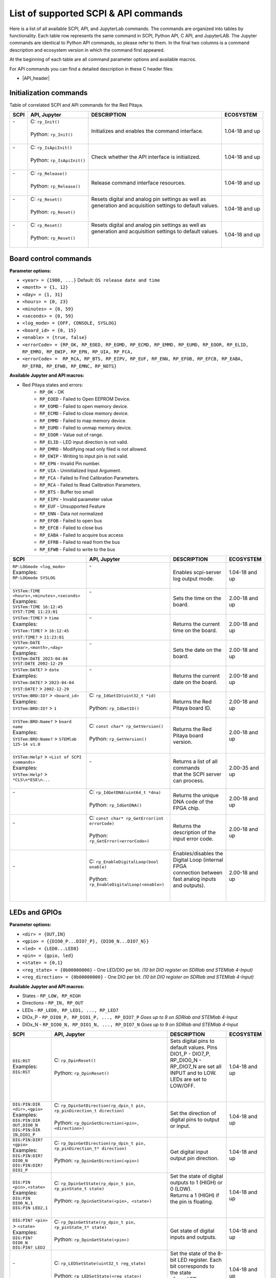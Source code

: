 .. _command_list:

********************************************
List of supported SCPI & API commands
********************************************

Here is a list of all available SCPI, API, and JupyterLab commands. The commands are organized into tables by functionality. Each table row represents the same command in SCPI, Python API, C API, and JupyterLAB.
The Jupyter commands are identical to Python API commands, so please refer to them. In the final two columns is a command description and ecosystem version in which the command first appeared.

At the beginning of each table are all command parameter options and available macros.

For API commands you can find a detailed description in these C header files:

- |API_header|


.. |API_header| raw:: html

   <a href="https://github.com/RedPitaya/RedPitaya/tree/master/rp-api/api/include" target="_blank">Red Pitaya GitHub API header files</a>


.. _commands_init:

=========================
Initialization commands
=========================

Table of correlated SCPI and API commands for the Red Pitaya.

.. tabularcolumns:: |p{28mm}|p{28mm}|p{28mm}|p{28mm}|

+------------------------------------------------------+---------------------------------------------+-----------------------------------------------------------+--------------------+
| SCPI                                                 | API, Jupyter                                | DESCRIPTION                                               |  ECOSYSTEM         |
+======================================================+=============================================+===========================================================+====================+
| | -                                                  | | C: ``rp_Init()``                          | Initializes and enables the command interface.            | 1.04-18 and up     |
| |                                                    | |                                           |                                                           |                    |
| |                                                    | | Python: ``rp_Init()``                     |                                                           |                    |
| |                                                    | |                                           |                                                           |                    |
+------------------------------------------------------+---------------------------------------------+-----------------------------------------------------------+--------------------+
| | -                                                  | | C: ``rp_IsApiInit()``                     | Check whether the API interface is initialized.           | 1.04-18 and up     |
| |                                                    | |                                           |                                                           |                    |
| |                                                    | | Python: ``rp_IsApiInit()``                |                                                           |                    |
| |                                                    | |                                           |                                                           |                    |
+------------------------------------------------------+---------------------------------------------+-----------------------------------------------------------+--------------------+
| | -                                                  | | C: ``rp_Release()``                       | Release command interface resources.                      | 1.04-18 and up     |
| |                                                    | |                                           |                                                           |                    |
| |                                                    | | Python: ``rp_Release()``                  |                                                           |                    |
| |                                                    | |                                           |                                                           |                    |
+------------------------------------------------------+---------------------------------------------+-----------------------------------------------------------+--------------------+
| | -                                                  | | C: ``rp_Reset()``                         | | Resets digital and analog pin settings as well as       | 1.04-18 and up     |
| |                                                    | |                                           | | generation and acquisition settings to default values.  |                    |
| |                                                    | | Python: ``rp_Reset()``                    | |                                                         |                    |
| |                                                    | |                                           | |                                                         |                    |
+------------------------------------------------------+---------------------------------------------+-----------------------------------------------------------+--------------------+
| | -                                                  | | C: ``rp_Reset()``                         | | Resets digital and analog pin settings as well as       | 1.04-18 and up     |
| |                                                    | |                                           | | generation and acquisition settings to default values.  |                    |
| |                                                    | | Python: ``rp_Reset()``                    | |                                                         |                    |
| |                                                    | |                                           | |                                                         |                    |
+------------------------------------------------------+---------------------------------------------+-----------------------------------------------------------+--------------------+


.. _commands_board:

======================
Board control commands
======================

**Parameter options:**

- ``<year> = {1900, ...}`` Default: ``OS release date and time``
- ``<month> = {1, 12}``
- ``<day> = {1, 31}``
- ``<hours> = {0, 23}``
- ``<minutes> = {0, 59}``
- ``<seconds> = {0, 59}``
- ``<log_mode> = {OFF, CONSOLE, SYSLOG}``
- ``<board_id> = {0, 15}``
- ``<enable> = {true, false}``
- ``<errorCode> = {RP_OK, RP_EOED, RP_EOMD, RP_ECMD, RP_EMMD, RP_EUMD, RP_EOOR, RP_ELID, RP_EMRO, RP_EWIP, RP_EPN, RP_UIA, RP_FCA,``
- ``<errorCode> =  RP_RCA, RP_BTS, RP_EIPV, RP_EUF, RP_ENN, RP_EFOB, RP_EFCB, RP_EABA, RP_EFRB, RP_EFWB, RP_EMNC, RP_NOTS}``

**Available Jupyter and API macros:**

- Red Pitaya states and errors:
    - ``RP_OK`` - OK
    - ``RP_EOED`` - Failed to Open EEPROM Device.
    - ``RP_EOMD`` - Failed to open memory device.
    - ``RP_ECMD`` - Failed to close memory device.
    - ``RP_EMMD`` - Failed to map memory device.
    - ``RP_EUMD`` - Failed to unmap memory device.
    - ``RP_EOOR`` - Value out of range.
    - ``RP_ELID`` - LED input direction is not valid.
    - ``RP_EMRO`` - Modifying read only filed is not allowed.
    - ``RP_EWIP`` - Writing to input pin is not valid.
    - ``RP_EPN`` - Invalid Pin number.
    - ``RP_UIA`` - Uninitialized Input Argument.
    - ``RP_FCA`` - Failed to Find Calibration Parameters.
    - ``RP_RCA`` - Failed to Read Calibration Parameters.
    - ``RP_BTS`` - Buffer too small
    - ``RP_EIPV`` - Invalid parameter value
    - ``RP_EUF`` - Unsupported Feature
    - ``RP_ENN`` - Data not normalized
    - ``RP_EFOB`` - Failed to open bus
    - ``RP_EFCB`` - Failed to close bus
    - ``RP_EABA`` - Failed to acquire bus access
    - ``RP_EFRB`` - Failed to read from the bus
    - ``RP_EFWB`` - Failed to write to the bus

..    - ``RP_EMNC`` -
..    - ``RP_NOTS`` -

.. tabularcolumns:: |p{28mm}|p{28mm}|p{28mm}|p{28mm}|

+------------------------------------------------------+--------------------------------------------------+-----------------------------------------------------------+--------------------+
| SCPI                                                 | API, Jupyter                                     | DESCRIPTION                                               |  ECOSYSTEM         |
+======================================================+==================================================+===========================================================+====================+
| | ``RP:LOGmode <log_mode>``                          | | -                                              | Enables scpi-server log output mode.                      | 1.04-18 and up     |
| | Examples:                                          | |                                                |                                                           |                    |
| | ``RP:LOGmode SYSLOG``                              | |                                                |                                                           |                    |
| |                                                    | |                                                |                                                           |                    |
+------------------------------------------------------+--------------------------------------------------+-----------------------------------------------------------+--------------------+
| | ``SYSTem:TIME <hours>,<minutes>,<seconds>``        | | -                                              | Sets the time on the board.                               | 2.00-18 and up     |
| | Examples:                                          | |                                                |                                                           |                    |
| | ``SYSTem:TIME 16:12:45``                           | |                                                |                                                           |                    |
| | ``SYST:TIME 11:23:01``                             | |                                                |                                                           |                    |
+------------------------------------------------------+--------------------------------------------------+-----------------------------------------------------------+--------------------+
| | ``SYSTem:TIME?`` > ``time``                        | | -                                              | Returns the current time on the board.                    | 2.00-18 and up     |
| | Examples:                                          | |                                                |                                                           |                    |
| | ``SYSTem:TIME?`` > ``16:12:45``                    | |                                                |                                                           |                    |
| | ``SYST:TIME?`` > ``11:23:01``                      | |                                                |                                                           |                    |
+------------------------------------------------------+--------------------------------------------------+-----------------------------------------------------------+--------------------+
| | ``SYSTem:DATE <year>,<month>,<day>``               | | -                                              | Sets the date on the board.                               | 2.00-18 and up     |
| | Examples:                                          | |                                                |                                                           |                    |
| | ``SYSTem:DATE 2023-04-04``                         | |                                                |                                                           |                    |
| | ``SYST:DATE 2002-12-29``                           | |                                                |                                                           |                    |
+------------------------------------------------------+--------------------------------------------------+-----------------------------------------------------------+--------------------+
| | ``SYSTem:DATE?`` > ``date``                        | | -                                              | Returns the current date on the board.                    | 2.00-18 and up     |
| | Examples:                                          | |                                                |                                                           |                    |
| | ``SYSTem:DATE?`` > ``2023-04-04``                  | |                                                |                                                           |                    |
| | ``SYST:DATE?`` > ``2002-12-29``                    | |                                                |                                                           |                    |
+------------------------------------------------------+--------------------------------------------------+-----------------------------------------------------------+--------------------+
| | ``SYSTem:BRD:ID?`` > ``<board_id>``                | | C: ``rp_IdGetID(uint32_t *id)``                | Returns the Red Pitaya board ID.                          | 2.00-18 and up     |
| | Examples:                                          | |                                                |                                                           |                    |
| | ``SYSTem:BRD:ID?`` > ``1``                         | | Python: ``rp_IdGetID()``                       |                                                           |                    |
| |                                                    | |                                                |                                                           |                    |
+------------------------------------------------------+--------------------------------------------------+-----------------------------------------------------------+--------------------+
| | ``SYSTem:BRD:Name?`` > ``board name``              | | C: ``const char* rp_GetVersion()``             | Returns the Red Pitaya board version.                     | 2.00-18 and up     |
| | Examples:                                          | |                                                |                                                           |                    |
| | ``SYSTem:BRD:Name?`` > ``STEMlab 125-14 v1.0``     | | Python: ``rp_GetVersion()``                    |                                                           |                    |
| |                                                    | |                                                |                                                           |                    |
+------------------------------------------------------+--------------------------------------------------+-----------------------------------------------------------+--------------------+
| | ``SYSTem:Help?`` > ``<List of SCPI commands>``     | | -                                              | | Returns a list of all commands                          | 2.00-35 and up     |
| | Examples:                                          | |                                                | | that the SCPI server can process.                       |                    |
| | ``SYSTem:Help?`` > ``*CLS\n*ESE\n...``             | |                                                |                                                           |                    |
| |                                                    | |                                                |                                                           |                    |
+------------------------------------------------------+--------------------------------------------------+-----------------------------------------------------------+--------------------+
| | -                                                  | | C: ``rp_IdGetDNA(uint64_t *dna)``              | Returns the unique DNA code of the FPGA chip.             | 2.00-18 and up     |
| |                                                    | |                                                |                                                           |                    |
| |                                                    | | Python: ``rp_IdGetDNA()``                      |                                                           |                    |
| |                                                    | |                                                |                                                           |                    |
+------------------------------------------------------+--------------------------------------------------+-----------------------------------------------------------+--------------------+
| | -                                                  | | C: ``const char* rp_GetError(int errorCode)``  | Returns the description of the input error code.          | 2.00-18 and up     |
| |                                                    | |                                                |                                                           |                    |
| |                                                    | | Python: ``rp_GetError(<errorCode>)``           |                                                           |                    |
| |                                                    | |                                                |                                                           |                    |
+------------------------------------------------------+--------------------------------------------------+-----------------------------------------------------------+--------------------+
| | -                                                  | | C: ``rp_EnableDigitalLoop(bool enable)``       | | Enables/disables the Digital Loop (internal FPGA        | 2.00-18 and up     |
| |                                                    | |                                                | | connection between fast analog inputs and outputs).     |                    |
| |                                                    | | Python: ``rp_EnableDigitalLoop(<enable>)``     | |                                                         |                    |
| |                                                    | |                                                | |                                                         |                    |
+------------------------------------------------------+--------------------------------------------------+-----------------------------------------------------------+--------------------+




.. _commands_digital:

==============
LEDs and GPIOs
==============

**Parameter options:**

- ``<dir> = {OUT,IN}``
- ``<gpio> = {{DIO0_P...DIO7_P}, {DIO0_N...DIO7_N}}``
- ``<led> = {LED0...LED8}``
- ``<pin> = {gpio, led}``
- ``<state> = {0,1}``
- ``<reg_state> = {0b00000000}`` - One LED/DIO per bit.  *(10 bit DIO register on SDRlab and STEMlab 4-Input)*
- ``<reg_direction> = {0b00000000}`` - One DIO per bit.  *(10 bit DIO register on SDRlab and STEMlab 4-Input)*


**Available Jupyter and API macros:**

- States - ``RP_LOW, RP_HIGH``
- Directions - ``RP_IN, RP_OUT``
- LEDs - ``RP_LED0, RP_LED1, ..., RP_LED7``
- DIOx_P - ``RP_DIO0_P, RP_DIO1_P, ..., RP_DIO7_P`` *Goes up to 9 on SDRlab and STEMlab 4-Input*
- DIOx_N - ``RP_DIO0_N, RP_DIO1_N, ..., RP_DIO7_N`` *Goes up to 9 on SDRlab and STEMlab 4-Input*


.. tabularcolumns:: |p{28mm}|p{28mm}|p{28mm}|p{28mm}|

+---------------------------------------+------------------------------------------------------------------------------------+-----------------------------------------------------------------------------------+--------------------+
| SCPI                                  | API, Jupyter                                                                       | DESCRIPTION                                                                       |  ECOSYSTEM         |
+=======================================+====================================================================================+===================================================================================+====================+
| | ``DIG:RST``                         | | C: ``rp_DpinReset()``                                                            | | Sets digital pins to default values. Pins DIO1_P - DIO7_P,                      | 1.04-18 and up     |
| | Examples:                           | |                                                                                  | | RP_DIO0_N - RP_DIO7_N are set all INPUT and to LOW. LEDs are set to LOW/OFF.    |                    |
| | ``DIG:RST``                         | | Python: ``rp_DpinReset()``                                                       | |                                                                                 |                    |
| |                                     | |                                                                                  | |                                                                                 |                    |
+---------------------------------------+------------------------------------------------------------------------------------+-----------------------------------------------------------------------------------+--------------------+
| | ``DIG:PIN:DIR <dir>,<gpio>``        | | C: ``rp_DpinSetDirection(rp_dpin_t pin, rp_pinDirection_t direction)``           | Set the direction of digital pins to output or input.                             | 1.04-18 and up     |
| | Examples:                           | |                                                                                  |                                                                                   |                    |
| | ``DIG:PIN:DIR OUT,DIO0_N``          | | Python: ``rp_DpinSetDirection(<pin>, <direction>)``                              |                                                                                   |                    |
| | ``DIG:PIN:DIR IN,DIO1_P``           | |                                                                                  |                                                                                   |                    |
+---------------------------------------+------------------------------------------------------------------------------------+-----------------------------------------------------------------------------------+--------------------+
| | ``DIG:PIN:DIR? <gpio>``             | | C: ``rp_DpinGetDirection(rp_dpin_t pin, rp_pinDirection_t* direction)``          | Get digital input output pin direction.                                           | 1.04-18 and up     |
| | Examples:                           | |                                                                                  |                                                                                   |                    |
| | ``DIG:PIN:DIR? DIO0_N``             | | Python: ``rp_DpinGetDirection(<pin>)``                                           |                                                                                   |                    |
| | ``DIG:PIN:DIR? DIO1_P``             | |                                                                                  |                                                                                   |                    |
+---------------------------------------+------------------------------------------------------------------------------------+-----------------------------------------------------------------------------------+--------------------+
| | ``DIG:PIN <pin>,<state>``           | | C: ``rp_DpinSetState(rp_dpin_t pin, rp_pinState_t state)``                       | | Set the state of digital outputs to 1 (HIGH) or 0 (LOW).                        | 1.04-18 and up     |
| | Examples:                           | |                                                                                  | | Returns a 1 (HIGH) if the pin is floating.                                      |                    |
| | ``DIG:PIN DIO0_N,1``                | | Python: ``rp_DpinSetState(<pin>, <state>)``                                      | |                                                                                 |                    |
| | ``DIG:PIN LED2,1``                  | |                                                                                  | |                                                                                 |                    |
+---------------------------------------+------------------------------------------------------------------------------------+-----------------------------------------------------------------------------------+--------------------+
| | ``DIG:PIN? <pin>`` > ``<state>``    | | C: ``rp_DpinGetState(rp_dpin_t pin, rp_pinState_t* state)``                      | Get state of digital inputs and outputs.                                          | 1.04-18 and up     |
| | Examples:                           | |                                                                                  |                                                                                   |                    |
| | ``DIG:PIN? DIO0_N``                 | | Python: ``rp_DpinGetState(<pin>)``                                               |                                                                                   |                    |
| | ``DIG:PIN? LED2``                   | |                                                                                  |                                                                                   |                    |
+---------------------------------------+------------------------------------------------------------------------------------+-----------------------------------------------------------------------------------+--------------------+
| | -                                   | | C: ``rp_LEDSetState(uint32_t reg_state)``                                        | | Set the state of the 8-bit LED register. Each bit corresponds to the state      | 1.04-18 and up     |
| |                                     | |                                                                                  | | of one LED.                                                                     |                    |
| |                                     | | Python: ``rp_LEDSetState(<reg_state>)``                                          | |                                                                                 |                    |
| |                                     | |                                                                                  | |                                                                                 |                    |
+---------------------------------------+------------------------------------------------------------------------------------+-----------------------------------------------------------------------------------+--------------------+
| | -                                   | | C: ``rp_LEDGetState(uint32_t *reg_state)``                                       | | Get the state of the 8-bit LED register. Each bit corresponds to the state      | 1.04-18 and up     |
| |                                     | |                                                                                  | | of one LED.                                                                     |                    |
| |                                     | | Python: ``rp_LEDGetState()``                                                     | |                                                                                 |                    |
| |                                     | |                                                                                  | |                                                                                 |                    |
+---------------------------------------+------------------------------------------------------------------------------------+-----------------------------------------------------------------------------------+--------------------+
| | -                                   | | C: ``rp_GPIOnSetDirection(uint32_t reg_direction)``                              | | Set the state of the DIO_N or DIO_P direction register. Each bit corresponds    | 1.04-18 and up     |
| |                                     | |    ``rp_GPIOnSetDirection(uint32_t reg_direction)``                              | | to the direction of one DIO_N or DIO_P pin.                                     |                    |
| |                                     | | Python: ``rp_GPIOnSetDirection(<reg_direction>)``                                | |                                                                                 |                    |
| |                                     | |         ``rp_GPIOpSetDirection(<reg_direction>)``                                | |                                                                                 |                    |
+---------------------------------------+------------------------------------------------------------------------------------+-----------------------------------------------------------------------------------+--------------------+
| | -                                   | | C: ``rp_GPIOnGetDirection(uint32_t *reg_direction)``                             | | Get the state of the DIO_N or DIO_P direction register. Each bit corresponds    | 1.04-18 and up     |
| |                                     | |    ``rp_GPIOpGetDirection(uint32_t *reg_direction)``                             | | to the direction of one DIO_N or DIO_P pin.                                     |                    |
| |                                     | | Python: ``rp_GPIOnGetDirection()``                                               | |                                                                                 |                    |
| |                                     | |         ``rp_GPIOpGetDirection()``                                               | |                                                                                 |                    |
+---------------------------------------+------------------------------------------------------------------------------------+-----------------------------------------------------------------------------------+--------------------+
| | -                                   | | C: ``rp_GPIOnSetState(uint32_t reg_state)``                                      | | Set the state of the DIO_N or DIO_P state register. Each bit corresponds        | 1.04-18 and up     |
| |                                     | |    ``rp_GPIOpSetState(uint32_t reg_state)``                                      | | to the state of one DIO_N or DIO_P pin.                                         |                    |
| |                                     | | Python: ``rp_GPIOnSetState(<reg_state>)``                                        | |                                                                                 |                    |
| |                                     | |         ``rp_GPIOpSetState(<reg_state>)``                                        | |                                                                                 |                    |
+---------------------------------------+------------------------------------------------------------------------------------+-----------------------------------------------------------------------------------+--------------------+
| | -                                   | | C: ``rp_GPIOnGetState(uint32_t *state)``                                         | | Get the state of the DIO_N or DIO_P state register. Each bit corresponds        | 1.04-18 and up     |
| |                                     | |    ``rp_GPIOpGetState(uint32_t *state)``                                         | | to the state of one DIO_N or DIO_P pin.                                         |                    |
| |                                     | | Python: ``rp_GPIOnGetState()``                                                   | |                                                                                 |                    |
| |                                     | |         ``rp_GPIOpGetState()``                                                   | |                                                                                 |                    |
+---------------------------------------+------------------------------------------------------------------------------------+-----------------------------------------------------------------------------------+--------------------+



.. _commands_analog:

=========================
Analog Inputs and Outputs
=========================

**Parameter options:**

- ``<ain> = {AIN0, AIN1, AIN2, AIN3}``
- ``<aout> = {AOUT0, AOUT1, AOUT2, AOUT3}``
- ``<pin> = {ain, aout}``
- ``<value> = {value in Volts}``

**Available Jupyter and API macros:**

- Analog outputs - ``RP_AOUT0, RP_AOUT1, ..., RP_AOUT3``
- Analog inputs - ``RP_AIN0, RP_AIN1, ..., RP_AIN3``


.. tabularcolumns:: |p{28mm}|p{28mm}|p{28mm}|p{28mm}|

+---------------------------------------+------------------------------------------------------------------------------------+-----------------------------------------------------------------------------------+--------------------+
| SCPI                                  | API, Jupyter                                                                       | DESCRIPTION                                                                       |  ECOSYSTEM         |
+=======================================+====================================================================================+===================================================================================+====================+
| | ``ANALOG:RST``                      | | C: ``rp_ApinReset()``                                                            | Sets analog outputs to default values (0 V).                                      | 1.04-18 and up     |
| | Examples:                           | |                                                                                  |                                                                                   |                    |
| | ``ANALOG:RST``                      | | Python: ``rp_ApinReset()``                                                       |                                                                                   |                    |
| |                                     | |                                                                                  |                                                                                   |                    |
+---------------------------------------+------------------------------------------------------------------------------------+-----------------------------------------------------------------------------------+--------------------+
| | ``ANALOG:PIN <pin>,<value>``        | | C: ``rp_ApinSetValue(rp_apin_t pin, float value)``                               | | Set the analog voltage on the slow analog outputs.                              | 1.04-18 and up     |
| | Examples:                           | |    ``rp_ApinSetValueRaw(rp_apin_t pin, uint32_t value)``                         | | The voltage range of slow analog outputs is: 0 - 1.8 V                          |                    |
| | ``ANALOG:PIN AOUT2,1.34``           | | Python: ``rp_ApinSetValue(<pin>, <value>)``                                      |                                                                                   |                    |
| |                                     | |         ``rp_ApinSetValueRaw(<pin>, <value>)``                                   |                                                                                   |                    |
+---------------------------------------+------------------------------------------------------------------------------------+-----------------------------------------------------------------------------------+--------------------+
| | ``ANALOG:PIN? <pin>`` > ``<value>`` | | C: ``rp_ApinGetValue(rp_apin_t pin, float* value, uint32_t* raw)``               | | Read the analog voltage from the slow analog inputs.                            | 1.04-18 and up     |
| | Examples:                           | |    ``rp_ApinGetValueRaw(rp_apin_t pin, uint32_t* value)``                        | | The voltage range of slow analog inputs is: 0 - 3.3 V                           |                    |
| | ``ANALOG:PIN? AOUT2`` > ``1.34``    | | Python: ``rp_ApinGetValue(<pin>)``                                               |                                                                                   |                    |
| | ``ANALOG:PIN? AIN1`` > ``1.12``     | |         ``rp_ApinGetValueRaw(<pin>)``                                            |                                                                                   |                    |
+---------------------------------------+------------------------------------------------------------------------------------+-----------------------------------------------------------------------------------+--------------------+
| | -                                   | | C: ``rp_ApinGetRange(rp_apin_t pin, float* min_val, float* max_val)``            | Get voltage range of the specified analog pin.                                    | 1.04-18 and up     |
| |                                     | |                                                                                  |                                                                                   |                    |
| |                                     | | Python: ``rp_ApinGetRange(<pin>)``                                               |                                                                                   |                    |
| |                                     | |                                                                                  |                                                                                   |                    |
+---------------------------------------+------------------------------------------------------------------------------------+-----------------------------------------------------------------------------------+--------------------+
| | -                                   | | C: ``rp_AIpinGetValue(int unsigned pin, float* value, uint32_t* raw)``           | Get the analog voltage on the slow analog inputs (Volts or RAW).                  | 1.04-18 and up     |
| |                                     | |    ``rp_AIpinGetValueRaw(int unsigned pin, uint32_t* value)``                    |                                                                                   |                    |
| |                                     | | Python: ``rp_AIpinGetValue(<pin>)``                                              |                                                                                   |                    |
| |                                     | |         ``rp_AIpinGetValueRaw(<pin>)``                                           |                                                                                   |                    |
+---------------------------------------+------------------------------------------------------------------------------------+-----------------------------------------------------------------------------------+--------------------+
| | -                                   | | C: ``rp_AOpinSetValue(int unsigned pin, float value)``                           | Set the output voltage on slow analog outputs.                                    | 1.04-18 and up     |
| |                                     | |    ``rp_AOpinSetValueRaw(int unsigned pin, uint32_t value)``                     |                                                                                   |                    |
| |                                     | | Python: ``rp_AOpinSetValue(<pin>, <value>)``                                     |                                                                                   |                    |
| |                                     | |         ``rp_AOpinSetValueRaw(<pin>, <value>)``                                  |                                                                                   |                    |
+---------------------------------------+------------------------------------------------------------------------------------+-----------------------------------------------------------------------------------+--------------------+
| | -                                   | | C: ``rp_AOpinGetValue(int unsigned pin, float* value, uint32_t* raw)``           | Get the output voltage on slow analog outputs.                                    | 1.04-18 and up     |
| |                                     | |    ``rp_AOpinGetValueRaw(int unsigned pin, uint32_t* value)``                    |                                                                                   |                    |
| |                                     | | Python: ``rp_AOpinGetValue(<pin>)``                                              |                                                                                   |                    |
| |                                     | |         ``rp_AOpinGetValueRaw(<pin>)``                                           |                                                                                   |                    |
+---------------------------------------+------------------------------------------------------------------------------------+-----------------------------------------------------------------------------------+--------------------+
| | -                                   | | C: ``rp_AOpinGetRange(int unsigned pin, float* min_val,  float* max_val)``       | Get voltage range of the specified analog output pin.                             | 1.04-18 and up     |
| |                                     | |                                                                                  |                                                                                   |                    |
| |                                     | | Python: ``rp_AOpinGetRange(<pin>)``                                              |                                                                                   |                    |
| |                                     | |                                                                                  |                                                                                   |                    |
+---------------------------------------+------------------------------------------------------------------------------------+-----------------------------------------------------------------------------------+--------------------+



.. _commands_daisy:

===============================
Daisy chain clocks and triggers
===============================

**Parameter options:**

- ``<state> = {OFF, ON}``
- ``<mode> = {ADC, DAC}``
- ``<enable> = {true, false}``

**Available Jupyter and API macros:**

- Shared trigger source - ``OUT_TR_ADC, OUT_TR_DAC``


.. tabularcolumns:: |p{28mm}|p{28mm}|p{28mm}|p{28mm}|

+-------------------------------------------+------------------------------------------------------------------------------------+------------------------------------------------------------------------------------------------------------+-------------------------------+
| SCPI                                      | API, Jupyter                                                                       | DESCRIPTION                                                                                                |  ECOSYSTEM                    |
+===========================================+====================================================================================+============================================================================================================+===============================+
| | ``DAISY:ENable <state>``                | | C: ``rp_SetEnableDaisyChainSync``                                                | | Enables clock and trigger sync over SATA daisy chain connectors.                                         | only 2.00-15                  |
| | Examples:                               | |                                                                                  | | Once the primary board will be triggered, the trigger will be forwarded to the secondary board over      |                               |
| | ``DAISY:ENable ON``                     | | Python: ~                                                                        | | the SATA connector where the trigger can be detected using rp_GenTriggerSource with EXT_NE selector.     |                               |
|                                           | |                                                                                  | | Noticed that the trigger that is received over SATA is ORed with the external trigger from GPIO.         |                               |
+-------------------------------------------+------------------------------------------------------------------------------------+------------------------------------------------------------------------------------------------------------+-------------------------------+
| | ``DAISY:ENable?`` > ``<state>``         | | C: ``rp_GetEnableDaisyChainSync``                                                | Returns the current state of the SATA daisy chain mode.                                                    | only 2.00-15                  |
| | Examples:                               | |                                                                                  |                                                                                                            |                               |
| | ``DAISY:ENable?`` > ``ON``              | | Python: ~                                                                        |                                                                                                            |                               |
|                                           | |                                                                                  |                                                                                                            |                               |
+-------------------------------------------+------------------------------------------------------------------------------------+------------------------------------------------------------------------------------------------------------+-------------------------------+
| | ``DAISY:SYNC:TRIG <state>``             | | C: ``rp_SetEnableDaisyChainTrigSync(bool enable)``                               | | Enables trigger sync over SATA daisy chain connectors. Once the primary board will be triggered,         | 2.00-18 and up                |
| | Examples:                               | |                                                                                  | | the trigger will be forwarded to the secondary board over the SATA connector                             |                               |
| | ``DAISY:SYNC:TRIG ON``                  | | Python:  ``rp_SetEnableDaisyChainTrigSync(<enable>)``                            | | where the trigger can be detected using EXT_NE selector.                                                 |                               |
|                                           | |                                                                                  |                                                                                                            |                               |
+-------------------------------------------+------------------------------------------------------------------------------------+------------------------------------------------------------------------------------------------------------+-------------------------------+
| | ``DAISY:SYNC:TRIG?`` > ``<state>``      | | C: ``rp_GetEnableDaisyChainTrigSync(bool *status)``                              | | Returns the current state of the trigger synchronization using Daisy Chain.                              | 2.00-18 and up                |
| | Examples:                               | |                                                                                  |                                                                                                            |                               |
| | ``DAISY:SYNC:TRIG?`` > ``ON``           | | Python: ``rp_GetEnableDaisyChainTrigSync()``                                     |                                                                                                            |                               |
|                                           | |                                                                                  |                                                                                                            |                               |
+-------------------------------------------+------------------------------------------------------------------------------------+------------------------------------------------------------------------------------------------------------+-------------------------------+
| | ``DAISY:SYNC:CLK <state>``              | | C: ``rp_SetEnableDiasyChainClockSync(bool enable)``                              | | Enables clock sync over SATA daisy chain connectors.                                                     | 2.00-18 and up                |
| | Examples:                               | |                                                                                  | | The primary board will start generating a clock for the secondary unit and so on.                        |                               |
| | ``DAISY:SYNC:CLK ON``                   | | Python: ``rp_SetEnableDiasyChainClockSync(<enable>)``                            |                                                                                                            |                               |
|                                           | |                                                                                  |                                                                                                            |                               |
+-------------------------------------------+------------------------------------------------------------------------------------+------------------------------------------------------------------------------------------------------------+-------------------------------+
| | ``DAISY:SYNC:CLK?`` > ``<state>``       | | C: ``rp_GetEnableDiasyChainClockSync(bool *state)``                              | | Returns the current state of the SATA daisy chain mode.                                                  | 2.00-18 and up                |
| | Examples:                               | |                                                                                  |                                                                                                            |                               |
| | ``DAISY:SYNC:CLK?`` > ``ON``            | | Python: ``rp_GetEnableDiasyChainClockSync()``                                    |                                                                                                            |                               |
|                                           | |                                                                                  |                                                                                                            |                               |
+-------------------------------------------+------------------------------------------------------------------------------------+------------------------------------------------------------------------------------------------------------+-------------------------------+
| | ``DAISY:TRIG_O:ENable <state>``         | | C: ``rp_SetDpinEnableTrigOutput(bool enable)``                                   | | Turns GPION_0 into trigger output for selected source - acquisition or generation.                       | 2.00-15 - 2.00-30             |
| | Examples:                               | |                                                                                  |                                                                                                            |                               |
| | ``DAISY:TRIG_O:ENable ON``              | | Python: ``rp_SetDpinEnableTrigOutput(<enable>)``                                 |                                                                                                            |                               |
|                                           | |                                                                                  |                                                                                                            |                               |
+-------------------------------------------+------------------------------------------------------------------------------------+------------------------------------------------------------------------------------------------------------+-------------------------------+
| | ``DAISY:TRig:Out:ENable <state>``       | | C: ``rp_SetDpinEnableTrigOutput(bool enable)``                                   | | Turns GPION_0 into trigger output for selected source - acquisition or generation.                       | 2.00-35 and up                |
| | Examples:                               | |                                                                                  |                                                                                                            |                               |
| | ``DAISY:TRig:Out:ENable ON``            | | Python: ``rp_SetDpinEnableTrigOutput(<enable>)``                                 |                                                                                                            |                               |
|                                           | |                                                                                  |                                                                                                            |                               |
+-------------------------------------------+------------------------------------------------------------------------------------+------------------------------------------------------------------------------------------------------------+-------------------------------+
| | ``DAISY:TRIG_O:ENable?`` > ``<state>``  | | C: ``rp_GetDpinEnableTrigOutput(bool *state)``                                   | | Returns the current mode state for GPION_0. If true, then the pin mode works as a source.                | 2.00-15 - 2.00-30             |
| | Examples:                               | |                                                                                  |                                                                                                            |                               |
| | ``DAISY:TRIG_O:ENable?`` > ``ON``       | | Python: ``rp_GetDpinEnableTrigOutput()``                                         |                                                                                                            |                               |
|                                           | |                                                                                  |                                                                                                            |                               |
+-------------------------------------------+------------------------------------------------------------------------------------+------------------------------------------------------------------------------------------------------------+-------------------------------+
| | ``DAISY:TRig:Out:ENable?`` > ``<state>``| | C: ``rp_GetDpinEnableTrigOutput(bool *state)``                                   | | Returns the current mode state for GPION_0. If true, then the pin mode works as a source.                | 2.00-35 and up                |
| | Examples:                               | |                                                                                  |                                                                                                            |                               |
| | ``DAISY:TRig:Out:ENable?`` > ``ON``     | | Python: ``rp_GetDpinEnableTrigOutput()``                                         |                                                                                                            |                               |
|                                           | |                                                                                  |                                                                                                            |                               |
+-------------------------------------------+------------------------------------------------------------------------------------+------------------------------------------------------------------------------------------------------------+-------------------------------+
| | ``DAISY:TRIG_O:SOUR <mode>``            | | C: ``rp_SetSourceTrigOutput(rp_outTiggerMode_t mode)``                           | | Sets the trigger source mode ADC/DAC.                                                                    | 2.00-15 - 2.00-30             |
| | Examples:                               | |                                                                                  |                                                                                                            |                               |
| | ``DAISY:TRIG_O:SOUR DAC``               | | Python: ``rp_SetSourceTrigOutput(<mode>)``                                       |                                                                                                            |                               |
|                                           | |                                                                                  |                                                                                                            |                               |
+-------------------------------------------+------------------------------------------------------------------------------------+------------------------------------------------------------------------------------------------------------+-------------------------------+
| | ``DAISY:TRig:Out:SOUR <mode>``          | | C: ``rp_SetSourceTrigOutput(rp_outTiggerMode_t mode)``                           | | Sets the trigger source mode ADC/DAC.                                                                    | 2.00-35 and up                |
| | Examples:                               | |                                                                                  |                                                                                                            |                               |
| | ``DAISY:TRig:Out:SOUR DAC``             | | Python: ``rp_SetSourceTrigOutput(<mode>)``                                       |                                                                                                            |                               |
|                                           | |                                                                                  |                                                                                                            |                               |
+-------------------------------------------+------------------------------------------------------------------------------------+------------------------------------------------------------------------------------------------------------+-------------------------------+
| | ``DAISY:TRIG_O:SOUR?`` > ``<mode>``     | | C: ``rp_GetSourceTrigOutput(rp_outTiggerMode_t *mode)``                          | | Returns the trigger source mode.                                                                         | 2.00-15 - 2.00-30             |
| | Examples:                               | |                                                                                  |                                                                                                            |                               |
| | ``DAISY:TRIG_O:SOUR?`` > ``DAC``        | | Python: ``rp_GetSourceTrigOutput()``                                             |                                                                                                            |                               |
|                                           | |                                                                                  |                                                                                                            |                               |
+-------------------------------------------+------------------------------------------------------------------------------------+------------------------------------------------------------------------------------------------------------+-------------------------------+
| | ``DAISY:TRig:Out:SOUR?`` > ``<mode>``   | | C: ``rp_GetSourceTrigOutput(rp_outTiggerMode_t *mode)``                          | | Returns the trigger source mode.                                                                         | 2.00-35 and up                |
| | Examples:                               | |                                                                                  |                                                                                                            |                               |
| | ``DAISY:TRig:Out:SOUR?`` > ``DAC``      | | Python: ``rp_GetSourceTrigOutput()``                                             |                                                                                                            |                               |
|                                           | |                                                                                  |                                                                                                            |                               |
+-------------------------------------------+------------------------------------------------------------------------------------+------------------------------------------------------------------------------------------------------------+-------------------------------+


.. note::

   The daisy chain commands only work for the :ref:`X-channel system <x-ch_streaming>` and the :ref:`Red Pitaya Click Shields <click_shield>`.

.. note::

   The trigger signals from the SATA connector and the DIO0_P (External trigger pin) are OR-ed together in the software.
   The generation and acquisition trigger fronts apply after the signals have been combined and trigger either DAC or ADC depending on the ``DAISY:TRIG_O:SOUR <mode>`` command.



.. _commands_pll:

==================
Phase locked loop
==================

.. note::

   These commands only work on SIGNALlab 250-12


**Parameter options:**

- ``<state> = {OFF, ON}``
- ``<enable> = {true, false}``

.. tabularcolumns:: |p{28mm}|p{28mm}|p{28mm}|p{28mm}|

+-----------------------------------------------------+------------------------------------------------------------------------------------+-----------------------------------------------------------------------------------+--------------------+
| SCPI                                                | API, Jupyter                                                                       | DESCRIPTION                                                                       |  ECOSYSTEM         |
+=====================================================+====================================================================================+===================================================================================+====================+
| | ``RP:PLL:ENable <state>``                         | | C: ``rp_SetPllControlEnable(bool enable)``                                       | Enables/disables PLL control (SIGNALlab 250-12 only).                             | 2.00-35 and up     |
| | Examples:                                         | |                                                                                  |                                                                                   |                    |
| | ``RP:PLL:ENable ON``                              | | Python: ``rp_SetPllControlEnable(<enable>)``                                     |                                                                                   |                    |
| |                                                   | |                                                                                  |                                                                                   |                    |
+-----------------------------------------------------+------------------------------------------------------------------------------------+-----------------------------------------------------------------------------------+--------------------+
| | ``RP:PLL:ENable?`` > ``<state>``                  | | C: ``rp_GetPllControlEnable(bool *enable)``                                      | Get the PLL enable setting (SIGNALlab 250-12 only).                               | 2.00-35 and up     |
| | Examples:                                         | |                                                                                  |                                                                                   |                    |
| | ``RP:PLL:ENable?`` > ``ON``                       | | Python: ``rp_GetPllControlEnable()``                                             |                                                                                   |                    |
| |                                                   | |                                                                                  |                                                                                   |                    |
+-----------------------------------------------------+------------------------------------------------------------------------------------+-----------------------------------------------------------------------------------+--------------------+
| | ``RP:PLL:STATE?`` > ``<enable>``                  | | C: ``rp_GetPllControlLocked(bool *status)``                                      | Get the current state of the PLL (SIGNALlab 250-12 only).                         | 2.00-35 and up     |
| | Examples:                                         | |                                                                                  |                                                                                   |                    |
| | ``RP:PLL:STATE?`` > ``1``                         | | Python: ``rp_GetPllControlLocked()``                                             |                                                                                   |                    |
| |                                                   | |                                                                                  |                                                                                   |                    |
+-----------------------------------------------------+------------------------------------------------------------------------------------+-----------------------------------------------------------------------------------+--------------------+



.. _commands_gen:

================
Signal Generator
================

.. note::

   For STEMlab 125-14 4-Input, the commands in this chapter are not applicable.

--------------------
Generator control
--------------------

**Parameter options:**

- ``<n> = {1,2}`` (set channel OUT1 or OUT2)
- ``<state> = {ON,OFF}`` Default: ``OFF``
- ``<enable> = {true, false}`` Default: ``false``


.. tabularcolumns:: |p{28mm}|p{28mm}|p{28mm}|p{28mm}|

+-----------------------------------------------------+-----------------------------------------------------------------------------------------+----------------------------------------------------------------------------------------------+--------------------+
| SCPI                                                | API, Jupyter                                                                            | DESCRIPTION                                                                                  |  ECOSYSTEM         |
+=====================================================+=========================================================================================+==============================================================================================+====================+
| | ``GEN:RST``                                       | | C: ``rp_GenReset()``                                                                  | | Stops the generation and sets all generator parameters to default values.                  | 1.04-18 and up     |
| |                                                   | |                                                                                       | |                                                                                            |                    |
| |                                                   | | Python: ``rp_GenReset()``                                                             | |                                                                                            |                    |
| |                                                   | |                                                                                       | |                                                                                            |                    |
+-----------------------------------------------------+-----------------------------------------------------------------------------------------+----------------------------------------------------------------------------------------------+--------------------+
| | ``PHAS:ALIGN``                                    | | C: ``rp_GenSynchronise()``                                                            | | Synchronously triggers the generation of both fast analog outputs immediately.             | 1.04-18 and up     |
| |                                                   | |                                                                                       | | The signal phase is aligned.                                                               |                    |
| |                                                   | | Python: ``rp_GenSynchronise()``                                                       | | (Same as SOUR:TRig:INT)                                                                    |                    |
| |                                                   | |                                                                                       | |                                                                                            |                    |
+-----------------------------------------------------+-----------------------------------------------------------------------------------------+----------------------------------------------------------------------------------------------+--------------------+
| | ``OUTPUT<n>:STATE <state>``                       | | C: ``rp_GenOutEnable(rp_channel_t channel)``                                          | | Enable/disable supplying voltage to the specified fast analog output. When enabled,        | 1.04-18 and up     |
| | Examples:                                         | |    ``rp_GenOutDisable(rp_channel_t channel)``                                         | | the signal does not start generating, but the initial voltage value                        |                    |
| | ``OUTPUT1:STATE ON``                              | | Python: ``rp_GenOutEnable(<channel>)``                                                | | (``SOUR<n>:INITValue``, ``rp_GenSetInitGenValue``) appears on the fast analog output.      |                    |
| |                                                   | |         ``rp_GenOutDisable(<channel>)``                                               | |                                                                                            |                    |
+-----------------------------------------------------+-----------------------------------------------------------------------------------------+----------------------------------------------------------------------------------------------+--------------------+
| | ``OUTPUT<n>:STATE?`` > ``<state>``                | | C: ``rp_GenOutIsEnabled(rp_channel_t channel, bool *value)``                          | | Get the enable/disable supply voltage status of the specified fast analog output.          | 1.04-18 and up     |
| | Examples:                                         | |                                                                                       | |                                                                                            |                    |
| | ``OUTPUT1:STATE?`` > ``ON``                       | | Python: ``rp_GenOutIsEnabled(<channel>)``                                             | |                                                                                            |                    |
| |                                                   | |                                                                                       | |                                                                                            |                    |
+-----------------------------------------------------+-----------------------------------------------------------------------------------------+----------------------------------------------------------------------------------------------+--------------------+
| | ``OUTPUT:STATE <state>``                          | | C: ``rp_GenOutEnableSync(bool enable)``                                               | | Enable/disable supplying voltage to both fast analog outputs. When enabled, the signal     | 1.04-18 and up     |
| | Examples:                                         | |                                                                                       | | does not start generating, but the initial voltage value (``SOUR<n>:INITValue``,           |                    |
| | ``OUTPUT:STATE ON``                               | | Python: ``rp_GenOutEnableSync(<enable>)``                                             | |  ``rp_GenSetInitGenValue``) apperas on both fast analog outputs.                           |                    |
| |                                                   | |                                                                                       | |                                                                                            |                    |
+-----------------------------------------------------+-----------------------------------------------------------------------------------------+----------------------------------------------------------------------------------------------+--------------------+



-------------------
Generator trigger
-------------------

**Parameter options:**

- ``<n> = {1,2}`` (set channel OUT1 or OUT2)
- ``<state> = {ON,OFF}`` Default: ``OFF``
- ``<utime> = {value in us}`` Default: ``500``
- ``<trigger> = {EXT_PE, EXT_NE, INT, GATED}`` Default: ``INT``

    - ``EXT`` = External
    - ``INT`` = Internal
    - ``GATED`` = gated busts

- ``<enable> = {true, false}`` Default: ``false``

**Available Jupyter and API macros:**

- Generator trigger source - ``RP_GEN_TRIG_SRC_INTERNAL, RP_GEN_TRIG_SRC_EXT_PE, RP_GEN_TRIG_SRC_EXT_NE``



.. tabularcolumns:: |p{28mm}|p{28mm}|p{28mm}|p{28mm}|

+-----------------------------------------------------+-----------------------------------------------------------------------------------------+----------------------------------------------------------------------------------------------+--------------------+
| SCPI                                                | API, Jupyter                                                                            | DESCRIPTION                                                                                  |  ECOSYSTEM         |
+=====================================================+=========================================================================================+==============================================================================================+====================+
| | ``SOUR<n>:TRig:SOUR <trigger>``                   | | C: ``rp_GenTriggerSource(rp_channel_t channel, rp_trig_src_t src)``                   | | Set the trigger source for the selected signal (either internal or external).              | 1.04-18 and up     |
| | Examples:                                         | |                                                                                       | | The external trigger must be a 3V3 CMOS signal.                                            |                    |
| | ``SOUR1:TRig:SOUR EXT_PE``                        | | Python: ``rp_GenTriggerSource(<channel>, <src>)``                                     | |                                                                                            |                    |
| |                                                   | |                                                                                       | |                                                                                            |                    |
+-----------------------------------------------------+-----------------------------------------------------------------------------------------+----------------------------------------------------------------------------------------------+--------------------+
| | ``SOUR<n>:TRig:SOUR?`` > ``<trigger>``            | | C: ``rp_GenGetTriggerSource(rp_channel_t channel, rp_trig_src_t *src)``               | Get the trigger source setting.                                                              | 1.04-18 and up     |
| | Examples:                                         | |                                                                                       |                                                                                              |                    |
| | ``SOUR1:TRig:SOUR?`` > ``EXT_PE``                 | | Python: ``rp_GenGetTriggerSource(<channel>)``                                         |                                                                                              |                    |
| |                                                   | |                                                                                       |                                                                                              |                    |
+-----------------------------------------------------+-----------------------------------------------------------------------------------------+----------------------------------------------------------------------------------------------+--------------------+
| | -                                                 | | C: ``rp_GenResetTrigger(rp_channel_t channel)``                                       | Reset generator settings for the specified fast analog output.                               | 1.04-18 and up     |
| |                                                   | |                                                                                       |                                                                                              |                    |
| |                                                   | | Python: ``rp_GenResetTrigger(<channel>)``                                             |                                                                                              |                    |
| |                                                   | |                                                                                       |                                                                                              |                    |
+-----------------------------------------------------+-----------------------------------------------------------------------------------------+----------------------------------------------------------------------------------------------+--------------------+
| | ``SOUR:TRig:INT``                                 | | C: ``rp_GenSynchronise()``                                                            | | Synchronously triggers the generation of both fast analog outputs immediately.             | 1.04-18 and up     |
| | Examples:                                         | |                                                                                       | | The signal phase is aligned.                                                               |                    |
| | ``SOUR:TRig:INT``                                 | | Python: ``rp_GenSynchronise()``                                                       | |                                                                                            |                    |
| |                                                   | |                                                                                       | |                                                                                            |                    |
+-----------------------------------------------------+-----------------------------------------------------------------------------------------+----------------------------------------------------------------------------------------------+--------------------+
| | ``SOUR<n>:TRig:INT``                              | | C: ``rp_GenTriggerOnly(rp_channel_t channel)``                                        | Triggers the generation of the specified fast analog output immediately.                     | 1.04-18 and up     |
| | Examples:                                         | |                                                                                       |                                                                                              |                    |
| | ``SOUR1:TRig:INT``                                | | Python: ``rp_GenTriggerOnly(<channel>)``                                              |                                                                                              |                    |
| |                                                   | |                                                                                       |                                                                                              |                    |
+-----------------------------------------------------+-----------------------------------------------------------------------------------------+----------------------------------------------------------------------------------------------+--------------------+
| | ``SOUR:TRig:EXT:DEBouncer[:US] <utime>``          | | C: ``rp_GenSetExtTriggerDebouncerUs(double utime)``                                   | Sets the external trigger generation debouncer in microseconds (value must be positive).     | 2.00-15 and up     |
| | Example:                                          | |                                                                                       |                                                                                              |                    |
| | ``SOUR:TRig:EXT:DEBouncer:US 1``                  | | Python: ``rp_GenSetExtTriggerDebouncerUs(<utime>)``                                   |                                                                                              |                    |
| |                                                   | |                                                                                       |                                                                                              |                    |
+-----------------------------------------------------+-----------------------------------------------------------------------------------------+----------------------------------------------------------------------------------------------+--------------------+
| | ``SOUR:TRig:EXT:DEBouncer[:US]?`` > ``<utime>``   | | C: ``rp_GenGetExtTriggerDebouncerUs(double *utime)``                                  | Get the external trigger generation debouncer setting in microseconds.                       | 2.00-15 and up     |
| | Example:                                          | |                                                                                       |                                                                                              |                    |
| | ``SOUR:TRig:EXT:DEBouncer:US?`` > ``1``           | | Python: ``rp_GenSetExtTriggerDebouncerUs(<utime>)``                                   |                                                                                              |                    |
| |                                                   | |                                                                                       |                                                                                              |                    |
+-----------------------------------------------------+-----------------------------------------------------------------------------------------+----------------------------------------------------------------------------------------------+--------------------+
| | ``TRig:EXT:LEV <voltage>``                        | | C: ``rp_SetExternalTriggerLevel(float voltage)``                                      | Set the external trigger level in V.                                                         | 2.00-35 and up     |
| | Example:                                          | |                                                                                       | (Only SIGNALlab 250-12)                                                                      |                    |
| | ``TRig:EXT:LEV 1``                                | | Python: ``rp_SetExternalTriggerLevel(<voltage>)``                                     |                                                                                              |                    |
| |                                                   | |                                                                                       |                                                                                              |                    |
+-----------------------------------------------------+-----------------------------------------------------------------------------------------+----------------------------------------------------------------------------------------------+--------------------+
| | ``TRig:EXT:LEV?`` > ``<voltage>``                 | | C: ``rp_GetExternalTriggerLevel(float* voltage)``                                     | Get the external trigger level in V.                                                         | 2.00-35 and up     |
| | Example:                                          | |                                                                                       | (Only SIGNALlab 250-12)                                                                      |                    |
| | ``TRig:EXT:LEV?`` > ``1``                         | | Python: ``rp_GetExternalTriggerLevel()``                                              |                                                                                              |                    |
| |                                                   | |                                                                                       |                                                                                              |                    |
+-----------------------------------------------------+-----------------------------------------------------------------------------------------+----------------------------------------------------------------------------------------------+--------------------+


--------------------
Generator settings
--------------------

**Parameter options:**

- ``<n> = {1,2}`` (set channel OUT1 or OUT2)
- ``<frequency> = {0 ... 62.5e6}`` (in Hertz). Default: ``1000``
- ``<type> = {SINE, SQUARE, TRIANGLE, SAWU, SAWD, PWM, ARBITRARY, DC, DC_NEG}`` Default: ``SINE``
- ``<amplitude> = {-1 ... 1}`` (in Volts). Default: ``1`` for SIGNALlab 250-12 ``{-5 ... 5}``
- ``<level> = {-1 ... 1}``(in Volts). Default: ``0`` for SIGNALlab 250-12 ``{-5 ... 5}``
- ``<offset> = {-1 ... 1}`` (in Volts). Default: ``0``
- ``<phase> = {-360 ... 360}`` (in Degrees). Default: ``0``
- ``<ratio> = {0 ... 1}`` Default: ``0.5`` Where 1 corresponds to 100%
- ``<array> = {value1, ...}`` Max 16384 values, floats in the range -1 to 1
- ``<waveform> = {value1, ...}`` Max 16384 values, floats in the range -1 to 1 (``arbBuffer`` for Python API and Jupyter)
- ``<lenght>`` waveform array length
- ``<load_mode> = {INF, L50}`` Default: ``INF``

**Available Jupyter and API macros:**

- Fast analog channels - ``RP_CH_1, RP_CH_2``
- Waveforms - ``RP_WAVEFORM_SINE, RP_WAVEFORM_SQUARE, RP_WAVEFORM_TRIANGLE, RP_WAVEFORM_RAMP_UP, RP_WAVEFORM_RAMP_DOWN, RP_WAVEFORM_DC, RP_WAVEFORM_PWM, RP_WAVEFORM_ARBITRARY, RP_WAVEFORM_DC_NEG, RP_WAVEFORM_SWEEP``
- Rise and fall times - ``RISE_FALL_MIN_RATIO, RISE_FALL_MAX_RATIO``

*SIGNALlab 250-12 only:*

- Generator gain - ``RP_GAIN_1X, RP_GAIN_5X``


.. tabularcolumns:: |p{28mm}|p{28mm}|p{28mm}|p{28mm}|

+-----------------------------------------------------+-----------------------------------------------------------------------------------------+----------------------------------------------------------------------------------------------+--------------------+
| SCPI                                                | API, Jupyter                                                                            | DESCRIPTION                                                                                  |  ECOSYSTEM         |
+=====================================================+=========================================================================================+==============================================================================================+====================+
| | ``SOUR<n>:FUNC <type>``                           | | C: ``rp_GenWaveform(rp_channel_t channel, rp_waveform_t type)``                       | Set the waveform of a fast analog output.                                                    | 1.04-18 and up     |
| | Examples:                                         | |                                                                                       |                                                                                              |                    |
| | ``SOUR2:FUNC TRIANGLE``                           | | Python: ``rp_GenWaveform(<channel>, <type>)``                                         |                                                                                              |                    |
| |                                                   | |                                                                                       |                                                                                              |                    |
+-----------------------------------------------------+-----------------------------------------------------------------------------------------+----------------------------------------------------------------------------------------------+--------------------+
| | ``SOUR<n>:FUNC?`` > ``<type>``                    | | C: ``rp_GenGetWaveform(rp_channel_t channel, rp_waveform_t *type)``                   | Get the waveform of a fast analog output.                                                    | 1.04-18 and up     |
| | Examples:                                         | |                                                                                       |                                                                                              |                    |
| | ``SOUR2:FUNC?`` > ``TRIANGLE``                    | | Python: ``rp_GenGetWaveform(<channel>)``                                              |                                                                                              |                    |
| |                                                   | |                                                                                       |                                                                                              |                    |
+-----------------------------------------------------+-----------------------------------------------------------------------------------------+----------------------------------------------------------------------------------------------+--------------------+
| | ``SOUR<n>:FREQ:FIX <frequency>``                  | | C: ``rp_GenFreq(rp_channel_t channel, float frequency)``                              | | Set the signal frequency of a fast analog output.                                          | 1.04-18 and up     |
| | Examples:                                         | |                                                                                       | | For the ARBITRARY waveform, this is the frequency of one signal period (a buffer of        |                    |
| | ``SOUR2:FREQ:FIX 100000``                         | | Python: ``rp_GenFreq(<channel>, <frequency>)``                                        | | 16384 samples).                                                                            |                    |
| |                                                   | |                                                                                       | |                                                                                            |                    |
+-----------------------------------------------------+-----------------------------------------------------------------------------------------+----------------------------------------------------------------------------------------------+--------------------+
| | ``SOUR<n>:FREQ:FIX:Direct <frequency>``           | | C: ``rp_GenFreqDirect(rp_channel_t channel, float frequency)``                        | | Set the channel signal frequency in FPGA without reseting the generator and rebuilding     | 2.00-35 and up     |
| | Examples                                          | |                                                                                       | | the signal.                                                                                |                    |
| | ``SOUR2:FREQ:FIX:Direct 100000``                  | | Python: ``rp_GenFreqDirect(<channel>, <frequency>)``                                  | |                                                                                            |                    |
| |                                                   | |                                                                                       | |                                                                                            |                    |
+-----------------------------------------------------+-----------------------------------------------------------------------------------------+----------------------------------------------------------------------------------------------+--------------------+
| | ``SOUR<n>:FREQ:FIX?`` > ``<frequency>``           | | C: ``rp_GenGetFreq(rp_channel_t channel, float *frequency)``                          | Get signal frequency of the specified channel.                                               | 1.04-18 and up     |
| | Examples:                                         | |                                                                                       |                                                                                              |                    |
| | ``SOUR2:FREQ:FIX?`` > ``100000``                  | | Python: ``rp_GenGetFreq(<channel>)``                                                  |                                                                                              |                    |
| |                                                   | |                                                                                       |                                                                                              |                    |
+-----------------------------------------------------+-----------------------------------------------------------------------------------------+----------------------------------------------------------------------------------------------+--------------------+
| | ``SOUR<n>:VOLT <amplitude>``                      | | C: ``rp_GenAmp(rp_channel_t channel, float amplitude)``                               | | Set the one-way amplitude of a fast analog output in Volts.                                | 1.04-18 and up     |
| | Examples:                                         | |                                                                                       | | Amplitude + offset value must be less than the maximum output voltage range (±1 V)         |                    |
| | ``SOUR2:VOLT 0.5``                                | | Python: ``rp_GenAmp(<channel>, <amplitude>)``                                         | | (±2 V/ ±10 V (Hi-Z load) for SIGNALlab).                                                   |                    |
| |                                                   | |                                                                                       | |                                                                                            |                    |
+-----------------------------------------------------+-----------------------------------------------------------------------------------------+----------------------------------------------------------------------------------------------+--------------------+
| | ``SOUR<n>:VOLT?`` > ``<amplitude>``               | | C: ``rp_GenGetAmp(rp_channel_t channel, float *amplitude)``                           | Get the one-way amplitude of a fast analog output in Volts.                                  | 1.04-18 and up     |
| | Examples:                                         | |                                                                                       |                                                                                              |                    |
| | ``SOUR2:VOLT?`` > ``0.5``                         | | Python: ``rp_GenGetAmp(<channel>)``                                                   |                                                                                              |                    |
| |                                                   | |                                                                                       |                                                                                              |                    |
+-----------------------------------------------------+-----------------------------------------------------------------------------------------+----------------------------------------------------------------------------------------------+--------------------+
| | ``SOUR<n>:VOLT:OFFS <offset>``                    | | C: ``rp_GenOffset(rp_channel_t channel, float offset)``                               | | Set the DC offset voltage of a fast analog output in Volts.                                | 1.04-18 and up     |
| | Examples:                                         | |                                                                                       | | Amplitude + offset value must be less than the maximum output voltage range (±1 V)         |                    |
| | ``SOUR1:VOLT:OFFS 0.2``                           | | Python: ``rp_GenOffset(<channel>, <offset>)``                                         | | (±2 V/ ±10 V (Hi-Z load) for SIGNALlab).                                                   |                    |
| |                                                   | |                                                                                       |                                                                                              |                    |
+-----------------------------------------------------+-----------------------------------------------------------------------------------------+----------------------------------------------------------------------------------------------+--------------------+
| | ``SOUR<n>:VOLT:OFFS?`` > ``<offset>``             | | C: ``rp_GenGetOffset(rp_channel_t channel, float *offset)``                           | Get the DC offset of a fast analog output in Volts.                                          | 1.04-18 and up     |
| | Examples:                                         | |                                                                                       |                                                                                              |                    |
| | ``SOUR1:VOLT:OFFS?`` > ``0.2``                    | | Python: ``rp_GenGetOffset(<channel>)``                                                |                                                                                              |                    |
| |                                                   | |                                                                                       |                                                                                              |                    |
+-----------------------------------------------------+-----------------------------------------------------------------------------------------+----------------------------------------------------------------------------------------------+--------------------+
| | ``SOUR<n>:PHAS <phase>``                          | | C: ``rp_GenPhase(rp_channel_t channel, float phase)``                                 | | Set the phase of a fast analog output in degrees. The signal starts generating with the    | 1.04-18 and up     |
| | Examples:                                         | |                                                                                       | | specified phase. For example, if the phase is set to 90 degrees, the signal starts         |                    |
| | ``SOUR2:PHAS 30``                                 | | Python: ``rp_GenPhase(<channel>, <phase>)``                                           | | generating as cosine instead of sine.                                                      |                    |
| |                                                   | |                                                                                       | |                                                                                            |                    |
+-----------------------------------------------------+-----------------------------------------------------------------------------------------+----------------------------------------------------------------------------------------------+--------------------+
| | ``SOUR<n>:PHAS?`` > ``<phase>``                   | | C: ``rp_GenGetPhase(rp_channel_t channel, float *phase)``                             | Set the phase of a fast analog output in degrees.                                            | 1.04-18 and up     |
| | Examples:                                         | |                                                                                       |                                                                                              |                    |
| | ``SOUR2:PHAS?`` > ``30``                          | | Python: ``rp_GenGetPhase(<channel>)``                                                 |                                                                                              |                    |
| |                                                   | |                                                                                       |                                                                                              |                    |
+-----------------------------------------------------+-----------------------------------------------------------------------------------------+----------------------------------------------------------------------------------------------+--------------------+
| | ``SOUR<n>:DCYC <ratio>``                          | | C: ``rp_GenDutyCycle(rp_channel_t channel, float ratio)``                             | Set the duty cycle of the PWM waveform.                                                      | 1.04-18 and up     |
| | Examples:                                         | |                                                                                       |                                                                                              |                    |
| | ``SOUR1:DCYC 0.2``                                | | Python: ``rp_GenDutyCycle(<channel>, <ratio>)``                                       |                                                                                              |                    |
| |                                                   | |                                                                                       |                                                                                              |                    |
+-----------------------------------------------------+-----------------------------------------------------------------------------------------+----------------------------------------------------------------------------------------------+--------------------+
| | ``SOUR<n>:DCYC?`` > ``<ratio>``                   | | C: ``rp_GenGetDutyCycle(rp_channel_t channel, float *ratio)``                         | Get the duty cycle of the PWM waveform.                                                      | 1.04-18 and up     |
| | Examples:                                         | |                                                                                       |                                                                                              |                    |
| | ``SOUR1:DCYC`` > ``0.2``                          | | Python: ``def rp_GenGetDutyCycle(<channel>)``                                         |                                                                                              |                    |
| |                                                   | |                                                                                       |                                                                                              |                    |
+-----------------------------------------------------+-----------------------------------------------------------------------------------------+----------------------------------------------------------------------------------------------+--------------------+
| | ``SOUR<n>:TRAC:DATA:DATA <array>``                | | C: ``rp_GenArbWaveform(rp_channel_t channel, float *waveform, uint32_t length)``      | | Import data for one period of an arbitrary waveform (should be exactly 16384 samples).     | 1.04-18 and up     |
| | Examples:                                         | |                                                                                       | | If fewer samples are provided, the output frequency will be higher.                        |                    |
| | ``SOUR1:TRAC:DATA:DATA 1,0.5,0.2``                | | Python: ``rp_GenArbWaveform(<channel>, <waveform>, <length>)``                        | |                                                                                            |                    |
| |                                                   | |                                                                                       | |                                                                                            |                    |
+-----------------------------------------------------+-----------------------------------------------------------------------------------------+----------------------------------------------------------------------------------------------+--------------------+
| | ``SOUR<n>:TRAC:DATA:DATA?`` > ``<array>``         | | C: ``rp_GenGetArbWaveform(rp_channel_t channel, float *waveform, uint32_t *length)``  | Get the user-defined arbitrary waveform period.                                              | 1.04-18 and up     |
| | Examples:                                         | |                                                                                       |                                                                                              |                    |
| | ``SOUR1:TRAC:DATA:DATA?`` >  ``1,0.5,0.2``        | | Python: ``rp_GenGetArbWaveform(<channel>, <waveform>)``                               |                                                                                              |                    |
| |                                                   | |                                                                                       |                                                                                              |                    |
+-----------------------------------------------------+-----------------------------------------------------------------------------------------+----------------------------------------------------------------------------------------------+--------------------+
| | ``SOUR<n>:LOAD <load_mode>``                      | | C: ``rp_GenSetLoadMode(rp_channel_t channel, float phase)``                           | Set the load mode for the output. (SIGNALlab only)                                           | 2.00-35 and up     |
| | Examples:                                         | |                                                                                       |                                                                                              |                    |
| | ``SOUR2:LOAD L50``                                | | Python: ``rp_GenSetLoadMode(<channel>, <phase>)``                                     |                                                                                              |                    |
| |                                                   | |                                                                                       |                                                                                              |                    |
+-----------------------------------------------------+-----------------------------------------------------------------------------------------+----------------------------------------------------------------------------------------------+--------------------+
| | ``SOUR<n>:LOAD?`` > ``<load_mode>``               | | C: ``rp_GenGetLoadMode(rp_channel_t channel, float *phase)``                          | Get the load mode for the output. (SIGNALlab only)                                           | 2.00-35 and up     |
| | Examples:                                         | |                                                                                       |                                                                                              |                    |
| | ``SOUR2:LOAD?`` > ``L50``                         | | Python: ``rp_GenGetLoadMode(<channel>)``                                              |                                                                                              |                    |
| |                                                   | |                                                                                       |                                                                                              |                    |
+-----------------------------------------------------+-----------------------------------------------------------------------------------------+----------------------------------------------------------------------------------------------+--------------------+
| | -                                                 | | C: ``rp_GenSetGainOut(rp_channel_t channel, rp_gen_gain_t gain_mode)``                | Set SIGNALlab output gain. (SIGNALlab only)                                                  | 1.04-18 and up     |
| |                                                   | |                                                                                       |                                                                                              |                    |
| |                                                   | | Python: ``rp_GenSetGainOut(<channel>, <gain_mode>)``                                  |                                                                                              |                    |
| |                                                   | |                                                                                       |                                                                                              |                    |
+-----------------------------------------------------+-----------------------------------------------------------------------------------------+----------------------------------------------------------------------------------------------+--------------------+
| | -                                                 | | C: ``rp_GenGetGainOut(rp_channel_t channel, rp_gen_gain_t *gain_mode)``               | Get SIGNALlab output gain. (SIGNALlab only)                                                  | 1.04-18 and up     |
| |                                                   | |                                                                                       |                                                                                              |                    |
| |                                                   | | Python: ``rp_GenGetGainOut(<channel>)``                                               |                                                                                              |                    |
| |                                                   | |                                                                                       |                                                                                              |                    |
+-----------------------------------------------------+-----------------------------------------------------------------------------------------+----------------------------------------------------------------------------------------------+--------------------+
| | -                                                 | | C: ``rp_GenRiseTime(rp_channel_t channel, float time)``                               | Set signal rise time of a fast analog output in microseconds.                                | 2.00-18 and up     |
| |                                                   | |                                                                                       |                                                                                              |                    |
| |                                                   | | Python: ``rp_GenRiseTime(<channel>, <time>)``                                         |                                                                                              |                    |
| |                                                   | |                                                                                       |                                                                                              |                    |
+-----------------------------------------------------+-----------------------------------------------------------------------------------------+----------------------------------------------------------------------------------------------+--------------------+
| | -                                                 | | C: ``rp_GenGetRiseTime(rp_channel_t channel, float *time)``                           | Get signal rise time of a fast analog output in microseconds.                                | 2.00-18 and up     |
| |                                                   | |                                                                                       |                                                                                              |                    |
| |                                                   | | Python: ``rp_GenGetRiseTime(<channel>)``                                              |                                                                                              |                    |
| |                                                   | |                                                                                       |                                                                                              |                    |
+-----------------------------------------------------+-----------------------------------------------------------------------------------------+----------------------------------------------------------------------------------------------+--------------------+
| | -                                                 | | C: ``rp_GenFallTime(rp_channel_t channel, float time)``                               | Set signal fall time of a fast analog output in microseconds.                                | 2.00-18 and up     |
| |                                                   | |                                                                                       |                                                                                              |                    |
| |                                                   | | Python: ``rp_GenFallTime(<channel>, <time>)``                                         |                                                                                              |                    |
| |                                                   | |                                                                                       |                                                                                              |                    |
+-----------------------------------------------------+-----------------------------------------------------------------------------------------+----------------------------------------------------------------------------------------------+--------------------+
| | -                                                 | | C: ``rp_GenGetFallTime(rp_channel_t channel, float *time)``                           | Get signal fall time of a fast analog output in microseconds.                                | 2.00-18 and up     |
| |                                                   | |                                                                                       |                                                                                              |                    |
| |                                                   | | Python: ``rp_GenGetFallTime(<channel>)``                                              |                                                                                              |                    |
| |                                                   | |                                                                                       |                                                                                              |                    |
+-----------------------------------------------------+-----------------------------------------------------------------------------------------+----------------------------------------------------------------------------------------------+--------------------+


------------
Burst mode
------------

**Parameter options:**

- ``<n> = {1,2}`` (set channel OUT1 or OUT2)
- ``<mode> = {BURST, CONTINUOUS}`` Default: ``CONTINUOUS``
- ``<num>, <repetitions> = {1...65536}`` Default: ``1``
- ``<period> = {1 µs - 500 s}`` Value in *µs*.

**Available Jupyter and API macros:**

- Fast analog channels - ``RP_CH_1, RP_CH_2``
- Generator modes - ``RP_GEN_MODE_CONTINUOUS, RP_GEN_MODE_BURST``


.. tabularcolumns:: |p{28mm}|p{28mm}|p{28mm}|p{28mm}|

+-----------------------------------------------------+-----------------------------------------------------------------------------------------+----------------------------------------------------------------------------------------------+--------------------+
| SCPI                                                | API, Jupyter                                                                            | DESCRIPTION                                                                                  |  ECOSYSTEM         |
+=====================================================+=========================================================================================+==============================================================================================+====================+
| | ``SOUR<n>:BURS:STAT <mode>``                      | | C: ``rp_GenMode(rp_channel_t channel, rp_gen_mode_t mode)``                           | | Enable or disable burst (pulse) mode.                                                      | 1.04-18 and up     |
| | Examples:                                         | |                                                                                       | | Red Pitaya will generate **R** bursts with **N** signal periods.                           |                    |
| | ``SOUR1:BURS:STAT BURST``                         | | Python: ``rp_GenMode(<channel>, <mode>)``                                             | | **P** is the time between the start of one and the start of the next burst.                |                    |
| | ``SOUR1:BURS:STAT CONTINUOUS``                    | |                                                                                       | |                                                                                            |                    |
+-----------------------------------------------------+-----------------------------------------------------------------------------------------+----------------------------------------------------------------------------------------------+--------------------+
| | ``SOUR<n>:BURS:STAT?`` > ``<mode>``               | | C: ``rp_GenGetMode(rp_channel_t channel, rp_gen_mode_t *mode)``                       | Get the generation mode.                                                                     | 1.04-18 and up     |
| | Examples:                                         | |                                                                                       |                                                                                              |                    |
| | ``SOUR1:BURS:STAT?`` > ``BURST``                  | | Python: ``rp_GenGetMode(<channel>)``                                                  |                                                                                              |                    |
|                                                     | |                                                                                       |                                                                                              |                    |
+-----------------------------------------------------+-----------------------------------------------------------------------------------------+----------------------------------------------------------------------------------------------+--------------------+
| | ``SOUR<n>:BURS:NCYC <num>``                       | | C: ``rp_GenBurstCount(rp_channel_t channel, int num)``                                | Set the number of cycles/periods in one burst (**N**).                                       | 1.04-18 and up     |
| | Examples:                                         | |                                                                                       |                                                                                              |                    |
| | ``SOUR1:BURS:NCYC 3``                             | | Python: ``rp_GenBurstCount(<channel>, <num>)``                                        |                                                                                              |                    |
|                                                     | |                                                                                       |                                                                                              |                    |
+-----------------------------------------------------+-----------------------------------------------------------------------------------------+----------------------------------------------------------------------------------------------+--------------------+
| | ``SOUR<n>:BURS:NCYC?`` > ``<num>``                | | C: ``rp_GenGetBurstCount(rp_channel_t channel, int *num)``                            | Get the number of generated waveforms in a burst.                                            | 1.04-18 and up     |
| | Examples:                                         | |                                                                                       |                                                                                              |                    |
| | ``SOUR1:BURS:NCYC`` > ``3``                       | | Python: ``rp_GenGetBurstCount(<channel>)``                                            |                                                                                              |                    |
|                                                     | |                                                                                       |                                                                                              |                    |
+-----------------------------------------------------+-----------------------------------------------------------------------------------------+----------------------------------------------------------------------------------------------+--------------------+
| | ``SOUR<n>:BURS:NOR <repetitions>``                | | C: ``rp_GenBurstRepetitions(rp_channel_t channel, int repetitions)``                  | Set the number of repeated bursts (**R**) (65536 == INF repetitions)                         | 1.04-18 and up     |
| | Examples:                                         | |                                                                                       |                                                                                              |                    |
| | ``SOUR1:BURS:NOR 5``                              | | Python: ``rp_GenBurstRepetitions(<channel>, <repetitions>)``                          |                                                                                              |                    |
|                                                     | |                                                                                       |                                                                                              |                    |
+-----------------------------------------------------+-----------------------------------------------------------------------------------------+----------------------------------------------------------------------------------------------+--------------------+
| | ``SOUR<n>:BURS:NOR?`` > ``<repetitions>``         | | C: ``rp_GenGetBurstRepetitions(rp_channel_t channel, int *repetitions)``              | Get the number of burst repetitions.                                                         | 1.04-18 and up     |
| | Examples:                                         | |                                                                                       |                                                                                              |                    |
| | ``SOUR1:BURS:NOR`` > ``5``                        | | Python: ``rp_GenGetBurstRepetitions(<channel>)``                                      |                                                                                              |                    |
|                                                     | |                                                                                       |                                                                                              |                    |
+-----------------------------------------------------+-----------------------------------------------------------------------------------------+----------------------------------------------------------------------------------------------+--------------------+
| | ``SOUR<n>:BURS:INT:PER <period>``                 | | C: ``rp_GenBurstPeriod(rp_channel_t channel, uint32_t period)``                       | | Set the duration of a single burst in microseconds (**P**). This specifies the time        | 1.04-18 and up     |
| | Examples:                                         | |                                                                                       | | between the start of one and the start of the next burst. The bursts will always have at   |                    |
| | ``SOUR1:BURS:INT:PER 1000000``                    | | Python: ``rp_GenBurstPeriod(<channel>, <period>)``                                    | | least 1 us between them: If the period is shorter than the burst, the software will        |                    |
|                                                     | |                                                                                       | | default to 1 us between bursts.                                                            |                    |
+-----------------------------------------------------+-----------------------------------------------------------------------------------------+----------------------------------------------------------------------------------------------+--------------------+
| | ``SOUR<n>:BURS:INT:PER?`` > ``<period>``          | | C: ``rp_GenGetBurstPeriod(rp_channel_t channel, uint32_t *period)``                   | Get the period of a bursts in microseconds.                                                  | 1.04-18 and up     |
| | Examples:                                         | |                                                                                       |                                                                                              |                    |
| | ``SOUR1:BURS:INT:PER?`` > ``1000000``             | | Python: ``rp_GenGetBurstPeriod(<channel>)``                                           |                                                                                              |                    |
|                                                     | |                                                                                       |                                                                                              |                    |
+-----------------------------------------------------+-----------------------------------------------------------------------------------------+----------------------------------------------------------------------------------------------+--------------------+
| | ``SOUR<n>:BURS:LASTValue <amplitude>``            | | C: ``rp_GenBurstLastValue(rp_channel_t channel, float amplitude)``                    | | Set the end value of the generated burst signal.                                           | 2.00-18 and up     |
| | Examples:                                         | |                                                                                       | | The output will stay on this value until a new signal is generated.                        |                    |
| | ``SOUR1:BURS:LASTValue 0.5``                      | | Python: ``rp_GenBurstLastValue(<channel>, <amplitude>)``                              | |                                                                                            |                    |
|                                                     | |                                                                                       | |                                                                                            |                    |
+-----------------------------------------------------+-----------------------------------------------------------------------------------------+----------------------------------------------------------------------------------------------+--------------------+
| | ``SOUR<n>:BURS:LASTValue?`` > ``<amplitude>``     | | C: ``rp_GenGetBurstLastValue(rp_channel_t channel, float *amplitude)``                | Get the end value of the generated burst signal.                                             | 2.00-18 and up     |
| | Examples:                                         | |                                                                                       |                                                                                              |                    |
| | ``SOUR1:BURS:LASTValue`` > ``0.5``                | | Python: ``rp_GenGetBurstLastValue(<channel>)``                                        |                                                                                              |                    |
|                                                     | |                                                                                       |                                                                                              |                    |
+-----------------------------------------------------+-----------------------------------------------------------------------------------------+----------------------------------------------------------------------------------------------+--------------------+
| | ``SOUR<n>:INITValue <amplitude>``                 | | C: ``rp_GenSetInitGenValue(rp_channel_t channel, float amplitude)``                   | | Set the initial voltage value that appears on the fast analog output once it is enabled    | 2.00-18 and up     |
| | Examples:                                         | |                                                                                       | | but before the signal is generated (See ``OUTPUT<n>:STATE``,                               |                    |
| | ``SOUR1:INITValue 0.5``                           | | Python: ``rp_GenSetInitGenValue(<channel>, <amplitude>)``                             | | ``rp_GenOutEnable(rp_channel_t channel)``).                                                |                    |
|                                                     | |                                                                                       | |                                                                                            |                    |
+-----------------------------------------------------+-----------------------------------------------------------------------------------------+----------------------------------------------------------------------------------------------+--------------------+
| | ``SOUR<n>:INITValue?`` > ``<amplitude>``          | | C: ``rp_GenGetInitGenValue(rp_channel_t channel, float *amplitude)``                  | | Get the initial voltage value that appears on the fast analog output once it is enabled    | 2.00-18 and up     |
| | Examples:                                         | |                                                                                       | | but before the signal is generated (See ``OUTPUT<n>:STATE``,                               |                    |
| | ``SOUR1:INITValue?`` > ``0.5``                    | | Python: ``rp_GenGetInitGenValue(<channel>)``                                          | | ``rp_GenOutEnable(rp_channel_t channel)``).                                                |                    |
|                                                     | |                                                                                       | |                                                                                            |                    |
+-----------------------------------------------------+-----------------------------------------------------------------------------------------+----------------------------------------------------------------------------------------------+--------------------+



------------
Sweep mode
------------

Set the waveform type to sweep to enable

**Parameter options:**

- ``<n> = {1,2}`` (set channel OUT1 or OUT2)
- ``<frequency> = {0 ... 62.5e6}`` (in Hertz). Default: ``1000`` (start), ``10000`` (end)

**Available Jupyter and API macros:**

- Fast analog channels - ``RP_CH_1, RP_CH_2``
- Sweep direction - ``RP_GEN_SWEEP_DIR_NORMAL, RP_GEN_SWEEP_DIR_UP_DOWN``
- Sweep mode - ``RP_GEN_SWEEP_MODE_LINEAR, RP_GEN_SWEEP_MODE_LOG``


.. tabularcolumns:: |p{28mm}|p{28mm}|p{28mm}|p{28mm}|

+-----------------------------------------------------+-----------------------------------------------------------------------------------------+----------------------------------------------------------------------------------------------+--------------------+
| SCPI                                                | API, Jupyter                                                                            | DESCRIPTION                                                                                  |  ECOSYSTEM         |
+=====================================================+=========================================================================================+==============================================================================================+====================+
| | -                                                 | | C: ``rp_GenSweepStartFreq(rp_channel_t channel, float frequency)``                    | Set sweep start frequency.                                                                   | 2.00-18 and up     |
| |                                                   | |                                                                                       |                                                                                              |                    |
| |                                                   | | Python: ``rp_GenSweepStartFreq(<channel>, <frequency>)``                              |                                                                                              |                    |
| |                                                   | |                                                                                       |                                                                                              |                    |
+-----------------------------------------------------+-----------------------------------------------------------------------------------------+----------------------------------------------------------------------------------------------+--------------------+
| | -                                                 | | C: ``rp_GenGetSweepStartFreq(rp_channel_t channel, float *frequency)``                | Get sweep start frequency.                                                                   | 2.00-18 and up     |
| |                                                   | |                                                                                       |                                                                                              |                    |
| |                                                   | | Python: ``rp_GenGetSweepStartFreq(<channel>)``                                        |                                                                                              |                    |
| |                                                   | |                                                                                       |                                                                                              |                    |
+-----------------------------------------------------+-----------------------------------------------------------------------------------------+----------------------------------------------------------------------------------------------+--------------------+
| | -                                                 | | C: ``rp_GenSweepEndFreq(rp_channel_t channel, float frequency)``                      | Set sweep end frequency.                                                                     | 2.00-18 and up     |
| |                                                   | |                                                                                       |                                                                                              |                    |
| |                                                   | | Python: ``rp_GenSweepEndFreq(<channel>, <frequency>)``                                |                                                                                              |                    |
| |                                                   | |                                                                                       |                                                                                              |                    |
+-----------------------------------------------------+-----------------------------------------------------------------------------------------+----------------------------------------------------------------------------------------------+--------------------+
| | -                                                 | | C: ``rp_GenGetSweepEndFreq(rp_channel_t channel, float *frequency)``                  | Get sweep end frequency.                                                                     | 2.00-18 and up     |
| |                                                   | |                                                                                       |                                                                                              |                    |
| |                                                   | | Python: ``rp_GenGetSweepEndFreq(<channel>)``                                          |                                                                                              |                    |
| |                                                   | |                                                                                       |                                                                                              |                    |
+-----------------------------------------------------+-----------------------------------------------------------------------------------------+----------------------------------------------------------------------------------------------+--------------------+
| | -                                                 | | C: ``rp_GenSweepMode(rp_channel_t channel, rp_gen_sweep_mode_t mode)``                | Set sweep mode to either linear or logarithmic.                                              | 2.00-18 and up     |
| |                                                   | |                                                                                       |                                                                                              |                    |
| |                                                   | | Python: ``rp_GenSweepMode(<channel>, <mode>)``                                        |                                                                                              |                    |
| |                                                   | |                                                                                       |                                                                                              |                    |
+-----------------------------------------------------+-----------------------------------------------------------------------------------------+----------------------------------------------------------------------------------------------+--------------------+
| | -                                                 | | C: ``rp_GenGetSweepMode(rp_channel_t channel, rp_gen_sweep_mode_t *mode)``            | Get sweep mode (either linear or logarithmic).                                               | 2.00-18 and up     |
| |                                                   | |                                                                                       |                                                                                              |                    |
| |                                                   | | Python: ``rp_GenGetSweepMode(<channel>)``                                             |                                                                                              |                    |
| |                                                   | |                                                                                       |                                                                                              |                    |
+-----------------------------------------------------+-----------------------------------------------------------------------------------------+----------------------------------------------------------------------------------------------+--------------------+
| | -                                                 | | C: ``rp_GenSweepDir(rp_channel_t channel, rp_gen_sweep_dir_t mode)``                  | Set sweep direction (normal (up) or up-down).                                                | 2.00-18 and up     |
| |                                                   | |                                                                                       |                                                                                              |                    |
| |                                                   | | Python: ``rp_GenSweepDir(<channel>, <mode>)``                                         |                                                                                              |                    |
| |                                                   | |                                                                                       |                                                                                              |                    |
+-----------------------------------------------------+-----------------------------------------------------------------------------------------+----------------------------------------------------------------------------------------------+--------------------+
| | -                                                 | | C: ``rp_GenGetSweepDir(rp_channel_t channel, rp_gen_sweep_dir_t *mode)``              | Get sweep direction (normal (up) or up-down).                                                | 2.00-18 and up     |
| |                                                   | |                                                                                       |                                                                                              |                    |
| |                                                   | | Python: ``rp_GenGetSweepDir(<channel>)``                                              |                                                                                              |                    |
| |                                                   | |                                                                                       |                                                                                              |                    |
+-----------------------------------------------------+-----------------------------------------------------------------------------------------+----------------------------------------------------------------------------------------------+--------------------+



Sweep mode extended
~~~~~~~~~~~~~~~~~~~~~


**Parameter options:**

- ``<n> = {1,2}`` (set channel OUT1 or OUT2)
- ``<frequency> = {0 ... 62.5e6}`` (in Hertz). Default: ``1000`` (start), ``10000`` (end)
- ``<time> = {1 ... }`` (in μS). Default: ``1``
- ``<mode> = {LINEAR, LOG}`` (in μS). Default: ``LINEAR``
- ``<dir> = {NORMAL, UP_DOWN}`` (in μS). Default: ``NORMAL``
- ``<state> = {ON, OFF}``

**Available Jupyter and API macros:**

- Fast analog channels - ``RP_CH_1, RP_CH_2``
- Sweep direction - ``RP_GEN_SWEEP_DIR_NORMAL, RP_GEN_SWEEP_DIR_UP_DOWN``
- Sweep mode - ``RP_GEN_SWEEP_MODE_LINEAR, RP_GEN_SWEEP_MODE_LOG``
- State - ``True,False``


.. note::

    This API uses a class to control the sweep mode. This class is available in the rp-sweep library.

.. tabularcolumns:: |p{28mm}|p{28mm}|p{28mm}|p{28mm}|

+-----------------------------------------------------+-----------------------------------------------------------------------------------------+----------------------------------------------------------------------------------------------+--------------------+
| SCPI                                                | API, Jupyter                                                                            | DESCRIPTION                                                                                  |  ECOSYSTEM         |
+=====================================================+=========================================================================================+==============================================================================================+====================+
| | -                                                 | | C++: ``run()``                                                                        | | Starts the frequency generator.                                                            | 2.00-35 and up     |
| |                                                   | |                                                                                       |                                                                                              |                    |
| |                                                   | | Python: ``run()``                                                                     |                                                                                              |                    |
| |                                                   | |                                                                                       |                                                                                              |                    |
+-----------------------------------------------------+-----------------------------------------------------------------------------------------+----------------------------------------------------------------------------------------------+--------------------+
| | -                                                 | | C++: ``stop()``                                                                       | | Stops the thread that generates frequencies.                                               | 2.00-35 and up     |
| |                                                   | |                                                                                       |                                                                                              |                    |
| |                                                   | | Python: ``stop()``                                                                    |                                                                                              |                    |
| |                                                   | |                                                                                       |                                                                                              |                    |
+-----------------------------------------------------+-----------------------------------------------------------------------------------------+----------------------------------------------------------------------------------------------+--------------------+
| | ``SOUR:SWeep:RESET``                              | | C++: ``resetAll()``                                                                   | | Resets all channels at once.                                                               | 2.00-35 and up     |
| | Examples:                                         | |                                                                                       |                                                                                              |                    |
| | ``SOUR:SWeep:RESET``                              | | Python: ``resetAll()``                                                                |                                                                                              |                    |
| |                                                   | |                                                                                       |                                                                                              |                    |
+-----------------------------------------------------+-----------------------------------------------------------------------------------------+----------------------------------------------------------------------------------------------+--------------------+
| | ``SOUR:SWeep:PAUSE <state>``                      | | C++: ``pause(bool state)``                                                            | | Stops the frequency change, but does not reset the state.                                  | 2.00-35 and up     |
| | Examples:                                         | |                                                                                       |                                                                                              |                    |
| | ``SOUR:SWeep:PAUSE ON``                           | | Python: ``pause(<State>)``                                                            |                                                                                              |                    |
| |                                                   | |                                                                                       |                                                                                              |                    |
+-----------------------------------------------------+-----------------------------------------------------------------------------------------+----------------------------------------------------------------------------------------------+--------------------+
| | ``SOUR<n>:SWeep:STATE <state>``                   | | C++: ``genSweep(rp_channel_t channel,bool enable)``                                   | | Enables or disables generation of the specified channel.                                   | 2.00-35 and up     |
| | Examples:                                         | |                                                                                       |                                                                                              |                    |
| | ``SOUR1:SWeep:STATE ON``                          | | Python: ``genSweep(<channel>, <State>)``                                              |                                                                                              |                    |
| |                                                   | |                                                                                       |                                                                                              |                    |
+-----------------------------------------------------+-----------------------------------------------------------------------------------------+----------------------------------------------------------------------------------------------+--------------------+
| | ``SOUR<n>:SWeep:STATE?`` > ``<state>``            | | C++: ``isGen(rp_channel_t channel,bool *state)``                                      | | Returns the channel status.                                                                | 2.00-35 and up     |
| | Examples:                                         | |                                                                                       |                                                                                              |                    |
| | ``SOUR1:SWeep:STATE?`` > ``ON``                   | | Python: ``isGen(<channel>)``                                                          |                                                                                              |                    |
| |                                                   | |                                                                                       |                                                                                              |                    |
+-----------------------------------------------------+-----------------------------------------------------------------------------------------+----------------------------------------------------------------------------------------------+--------------------+
| | ``SOUR<n>:SWeep:FREQ:START <frequency>``          | | C++: ``setStartFreq(rp_channel_t channel,float frequency)``                           | | Set sweep start frequency.                                                                 | 2.00-35 and up     |
| | Examples:                                         | |                                                                                       |                                                                                              |                    |
| | ``SOUR1:SWeep:FREQ:START 1000``                   | | Python: ``setStartFreq(<channel>, <frequency>)``                                      |                                                                                              |                    |
| |                                                   | |                                                                                       |                                                                                              |                    |
+-----------------------------------------------------+-----------------------------------------------------------------------------------------+----------------------------------------------------------------------------------------------+--------------------+
| | ``SOUR<n>:SWeep:FREQ:START?`` > ``<frequency>``   | | C++: ``getStartFreq(rp_channel_t channel,float *frequency)``                          | | Get sweep start frequency.                                                                 | 2.00-35 and up     |
| | Examples:                                         | |                                                                                       |                                                                                              |                    |
| | ``SOUR1:SWeep:FREQ:START?`` > ``1000``            | | Python: ``getStartFreq(<channel>)``                                                   |                                                                                              |                    |
| |                                                   | |                                                                                       |                                                                                              |                    |
+-----------------------------------------------------+-----------------------------------------------------------------------------------------+----------------------------------------------------------------------------------------------+--------------------+
| | ``SOUR<n>:SWeep:FREQ:STOP <frequency>``           | | C++: ``setStopFreq(rp_channel_t channel,float frequency)``                            | | Set sweep stop frequency.                                                                  | 2.00-35 and up     |
| | Examples:                                         | |                                                                                       |                                                                                              |                    |
| | ``SOUR1:SWeep:FREQ:STOP 10000``                   | | Python: ``setStopFreq(<channel>, <frequency>)``                                       |                                                                                              |                    |
| |                                                   | |                                                                                       |                                                                                              |                    |
+-----------------------------------------------------+-----------------------------------------------------------------------------------------+----------------------------------------------------------------------------------------------+--------------------+
| | ``SOUR<n>:SWeep:FREQ:STOP?`` > ``<frequency>``    | | C++: ``getStopFreq(rp_channel_t channel,float *frequency)``                           | | Get sweep stop frequency.                                                                  | 2.00-35 and up     |
| | Examples:                                         | |                                                                                       |                                                                                              |                    |
| | ``SOUR1:SWeep:FREQ:STOP?`` > ``10000``            | | Python: ``getStopFreq(<channel>)``                                                    |                                                                                              |                    |
| |                                                   | |                                                                                       |                                                                                              |                    |
+-----------------------------------------------------+-----------------------------------------------------------------------------------------+----------------------------------------------------------------------------------------------+--------------------+
| | ``SOUR<n>:SWeep:TIME <time>``                     | | C++: ``setTime(rp_channel_t channel,int us)``                                         | | Sets the generation time, how long it takes to transition from the                         | 2.00-35 and up     |
| | Examples:                                         | |                                                                                       | | starting frequency to the final frequency, measured in microseconds.                       |                    |
| | ``SOUR1:SWeep:TIME 10000``                        | | Python: ``setTime(<channel>, <frequency>)``                                           |                                                                                              |                    |
| |                                                   | |                                                                                       |                                                                                              |                    |
+-----------------------------------------------------+-----------------------------------------------------------------------------------------+----------------------------------------------------------------------------------------------+--------------------+
| | ``SOUR<n>:SWeep:TIME?`` > ``<time>``              | | C++: ``getTime(rp_channel_t channel,int *us)``                                        | | Returns generation time in microseconds.                                                   | 2.00-35 and up     |
| | Examples:                                         | |                                                                                       |                                                                                              |                    |
| | ``SOUR1:SWeep:TIME?`` > ``10000``                 | | Python: ``getTime(<channel>)``                                                        |                                                                                              |                    |
| |                                                   | |                                                                                       |                                                                                              |                    |
+-----------------------------------------------------+-----------------------------------------------------------------------------------------+----------------------------------------------------------------------------------------------+--------------------+
| | ``SOUR<n>:SWeep:MODE <mode>``                     | | C++: ``setMode(rp_channel_t channel,rp_gen_sweep_mode_t mode)``                       | | Set sweep mode to either linear or logarithmic.                                            | 2.00-35 and up     |
| | Examples:                                         | |                                                                                       |                                                                                              |                    |
| | ``SOUR1:SWeep:MODE LINEAR``                       | | Python: ``setMode(<channel>, <mode>)``                                                |                                                                                              |                    |
| |                                                   | |                                                                                       |                                                                                              |                    |
+-----------------------------------------------------+-----------------------------------------------------------------------------------------+----------------------------------------------------------------------------------------------+--------------------+
| | ``SOUR<n>:SWeep:MODE?`` > ``<mode>``              | | C++: ``getMode(rp_channel_t channel,rp_gen_sweep_mode_t *mode)``                      | | Get sweep mode (either linear or logarithmic).                                             | 2.00-35 and up     |
| | Examples:                                         | |                                                                                       |                                                                                              |                    |
| | ``SOUR1:SWeep:MODE?`` > ``LINEAR``                | | Python: ``getMode(<channel>)``                                                        |                                                                                              |                    |
| |                                                   | |                                                                                       |                                                                                              |                    |
+-----------------------------------------------------+-----------------------------------------------------------------------------------------+----------------------------------------------------------------------------------------------+--------------------+
| | ``SOUR<n>:SWeep:DIR <dir>``                       | | C++: ``setDir(rp_channel_t channel,rp_gen_sweep_dir_t dir)``                          | | Set sweep direction (normal (up) or up-down).                                              | 2.00-35 and up     |
| | Examples:                                         | |                                                                                       |                                                                                              |                    |
| | ``SOUR1:SWeep:DIR UP_DOWN``                       | | Python: ``setDir(<channel>, <dir>)``                                                  |                                                                                              |                    |
| |                                                   | |                                                                                       |                                                                                              |                    |
+-----------------------------------------------------+-----------------------------------------------------------------------------------------+----------------------------------------------------------------------------------------------+--------------------+
| | ``SOUR<n>:SWeep:DIR?`` > ``<dir>``                | | C++: ``getDir(rp_channel_t channel,rp_gen_sweep_dir_t *dir)``                         | | Get sweep direction (normal (up) or up-down).                                              | 2.00-35 and up     |
| | Examples:                                         | |                                                                                       |                                                                                              |                    |
| | ``SOUR1:SWeep:DIR?`` > ``UP_DOWN``                | | Python: ``getDir(<channel>)``                                                         |                                                                                              |                    |
| |                                                   | |                                                                                       |                                                                                              |                    |
+-----------------------------------------------------+-----------------------------------------------------------------------------------------+----------------------------------------------------------------------------------------------+--------------------+



.. _commands_acq:

==============
Acquisition
==============

--------------------
Acquisition Control
--------------------

**Parameter options:**

- ``<enable> = {true, false}``
- ``<n> = {1,2}`` (set channel IN1 or IN2)
- ``<state> = {ON, OFF}`` Default: ``OFF``

*STEMlab 125-14 4-Input only (additional):*

- ``<n> = {3,4}`` (set channel IN3, or IN4)

.. tabularcolumns:: |p{28mm}|p{28mm}|p{28mm}|p{28mm}|

+-------------------------------------+-------------------------------------------------+----------------------------------------------------------------------------+--------------------+
| SCPI                                | API, Jupyter                                    | DESCRIPTION                                                                |  ECOSYSTEM         |
+=====================================+=================================================+============================================================================+====================+
| | ``ACQ:START``                     | | C: ``rp_AcqStart()``                          | Start the acquisition.                                                     | 1.04-18 and up     |
| |                                   | |                                               |                                                                            |                    |
| |                                   | | Python: ``rp_AcqStart()``                     |                                                                            |                    |
| |                                   | |                                               |                                                                            |                    |
+-------------------------------------+-------------------------------------------------+----------------------------------------------------------------------------+--------------------+
| | ``ACQ:START:CH<n>``               | | C: ``rp_AcqStartCh(rp_channel_t channel)``    | |Start the acquisition.                                                    | in dev             |
| |                                   | |                                               | | Used only in split trigger mode                                          |                    |
| |                                   | | Python: ``rp_AcqStartCh(<channel>)``          |                                                                            |                    |
| |                                   | |                                               |                                                                            |                    |
+-------------------------------------+-------------------------------------------------+----------------------------------------------------------------------------+--------------------+
| | ``ACQ:STOP``                      | | C: ``rp_AcqStop()``                           | Stop the acquisition.                                                      | 1.04-18 and up     |
| |                                   | |                                               |                                                                            |                    |
| |                                   | | Python: ``rp_AcqStop()``                      |                                                                            |                    |
| |                                   | |                                               |                                                                            |                    |
+-------------------------------------+-------------------------------------------------+----------------------------------------------------------------------------+--------------------+
| | ``ACQ:STOP:CH<n>``                | | C: ``rp_AcqStopCh(rp_channel_t channel)``     | | Stop the acquisition.                                                    | in dev             |
| |                                   | |                                               | | Used only in split trigger mode                                          |                    |
| |                                   | | Python: ``rp_AcqStopCh(<channel>)``           |                                                                            |                    |
| |                                   | |                                               |                                                                            |                    |
+-------------------------------------+-------------------------------------------------+----------------------------------------------------------------------------+--------------------+
| | ``ACQ:RST``                       | | C: ``rp_AcqReset()``                          | | Stop the acquisition and reset all acquisition parameters to             | 1.04-18 and up     |
| |                                   | |                                               | | default values.                                                          |                    |
| |                                   | | Python: ``rp_AcqReset()``                     | |                                                                          |                    |
| |                                   | |                                               | |                                                                          |                    |
+-------------------------------------+-------------------------------------------------+----------------------------------------------------------------------------+--------------------+
| | ``ACQ:RST:CH<n>``                 | | C: ``rp_AcqResetCh(rp_channel_t channel)``    | | Stop the acquisition and reset all acquisition parameters to             | in dev             |
| |                                   | |                                               | | default values.                                                          |                    |
| |                                   | | Python: ``rp_AcqResetCh(<channel>)``          | | Used only in split trigger mode                                          |                    |
| |                                   | |                                               | |                                                                          |                    |
+-------------------------------------+-------------------------------------------------+----------------------------------------------------------------------------+--------------------+
| | ``ACQ:SPLIT:TRig <state>``        | | C: ``rp_AcqResetCh(rp_channel_t channel)``    | Enables split trigger mode.                                                | in dev             |
| |                                   | |                                               |                                                                            |                    |
| |                                   | | Python: ``rp_AcqResetCh(<channel>)``          |                                                                            |                    |
| |                                   | |                                               |                                                                            |                    |
+-------------------------------------+-------------------------------------------------+----------------------------------------------------------------------------+--------------------+
| | ``ACQ:SPLIT:TRig?`` > ``<state>`` | | C: ``rp_AcqResetCh(rp_channel_t channel)``    | Returns the split trigger mode status                                      | in dev             |
| |                                   | |                                               |                                                                            |                    |
| |                                   | | Python: ``rp_AcqResetCh(<channel>)``          |                                                                            |                    |
| |                                   | |                                               |                                                                            |                    |
+-------------------------------------+-------------------------------------------------+----------------------------------------------------------------------------+--------------------+
| | -                                 | | C: ``rp_AcqResetFpga()``                      | Reset the acqusition writing state machine.                                | 1.04-18 and up     |
| |                                   | |                                               |                                                                            |                    |
| |                                   | | Python: ``rp_AcqResetFpga()``                 |                                                                            |                    |
| |                                   | |                                               |                                                                            |                    |
+-------------------------------------+-------------------------------------------------+----------------------------------------------------------------------------+--------------------+
| | -                                 | | C: ``rp_AcqSetArmKeep(bool enable)``          | Enable continous acquisition even after trigger has happened.              | 1.04-18 and up     |
| |                                   | |                                               |                                                                            |                    |
| |                                   | | Python: ``rp_AcqSetArmKeep(<enable>)``        |                                                                            |                    |
| |                                   | |                                               |                                                                            |                    |
+-------------------------------------+-------------------------------------------------+----------------------------------------------------------------------------+--------------------+
| | -                                 | | C: ``rp_AcqGetArmKeep(bool* state)``          | Get the status of continous acquisition after trigger setting.             | 1.04-18 and up     |
| |                                   | |                                               |                                                                            |                    |
| |                                   | | Python: ``rp_AcqGetArmKeep()``                |                                                                            |                    |
| |                                   | |                                               |                                                                            |                    |
+-------------------------------------+-------------------------------------------------+----------------------------------------------------------------------------+--------------------+



--------------------------
Acquisition settings
--------------------------

**Parameter options:**

- ``<n> = {1,2}`` (set channel IN1 or IN2)
- ``<decimation> = {1, 2, 4, 8, 16, 32, 64, 128, 256, 512, 1024, 2048, 4096, 8192, 16384, 32768, 65536}`` Default: ``1``
- ``<decimation_ext> = {1, 2, 4, 8, 16, 17, 18, 19, ..., 65536}`` Default: ``1``
- ``<average> = {OFF, ON}`` Default: ``ON``
- ``<state> = {LV, HV}`` Default: ``LV``
- ``<mode> = {AC, DC}`` Default ``DC``
- ``<units> = {RAW, VOLTS}`` Default ``VOLTS``
- ``<format> = {BIN, ASCII}`` Default ``ASCII``
- ``<enable> = {true, false}`` Default: ``true``


*STEMlab 125-14 4-Input only (additional):*

- ``<n> = {3,4}`` (set channel IN3, or IN4)

**Available Jupyter and API macros:**

- Fast analog channels - ``RP_CH_1, RP_CH_2``
- Decimation - ``RP_DEC_1, RP_DEC_2, RP_DEC_4, RP_DEC_8, RP_DEC_16, RP_DEC_32, RP_DEC_64, RP_DEC_128, RP_DEC_256, RP_DEC_512, RP_DEC_1024, RP_DEC_2048, RP_DEC_4096, RP_DEC_8192, RP_DEC_16384, RP_DEC_32768, RP_DEC_65536``

*SIGNALlab 250-12 only (additional):*

- Input coupling - ``RP_DC, RP_AC``

*STEMlab 125-14 4-Input only (additional):*

- Fast analog channels - ``RP_CH_3, RP_CH_4``


.. tabularcolumns:: |p{28mm}|p{28mm}|p{28mm}|p{28mm}|

+-----------------------------------------------------+------------------------------------------------------------------------------------------------+-------------------------------------------------------------------------------+--------------------+
| SCPI                                                | API, Jupyter                                                                                   | DESCRIPTION                                                                   |  ECOSYSTEM         |
+=====================================================+================================================================================================+===============================================================================+====================+
| | ``ACQ:DEC <decimation>``                          | | C: ``rp_AcqSetDecimation(rp_acq_decimation_t decimation)``                                   | | Set the decimation factor (power of 2 from 1 to 65536).                     | 1.04-18 and up     |
| | Example:                                          | |                                                                                              | |                                                                             |                    |
| | ``ACQ:DEC 4``                                     | | Python: ``rp_AcqSetDecimation(<decimation>)``                                                | |                                                                             |                    |
| |                                                   | |                                                                                              | |                                                                             |                    |
+-----------------------------------------------------+------------------------------------------------------------------------------------------------+-------------------------------------------------------------------------------+--------------------+
| | ``ACQ:DEC:CH<n> <decimation>``                    | | C: ``rp_AcqSetDecimationCh(rp_channel_t channel, rp_acq_decimation_t decimation)``           | | Set the decimation factor (power of 2 from 1 to 65536).                     | in dev             |
| | Example:                                          | |                                                                                              | | Used only in split trigger mode                                             |                    |
| | ``ACQ:DEC:CH1 4``                                 | | Python: ``rp_AcqSetDecimationCh(<channel>, <decimation>)``                                   | |                                                                             |                    |
| |                                                   | |                                                                                              | |                                                                             |                    |
+-----------------------------------------------------+------------------------------------------------------------------------------------------------+-------------------------------------------------------------------------------+--------------------+
| | ``ACQ:DEC?`` > ``<decimation>``                   | | C: ``rp_AcqGetDecimation(rp_acq_decimation_t* decimation)``                                  | Get the decimation factor.                                                    | 1.04-18 and up     |
| | Example:                                          | |                                                                                              |                                                                               |                    |
| | ``ACQ:DEC?`` > ``1``                              | | Python: ``rp_AcqGetDecimation()``                                                            |                                                                               |                    |
| |                                                   | |                                                                                              |                                                                               |                    |
+-----------------------------------------------------+------------------------------------------------------------------------------------------------+-------------------------------------------------------------------------------+--------------------+
| | ``ACQ:DEC:CH<n>?`` > ``<decimation>``             | | C: ``rp_AcqGetDecimationCh(rp_channel_t channel, rp_acq_decimation_t* decimation)``          | | Get the decimation factor.                                                  | in dev             |
| | Example:                                          | |                                                                                              | | Used only in split trigger mode                                             |                    |
| | ``ACQ:DEC:CH1?`` > ``1``                          | | Python: ``rp_AcqGetDecimationCh(<channel>)``                                                 |                                                                               |                    |
| |                                                   | |                                                                                              |                                                                               |                    |
+-----------------------------------------------------+------------------------------------------------------------------------------------------------+-------------------------------------------------------------------------------+--------------------+
| | ``ACQ:DEC:Factor <decimation_ext>``               | | C: ``rp_AcqSetDecimationFactor(uint32_t decimation)``                                        | | Set the extended decimation factor (power of 2 up to 16 then any            | 2.00-30 and up     |
| | Example:                                          | |                                                                                              | | whole number up to 65536).                                                  |                    |
| | ``ACQ:DEC:Factor 17``                             | | Python: ``rp_AcqSetDecimationFactor(<decimation>)``                                          | |                                                                             |                    |
| |                                                   | |                                                                                              | |                                                                             |                    |
+-----------------------------------------------------+------------------------------------------------------------------------------------------------+-------------------------------------------------------------------------------+--------------------+
| | ``ACQ:DEC:Factor:CH<n> <decimation_ext>``         | | C: ``rp_AcqSetDecimationFactorCh(rp_channel_t channel, uint32_t decimation)``                | | Set the extended decimation factor (power of 2 up to 16 then any            | in dev             |
| | Example:                                          | |                                                                                              | | whole number up to 65536).                                                  |                    |
| | ``ACQ:DEC:Factor:CH1 17``                         | | Python: ``rp_AcqSetDecimationFactorCh(<channel>, <decimation>)``                             | | Used only in split trigger mode                                             |                    |
| |                                                   | |                                                                                              | |                                                                             |                    |
+-----------------------------------------------------+------------------------------------------------------------------------------------------------+-------------------------------------------------------------------------------+--------------------+
| | ``ACQ:DEC:Factor?`` > ``<decimation_ext>``        | | C: ``rp_AcqGetDecimationFactor(uint32_t* decimation)``                                       | Get the extended decimation factor.                                           | 2.00-30 and up     |
| | Example:                                          | |                                                                                              |                                                                               |                    |
| | ``ACQ:DEC:Factor?`` > ``1``                       | | Python: ``rp_AcqGetDecimationFactor()``                                                      |                                                                               |                    |
| |                                                   | |                                                                                              |                                                                               |                    |
+-----------------------------------------------------+------------------------------------------------------------------------------------------------+-------------------------------------------------------------------------------+--------------------+
| | ``ACQ:DEC:Factor:CH<n>?`` > ``<decimation_ext>``  | | C: ``rp_AcqGetDecimationFactorCh(rp_channel_t channel, uint32_t* decimation)``               | | Get the extended decimation factor.                                         | in dev             |
| | Example:                                          | |                                                                                              | | Used only in split trigger mode                                             |                    |
| | ``ACQ:DEC:Factor:CH1?`` > ``1``                   | | Python: ``rp_AcqGetDecimationFactorCh(<channel>)``                                           |                                                                               |                    |
| |                                                   | |                                                                                              |                                                                               |                    |
+-----------------------------------------------------+------------------------------------------------------------------------------------------------+-------------------------------------------------------------------------------+--------------------+
| | -                                                 | | C: ``rp_AcqConvertFactorToDecimation(uint32_t factor,rp_acq_decimation_t* decimation)``      | | Convert the decimation factor to the closest available decimation value     | 1.04-18 and up     |
| |                                                   | |                                                                                              | | (closest power of 2).                                                       |                    |
| |                                                   | | Python: ``rp_AcqConvertFactorToDecimation(<factor>)``                                        | |                                                                             |                    |
| |                                                   | |                                                                                              | |                                                                             |                    |
+-----------------------------------------------------+------------------------------------------------------------------------------------------------+-------------------------------------------------------------------------------+--------------------+
| | -                                                 | | C: ``rp_AcqGetSamplingRateHz(float* sampling_rate)``                                         | | Get the current sampling rate in Hertz.                                     | 1.04-18 and up     |
| |                                                   | |                                                                                              | |                                                                             |                    |
| |                                                   | | Python: ``rp_AcqGetSamplingRateHz()``                                                        | |                                                                             |                    |
| |                                                   | |                                                                                              | |                                                                             |                    |
+-----------------------------------------------------+------------------------------------------------------------------------------------------------+-------------------------------------------------------------------------------+--------------------+
| | ``ACQ:AVG <average>``                             | | C: ``rp_AcqSetAveraging(bool enabled)``                                                      | | Enable/disable averaging.                                                   | 1.04-18 and up     |
| |                                                   | |                                                                                              | | Each sample is the average of skipped samples if ``DEC`` > 1.               |                    |
| |                                                   | | Python: ``rp_AcqSetAveraging(<enable>)``                                                     | |                                                                             |                    |
| |                                                   | |                                                                                              | |                                                                             |                    |
+-----------------------------------------------------+------------------------------------------------------------------------------------------------+-------------------------------------------------------------------------------+--------------------+
| | ``ACQ:AVG?`` > ``<average>``                      | | C: ``rp_AcqGetAveraging(bool *enabled)``                                                     | | Get the averaging status.                                                   | 1.04-18 and up     |
| | Example:                                          | |                                                                                              | | Averages the skipped samples when ``DEC`` > 1                               |                    |
| | ``ACQ:AVG?`` > ``ON``                             | | Python: ``rp_AcqGetAveraging()``                                                             | |                                                                             |                    |
| |                                                   | |                                                                                              | |                                                                             |                    |
+-----------------------------------------------------+------------------------------------------------------------------------------------------------+-------------------------------------------------------------------------------+--------------------+
| | ``ACQ:SOUR<n>:GAIN <state>``                      | | C: ``rp_AcqSetGain(rp_channel_t channel, rp_pinState_t state)``                              | | Set the gain for the specified channel to HIGH or LOW.                      | 1.04-18 and up     |
| |                                                   | |                                                                                              | | (For SIGNALlab 250-12 this is 1:20 and 1:1 attenuator).                     |                    |
| | Example:                                          | | Python: ``rp_AcqSetGain(<channel>, <state>)``                                                | | The gain refers to jumper settings on the Red Pitaya fast analog input.     |                    |
| | ``ACQ:SOUR1:GAIN LV``                             | |                                                                                              | |                                                                             |                    |
+-----------------------------------------------------+------------------------------------------------------------------------------------------------+-------------------------------------------------------------------------------+--------------------+
| | ``ACQ:SOUR<n>:GAIN?`` > ``<state>``               | | C: ``rp_AcqGetGain(rp_channel_t channel, rp_pinState_t* state)``                             | | Get the gain setting for the specified channel                              | 1.04-18 and up     |
| |                                                   | |                                                                                              | | (For SIGNALlab 250-12 this is 1:20 and 1:1 attenuator).                     |                    |
| | Example:                                          | | Python: ``rp_AcqGetGain(<channel>)``                                                         | |                                                                             |                    |
| | ``ACQ:SOUR1:GAIN?`` > ``HV``                      | |                                                                                              | |                                                                             |                    |
+-----------------------------------------------------+------------------------------------------------------------------------------------------------+-------------------------------------------------------------------------------+--------------------+
| | -                                                 | | C: ``rp_AcqGetGainV(rp_channel_t channel, float* voltage)``                                  | | Get specified channel gain in Volts.                                        | 1.04-18 and up     |
| |                                                   | |                                                                                              | |                                                                             |                    |
| |                                                   | | Python: ``rp_AcqGetGainV(<channel>)``                                                        | |                                                                             |                    |
| |                                                   | |                                                                                              | |                                                                             |                    |
+-----------------------------------------------------+------------------------------------------------------------------------------------------------+-------------------------------------------------------------------------------+--------------------+
| | ``ACQ:SOUR<n>:COUP <mode>``                       | | C: ``rp_AcqSetAC_DC(rp_channel_t channel,rp_acq_ac_dc_mode_t mode)``                         | Set the AC / DC mode of the specified input (only SIGNALlab 250-12).          | 1.04-18 and up     |
| | Example:                                          | |                                                                                              |                                                                               |                    |
| | ``ACQ:SOUR1:COUP AC``                             | | Python: ``rp_AcqSetAC_DC(<channel>, <mode>)``                                                |                                                                               |                    |
| |                                                   | |                                                                                              |                                                                               |                    |
+-----------------------------------------------------+------------------------------------------------------------------------------------------------+-------------------------------------------------------------------------------+--------------------+
| | ``ACQ:SOUR<n>:COUP?`` > ``<mode>``                | | C: ``rp_AcqGetAC_DC(rp_channel_t channel,rp_acq_ac_dc_mode_t *status)``                      | Get the AC / DC mode of the specified input (only SIGNALlab 250-12).          | 1.04-18 and up     |
| | Example:                                          | |                                                                                              |                                                                               |                    |
| | ``ACQ:SOUR1:COUP?`` > ``AC``                      | | Python: ``rp_AcqGetAC_DC(<channel>)``                                                        |                                                                               |                    |
| |                                                   | |                                                                                              |                                                                               |                    |
+-----------------------------------------------------+------------------------------------------------------------------------------------------------+-------------------------------------------------------------------------------+--------------------+
| | ``ACQ:DATA:Units <units>``                        | | C: - (See specific acquisition command)                                                      | | Select units in which the acquired data will be returned. For API commands  | 1.04-18 and up     |
| | Example:                                          | |                                                                                              | | this depends on which function is called (see specific functions for        |                    |
| | ``ACQ:DATA:Units RAW``                            | | Python: - (See specific acquisition command)                                                 | |  details).                                                                  |                    |
| |                                                   | |                                                                                              | |                                                                             |                    |
+-----------------------------------------------------+------------------------------------------------------------------------------------------------+-------------------------------------------------------------------------------+--------------------+
| | ``ACQ:DATA:Units?`` > ``<units>``                 | | C: - (See specific acquisition command)                                                      | Get units in which the acquired data will be returned.                        | 1.04-18 and up     |
| | Example:                                          | |                                                                                              |                                                                               |                    |
| | ``ACQ:DATA:Units?`` > ``RAW``                     | | Python: - (See specific acquisition command)                                                 |                                                                               |                    |
| |                                                   | |                                                                                              |                                                                               |                    |
+-----------------------------------------------------+------------------------------------------------------------------------------------------------+-------------------------------------------------------------------------------+--------------------+
| | ``ACQ:DATA:FORMAT <format>``                      | | C: - (N/A)                                                                                   | | Select the format in which the acquired data will be returned.              | 1.04-18 and up     |
| | Example:                                          | |                                                                                              | | Only for remote SCPI control.                                               |                    |
| | ``ACQ:DATA:FORMAT ASCII``                         | | Python: - (N/A)                                                                              | |                                                                             |                    |
| |                                                   | |                                                                                              | |                                                                             |                    |
+-----------------------------------------------------+------------------------------------------------------------------------------------------------+-------------------------------------------------------------------------------+--------------------+
| | ``ACQ:BUF:SIZE?`` > ``<size>``                    | | C: ``rp_AcqGetBufSize(uint32_t *size)``                                                      | | Returns the buffer size.                                                    | 1.04-18 and up     |
| | Example:                                          | |                                                                                              | | For Python API specifically, the input parameter is the buffer itself.      |                    |
| | ``ACQ:BUF:SIZE?`` > ``16384``                     | | Python: ``rp_AcqGetBufSize(<buffer>)``                                                       | |                                                                             |                    |
| |                                                   | |                                                                                              | |                                                                             |                    |
+-----------------------------------------------------+------------------------------------------------------------------------------------------------+-------------------------------------------------------------------------------+--------------------+
| | - (N/A)                                           | | C: - (look for *malloc* function online)                                                     | | Performs memory allocation and returns the requested buffer.                | 2.00-18 and up     |
| |                                                   | |                                                                                              | | - ``<maxChannels>`` - how many channels will be acquired                    |                    |
| |                                                   | | Python: ``rp_createBuffer(<maxChannels>, <length>, <initInt16>, <initDouble>, <initFloat>)`` | | - ``<enght>`` - length of the buffer in samples (max 16384)                 |                    |
| |                                                   | |                                                                                              | | - ``<initInt16>, <initDouble>, <initFloat>`` - buffer sample type, set one  |                    |
| |                                                   | |                                                                                              | |   to ``true``, others are ``false``.                                        |                    |
| |                                                   | |                                                                                              | | For Python API specifically.                                                |                    |
+-----------------------------------------------------+------------------------------------------------------------------------------------------------+-------------------------------------------------------------------------------+--------------------+
| | - (N/A)                                           | | C: - (look for *free* function online)                                                       | | Free the allocated resources.                                               | 2.00-18 and up     |
| |                                                   | |                                                                                              | | - ``<buffer>`` - buffer to be released/freed                                |                    |
| |                                                   | | Python: ``rp_deleteBuffer(<buffer>)``                                                        | | For Python API specifically.                                                |                    |
| |                                                   | |                                                                                              | |                                                                             |                    |
+-----------------------------------------------------+------------------------------------------------------------------------------------------------+-------------------------------------------------------------------------------+--------------------+


--------------------
Acquisition trigger
--------------------


**Parameter options:**

- ``<n> = {1,2}`` (set channel IN1 or IN2)
- ``<source> = {DISABLED, NOW, CH1_PE, CH1_NE, CH2_PE, CH2_NE, EXT_PE, EXT_NE, AWG_PE, AWG_NE}``  Default: ``DISABLED``
- ``<state> = {WAIT, TD}``
- ``<fill_state> = {0, 1}``
- ``<decimated_data_num> = {value in samples}`` (minimum value ``-8192``) Default: ``0``
- ``<time_ns> = {value in ns}`` Default: ``0``
- ``<value> = {value in us}`` Default: ``500``
- ``<voltage> = {value in V}`` Default: ``0``


*STEMlab 125-14 4-Input only (additional):*

- ``<n> = {3,4}`` (set channel IN3, or IN4)
- ``<source> = {CH3_PE, CH3_NE, CH4_PE, CH4_NE}``

**Available Jupyter and API macros:**

- Fast analog channels - ``RP_CH_1, RP_CH_2``
- Acquisition trigger - ``RP_TRIG_SRC_DISABLED, RP_TRIG_SRC_NOW, RP_TRIG_SRC_CHA_PE, RP_TRIG_SRC_CHA_NE, RP_TRIG_SRC_CHB_PE, RP_TRIG_SRC_CHB_NE, RP_TRIG_SRC_EXT_PE, RP_TRIG_SRC_EXT_NE, RP_TRIG_SRC_AWG_PE, RP_TRIG_SRC_AWG_NE``
- Acquisition trigger state - ``RP_TRIG_STATE_TRIGGERED, RP_TRIG_STATE_WAITING``
- Buffer size - ``ADC_BUFFER_SIZE, DAC_BUFFER_SIZE``


*STEMlab 125-14 4-Input only (additional):*

- Fast analog channels - ``RP_CH_3, RP_CH_4``
- Acquisition trigger - ``RP_TRIG_SRC_CHC_PE, RP_TRIG_SRC_CHC_NE, RP_TRIG_SRC_CHD_PE, RP_TRIG_SRC_CHD_NE``


.. tabularcolumns:: |p{28mm}|p{28mm}|p{28mm}|p{28mm}|

+--------------------------------------------------------+--------------------------------------------------------------------------------------+-------------------------------------------------------------------------------+-------------------------+
| SCPI                                                   | API, Jupyter                                                                         | DESCRIPTION                                                                   |  ECOSYSTEM              |
+========================================================+======================================================================================+===============================================================================+=========================+
| | ``ACQ:TRig <source>``                                | | C: ``rp_AcqSetTriggerSrc(rp_acq_trig_src_t source)``                               | | Set acquisition trigger source. The options are disabled, trigger           | 1.04-18 and up          |
| | Example:                                             | |                                                                                    | | immediately, or set trigger source & edge.                                  |                         |
| | ``ACQ:TRig CH1_PE``                                  | | Python: ``rp_AcqSetTriggerSrc(<source>)``                                          | |                                                                             |                         |
| |                                                      | |                                                                                    | |                                                                             |                         |
+--------------------------------------------------------+--------------------------------------------------------------------------------------+-------------------------------------------------------------------------------+-------------------------+
| | ``ACQ:TRig:CH<n> <source>``                          | | C: ``rp_AcqSetTriggerSrc(rp_channel_t channel, rp_acq_trig_src_t source)``         | | Set acquisition trigger source. The options are disabled, trigger           | in dev                  |
| | Example:                                             | |                                                                                    | | immediately, or set trigger source & edge.                                  |                         |
| | ``ACQ:TRig:CH1 CH1_PE``                              | | Python: ``rp_AcqSetTriggerSrc(<channel>, <source>)``                               | | Used only in split trigger mode                                             |                         |
| |                                                      | |                                                                                    | |                                                                             |                         |
+--------------------------------------------------------+--------------------------------------------------------------------------------------+-------------------------------------------------------------------------------+-------------------------+
| | -                                                    | | C: ``rp_AcqGetTriggerSrc(rp_acq_trig_src_t* source)``                              | | Get acquisition trigger source.                                             | 1.04-18 and up          |
| |                                                      | |                                                                                    | |                                                                             |                         |
| |                                                      | | Python: ``rp_AcqGetTriggerSrc()``                                                  | |                                                                             |                         |
| |                                                      | |                                                                                    | |                                                                             |                         |
+--------------------------------------------------------+--------------------------------------------------------------------------------------+-------------------------------------------------------------------------------+-------------------------+
| | ``ACQ:TRig:STAT?`` > ``<state>``                     | | C: ``rp_AcqGetTriggerState(rp_acq_trig_state_t* state)``                           | | Get acquisition trigger status. If the trigger is ``DISABLED`` or the       | 1.04-18 and up          |
| | Example:                                             | |                                                                                    | | acquisition is triggered, the state is ``TD``. Otherwise, it is ``WAIT``.   |                         |
| | ``ACQ:TRig:STAT?`` > ``WAIT``                        | | Python: ``rp_AcqGetTriggerState()``                                                | |                                                                             |                         |
| |                                                      | |                                                                                    | |                                                                             |                         |
+--------------------------------------------------------+--------------------------------------------------------------------------------------+-------------------------------------------------------------------------------+-------------------------+
| | ``ACQ:TRig:STAT:CH<n>?`` > ``<state>``               | | C: ``rp_AcqGetTriggerStateCh(rp_channel_t channel, rp_acq_trig_state_t* state)``   | | Get acquisition trigger status. If the trigger is ``DISABLED`` or the       | in dev                  |
| | Example:                                             | |                                                                                    | | acquisition is triggered, the state is ``TD``. Otherwise, it is ``WAIT``.   |                         |
| | ``ACQ:TRig:STAT:CH1?`` > ``WAIT``                    | | Python: ``rp_AcqGetTriggerStateCh(<channel>)``                                     | | Used only in split trigger mode                                             |                         |
| |                                                      | |                                                                                    | |                                                                             |                         |
+--------------------------------------------------------+--------------------------------------------------------------------------------------+-------------------------------------------------------------------------------+-------------------------+
| | ``ACQ:TRig:FILL?`` > ``<fill_state>``                | | C: ``rp_AcqGetBufferFillState(bool* state)``                                       | Returns 1 if the buffer is full of data. Otherwise returns 0.                 | 2.00-15 and up          |
| | Example:                                             | |                                                                                    |                                                                               |                         |
| | ``ACQ:TRig:FILL?`` > ``1``                           | | Python: ``rp_AcqGetBufferFillState()``                                             |                                                                               |                         |
| |                                                      | |                                                                                    |                                                                               |                         |
+--------------------------------------------------------+--------------------------------------------------------------------------------------+-------------------------------------------------------------------------------+-------------------------+
| | ``ACQ:TRig:FILL:CH<n>?`` > ``<fill_state>``          | | C: ``rp_AcqGetBufferFillStateCh(rp_channel_t channel, bool* state)``               | | Returns 1 if the buffer is full of data. Otherwise returns 0.               | in dev                  |
| | Example:                                             | |                                                                                    | | Used only in split trigger mode                                             |                         |
| | ``ACQ:TRig:FILL:CH1?`` > ``1``                       | | Python: ``rp_AcqGetBufferFillStateCh(<channel>)``                                  |                                                                               |                         |
| |                                                      | |                                                                                    |                                                                               |                         |
+--------------------------------------------------------+--------------------------------------------------------------------------------------+-------------------------------------------------------------------------------+-------------------------+
| | ``ACQ:TRig:DLY <decimated_data_num>``                | | C: ``rp_AcqSetTriggerDelay(int32_t decimated_data_num)``                           | | Set the trigger delay in samples. The triggering moment is by default in    | 1.04-18 and up          |
| | Example:                                             | |                                                                                    | | the middle of acquired buffer (at 8192th sample) (trigger delay set to 0).  |                         |
| | ``ACQ:TRig:DLY 2314``                                | | Python: ``rp_AcqSetTriggerDelay(<decimated_data_num>)``                            | |                                                                             |                         |
| |                                                      | |                                                                                    | |                                                                             |                         |
+--------------------------------------------------------+--------------------------------------------------------------------------------------+-------------------------------------------------------------------------------+-------------------------+
| | ``ACQ:TRig:DLY:CH<n> <decimated_data_num>``          | | C: ``rp_AcqSetTriggerDelayCh(rp_channel_t channel, int32_t decimated_data_num)``   | | Set the trigger delay in samples. The triggering moment is by default in    | in dev                  |
| | Example:                                             | |                                                                                    | | the middle of acquired buffer (at 8192th sample) (trigger delay set to 0).  |                         |
| | ``ACQ:TRig:DLY:CH1 2314``                            | | Python: ``rp_AcqSetTriggerDelayCh(<channel>,<decimated_data_num>)``                | | Used only in split trigger mode                                             |                         |
| |                                                      | |                                                                                    | |                                                                             |                         |
+--------------------------------------------------------+--------------------------------------------------------------------------------------+-------------------------------------------------------------------------------+-------------------------+
| | ``ACQ:TRig:DLY?`` > ``<decimated_data_num>``         | | C: ``rp_AcqGetTriggerDelay(int32_t* decimated_data_num)``                          | Get the trigger delay in samples.                                             | 1.04-18 and up          |
| | Example:                                             | |                                                                                    |                                                                               |                         |
| | ``ACQ:TRig:DLY?`` > ``2314``                         | | Python: ``rp_AcqGetTriggerDelay()``                                                |                                                                               |                         |
| |                                                      | |                                                                                    |                                                                               |                         |
+--------------------------------------------------------+--------------------------------------------------------------------------------------+-------------------------------------------------------------------------------+-------------------------+
| | ``ACQ:TRig:DLY:CH<n>?`` > ``<decimated_data_num>``   | | C: ``rp_AcqGetTriggerDelayCh(rp_channel_t channel, int32_t* decimated_data_num)``  | Get the trigger delay in samples.                                             | in dev                  |
| | Example:                                             | |                                                                                    | | Used only in split trigger mode                                             |                         |
| | ``ACQ:TRig:DLY:CH1?`` > ``2314``                     | | Python: ``rp_AcqGetTriggerDelayCh(<channel>)``                                     |                                                                               |                         |
| |                                                      | |                                                                                    |                                                                               |                         |
+--------------------------------------------------------+--------------------------------------------------------------------------------------+-------------------------------------------------------------------------------+-------------------------+
| | ``ACQ:TRig:DLY:NS <time_ns>``                        | | C: ``rp_AcqSetTriggerDelayNs(int64_t time_ns)``                                    | | Set the trigger delay in ns. Must be multiple of the board's clock          | 1.04-18 and up          |
| | Example:                                             | |                                                                                    | | resolution (125 MHz clock == 8 ns resolution, 250 MHz == 4 ns resolution).  |                         |
| | ``ACQ:TRig:DLY:NS 128``                              | | Python: ``rp_AcqSetTriggerDelayNs(<time_ns>)``                                     | |                                                                             |                         |
| |                                                      | |                                                                                    | |                                                                             |                         |
+--------------------------------------------------------+--------------------------------------------------------------------------------------+-------------------------------------------------------------------------------+-------------------------+
| | ``ACQ:TRig:DLY:NS:CH<n> <time_ns>``                  | | C: ``rp_AcqSetTriggerDelayNsCh(rp_channel_t channel, int64_t time_ns)``            | | Set the trigger delay in ns. Must be multiple of the board's clock          | in dev                  |
| | Example:                                             | |                                                                                    | | resolution (125 MHz clock == 8 ns resolution, 250 MHz == 4 ns resolution).  |                         |
| | ``ACQ:TRig:DLY:NS:CH1 128``                          | | Python: ``rp_AcqSetTriggerDelayNsCh(<channel>,<time_ns>)``                         | | Used only in split trigger mode                                             |                         |
| |                                                      | |                                                                                    | |                                                                             |                         |
+--------------------------------------------------------+--------------------------------------------------------------------------------------+-------------------------------------------------------------------------------+-------------------------+
| | ``ACQ:TRig:DLY:NS?`` > ``<time_ns>``                 | | C: ``rp_AcqGetTriggerDelayNs(int64_t* time_ns)``                                   | Get the trigger delay in ns.                                                  | 1.04-18 and up          |
| | Example:                                             | |                                                                                    |                                                                               |                         |
| | ``ACQ:TRig:DLY:NS?`` > ``128`` ns                    | | Python: ``rp_AcqGetTriggerDelayNs()``                                              |                                                                               |                         |
| |                                                      | |                                                                                    |                                                                               |                         |
+--------------------------------------------------------+--------------------------------------------------------------------------------------+-------------------------------------------------------------------------------+-------------------------+
| | ``ACQ:TRig:DLY:NS:CH<n>?`` > ``<time_ns>``           | | C: ``rp_AcqGetTriggerDelayNsCh(rp_channel_t channel, int64_t* time_ns)``           | Get the trigger delay in ns.                                                  | in dev                  |
| | Example:                                             | |                                                                                    | | Used only in split trigger mode                                             |                         |
| | ``ACQ:TRig:DLY:NS:CH1?`` > ``128`` ns                | | Python: ``rp_AcqGetTriggerDelayNsCh(<channel>)``                                   |                                                                               |                         |
| |                                                      | |                                                                                    |                                                                               |                         |
+--------------------------------------------------------+--------------------------------------------------------------------------------------+-------------------------------------------------------------------------------+-------------------------+
| | -                                                    | | C: ``rp_AcqGetPreTriggerCounter(uint32_t* value)``                                 | | Get the pretrigger sample count (how many samples are in the buffer before  | 1.04-18 and up          |
| |                                                      | |                                                                                    | | the trigger position).                                                      |                         |
| |                                                      | | Python: ``rp_AcqGetPreTriggerCounter()``                                           | |                                                                             |                         |
| |                                                      | |                                                                                    | |                                                                             |                         |
+--------------------------------------------------------+--------------------------------------------------------------------------------------+-------------------------------------------------------------------------------+-------------------------+
| | ``ACQ:TRig:HYST <voltage>``                          | | C: ``rp_AcqSetTriggerHyst(float voltage)``                                         | Set the trigger hysteresis threshold value in Volts.                          | 1.04-18 and up          |
| | Example:                                             | |                                                                                    |                                                                               |                         |
| | ``ACQ:TRig:HYST 0.005``                              | | Python: ``rp_AcqSetTriggerHyst(<voltage>)``                                        |                                                                               |                         |
| |                                                      | |                                                                                    |                                                                               |                         |
+--------------------------------------------------------+--------------------------------------------------------------------------------------+-------------------------------------------------------------------------------+-------------------------+
| | ``ACQ:TRig:HYST?`` > ``<voltage>``                   | | C: ``rp_AcqGetTriggerHyst(float* voltage)``                                        | Get the trigger hysteresis threshold value in Volts.                          | 1.04-18 and up          |
| | Example:                                             | |                                                                                    |                                                                               |                         |
| | ``ACQ:TRig:HYST?`` > ``0.005`` V                     | | Python: ``rp_AcqGetTriggerHyst()``                                                 |                                                                               |                         |
| |                                                      | |                                                                                    |                                                                               |                         |
+--------------------------------------------------------+--------------------------------------------------------------------------------------+-------------------------------------------------------------------------------+-------------------------+
| | ``ACQ:TRig:LEV <voltage>``                           | | C: ``rp_AcqSetTriggerLevel(rp_channel_trigger_t channel, float voltage)``          | Set the trigger level in V.                                                   | 1.04-18 and up          |
| | Example:                                             | |                                                                                    |                                                                               |                         |
| | ``ACQ:TRig:LEV 0.125 V``                             | | Python: ``rp_AcqSetTriggerLevel(<channel>, <voltage>)``                            |                                                                               |                         |
| |                                                      | |                                                                                    |                                                                               |                         |
+--------------------------------------------------------+--------------------------------------------------------------------------------------+-------------------------------------------------------------------------------+-------------------------+
| | ``ACQ:TRig:LEV:CH<n> <voltage>``                     | | C: ``rp_AcqSetTriggerLevel(rp_channel_trigger_t channel, float voltage)``          | | Set the trigger level in V.                                                 | in dev                  |
| | Example:                                             | |                                                                                    | | Used only in split trigger mode                                             |                         |
| | ``ACQ:TRig:LEV:CH1 0.125 V``                         | | Python: ``rp_AcqSetTriggerLevel(<channel>, <voltage>)``                            |                                                                               |                         |
| |                                                      | |                                                                                    |                                                                               |                         |
+--------------------------------------------------------+--------------------------------------------------------------------------------------+-------------------------------------------------------------------------------+-------------------------+
| | ``ACQ:TRig:LEV?`` > ``<voltage>``                    | | C: ``rp_AcqGetTriggerLevel(rp_channel_trigger_t channel, float* voltage)``         | Get the trigger level in V.                                                   | 1.04-18 and up          |
| | Example:                                             | |                                                                                    |                                                                               |                         |
| | ``ACQ:TRig:LEV?`` > ``0.123`` V                      | | Python: ``rp_AcqGetTriggerLevel(<channel>)``                                       |                                                                               |                         |
| |                                                      | |                                                                                    |                                                                               |                         |
+--------------------------------------------------------+--------------------------------------------------------------------------------------+-------------------------------------------------------------------------------+-------------------------+
| | ``ACQ:TRig:LEV:CH<n>?`` > ``<voltage>``              | | C: ``rp_AcqGetTriggerLevel(rp_channel_trigger_t channel, float* voltage)``         | | Get the trigger level in V.                                                 | in dev                  |
| | Example:                                             | |                                                                                    | | Used only in split trigger mode                                             |                         |
| | ``ACQ:TRig:LEV:CH1?`` > ``0.123`` V                  | | Python: ``rp_AcqGetTriggerLevel(<channel>)``                                       |                                                                               |                         |
| |                                                      | |                                                                                    |                                                                               |                         |
+--------------------------------------------------------+--------------------------------------------------------------------------------------+-------------------------------------------------------------------------------+-------------------------+
| | ``ACQ:TRig:EXT:LEV <voltage>``                       | | C: ``rp_AcqSetTriggerLevel(rp_channel_trigger_t channel, float voltage)``          | Set the external trigger level in V.                                          | 1.04-18 - 2.00-30       |
| | Example:                                             | |                                                                                    | (Only SIGNALlab 250-12)                                                       |                         |
| | ``ACQ:TRig:EXT:LEV 1``                               | | Python: ``rp_AcqSetTriggerLevel(<channel>, <voltage>)``                            |                                                                               |                         |
| |                                                      | |                                                                                    |                                                                               |                         |
+--------------------------------------------------------+--------------------------------------------------------------------------------------+-------------------------------------------------------------------------------+-------------------------+
| | ``ACQ:TRig:EXT:LEV?`` > ``<voltage>``                | | C: ``rp_AcqGetTriggerLevel(rp_channel_trigger_t channel, float* voltage)``         | Get the external trigger level in V.                                          | 1.04-18 - 2.00-30       |
| | Example:                                             | |                                                                                    | (Only SIGNALlab 250-12)                                                       |                         |
| | ``ACQ:TRig:EXT:LEV?`` > ``1``                        | | Python: ``rp_AcqGetTriggerLevel(<channel>)``                                       |                                                                               |                         |
| |                                                      | |                                                                                    |                                                                               |                         |
+--------------------------------------------------------+--------------------------------------------------------------------------------------+-------------------------------------------------------------------------------+-------------------------+
| | ``ACQ:TRig:EXT:DEBouncer:[US] <value>``              | | C: ``rp_AcqSetExtTriggerDebouncerUs(double value)``                                | | Set the external trigger acquisition debouncer in microseconds (value must  | 2.00-15 and up          |
| | Example:                                             | |                                                                                    | | be positive).                                                               |                         |
| | ``ACQ:TRig:EXT:DEBouncer:US 1``                      | | Python: ``rp_AcqSetExtTriggerDebouncerUs(<value>)``                                | |                                                                             |                         |
| |                                                      | |                                                                                    | |                                                                             |                         |
+--------------------------------------------------------+--------------------------------------------------------------------------------------+-------------------------------------------------------------------------------+-------------------------+
| | ``ACQ:TRig:EXT:DEBouncer:[US]?`` > ``<value>``       | | C: ``rp_AcqGetExtTriggerDebouncerUs(double *value)``                               | | Set the external trigger acquisition debouncer in microseconds.             | 2.00-15 and up          |
| | Example:                                             | |                                                                                    | |                                                                             |                         |
| | ``ACQ:TRig:EXT:DEBouncer:US?`` > ``1``               | | Python: ``rp_AcqGetExtTriggerDebouncerUs()``                                       | |                                                                             |                         |
| |                                                      | |                                                                                    | |                                                                             |                         |
+--------------------------------------------------------+--------------------------------------------------------------------------------------+-------------------------------------------------------------------------------+-------------------------+
| | ``TRig:EXT:LEV <voltage>``                           | | C: ``rp_SetExternalTriggerLevel(float voltage)``                                   | Set the external trigger level in V.                                          | 2.00-35 and up          |
| | Example:                                             | |                                                                                    | (Only SIGNALlab 250-12)                                                       |                         |
| | ``TRig:EXT:LEV 1``                                   | | Python: ``rp_SetExternalTriggerLevel(<voltage>)``                                  |                                                                               |                         |
| |                                                      | |                                                                                    |                                                                               |                         |
+--------------------------------------------------------+--------------------------------------------------------------------------------------+-------------------------------------------------------------------------------+-------------------------+
| | ``TRig:EXT:LEV?`` > ``<voltage>``                    | | C: ``rp_GetExternalTriggerLevel(float* voltage)``                                  | Get the external trigger level in V.                                          | 2.00-35 and up          |
| | Example:                                             | |                                                                                    | (Only SIGNALlab 250-12)                                                       |                         |
| | ``TRig:EXT:LEV?`` > ``1``                            | | Python: ``rp_GetExternalTriggerLevel()``                                           |                                                                               |                         |
| |                                                      | |                                                                                    |                                                                               |                         |
+--------------------------------------------------------+--------------------------------------------------------------------------------------+-------------------------------------------------------------------------------+-------------------------+




---------------
Data pointers
---------------

The data is written into a circular buffer, which is constantly overwritten, until the triggering moment. Consequently, the trigger position can be anywhere inside the circular buffer,
even though it is displayed to happen at approximately 8192nd sample in the acquired data (is affected by the ``ACQ:TRIG:DLY`` command).

**Parameter options:**

- ``<n> = {1,2}`` (set channel IN1 or IN2)
- ``<pos> = {position inside circular buffer}`` (0 ... 16383)

*STEMlab 125-14 4-Input only (additional):*

- ``<n> = {3,4}`` (set channel IN3, or IN4)

.. tabularcolumns:: |p{28mm}|p{28mm}|p{28mm}|p{28mm}|

+---------------------------------------+-----------------------------------------------------------------------------------+----------------------------------------------------------+--------------------+
| SCPI                                  | API, Jupyter                                                                      | DESCRIPTION                                              |  ECOSYSTEM         |
+=======================================+===================================================================================+==========================================================+====================+
| | ``ACQ:WPOS?`` > ``<pos>``           | | C: ``rp_AcqGetWritePointer(uint32_t* pos)``                                     | | Returns the current position of the write pointer,     | 1.04-18 and up     |
| | Example:                            | |                                                                                 | | i.e the index of the most recent sample in the buffer. |                    |
| | ``ACQ:WPOS?`` > ``1024``            | | Python: ``rp_AcqGetWritePointer()``                                             | |                                                        |                    |
| |                                     | |                                                                                 | |                                                        |                    |
+---------------------------------------+-----------------------------------------------------------------------------------+----------------------------------------------------------+--------------------+
| | ``ACQ:TPOS?`` > ``<pos>``           | | C: ``rp_AcqGetWritePointerAtTrig(uint32_t* pos)``                               | Returns the position where the trigger event appeared.   | 1.04-18 and up     |
| | Example:                            | |                                                                                 |                                                          |                    |
| | ``ACQ:TPOS?`` > ``512``             | | Python: ``rp_AcqGetWritePointerAtTrig()``                                       |                                                          |                    |
| |                                     | |                                                                                 |                                                          |                    |
+---------------------------------------+-----------------------------------------------------------------------------------+----------------------------------------------------------+--------------------+
| | ``ACQ:WPOS:CH<n>?`` > ``<pos>``     | | C: ``rp_AcqGetWritePointerCh(rp_channel_t channel, uint32_t* pos)``             | | Returns the current position of the write pointer,     | in dev             |
| | Example:                            | |                                                                                 | | i.e the index of the most recent sample in the buffer. |                    |
| | ``ACQ:WPOS:CH1?`` > ``1024``        | | Python: ``rp_AcqGetWritePointerCh(<channel>)``                                  | | Used only in split trigger mode                        |                    |
| |                                     | |                                                                                 | |                                                        |                    |
+---------------------------------------+-----------------------------------------------------------------------------------+----------------------------------------------------------+--------------------+
| | ``ACQ:TPOS:CH<n>?`` > ``<pos>``     | | C: ``rp_AcqGetWritePointerAtTrigCh(rp_channel_t channel, uint32_t* pos)``       | | Returns the position where the trigger event appeared. | in dev             |
| | Example:                            | |                                                                                 | | Used only in split trigger mode                        |                    |
| | ``ACQ:TPOS:CH1?`` > ``512``         | | Python: ``rp_AcqGetWritePointerAtTrigCh(<channel>)``                            |                                                          |                    |
| |                                     | |                                                                                 |                                                          |                    |
+---------------------------------------+-----------------------------------------------------------------------------------+----------------------------------------------------------+--------------------+


-----------
Data read
-----------

**Parameter options:**

- ``<n> = {1,2}`` (set channel IN1 or IN2)
- ``<start_pos>, <end_pos>, <pos> = {0, 1, ..., 16383}``
- ``<buffer>`` Array to store the data into. For Python API use ``rp_createBuffer`` and for C API use *malloc*.
- ``<buffer_size>`` Size of the array for data storage.

*STEMlab 125-14 4-Input only (additional):*

- ``<n> = {3,4}`` (set channel IN3, or IN4)

**Available Jupyter and API macros:**

- Fast analog channels - ``RP_CH_1, RP_CH_2``

*STEMlab 125-14 4-Input only (additional):*

- Fast analog channels - ``RP_CH_3, RP_CH_4``


.. tabularcolumns:: |p{28mm}|p{28mm}|p{28mm}|p{28mm}|

+---------------------------------------------+------------------------------------------------------------------------------------------------------------------------------------------+----------------------------------------------------------------------------------------+--------------------+
| SCPI                                        | API, Jupyter                                                                                                                             | DESCRIPTION                                                                            |  ECOSYSTEM         |
+=============================================+==========================================================================================================================================+========================================================================================+====================+
| | ``ACQ:SOUR<n>:DATA:STArt:End?``           | | C: ``rp_AcqGetDataPosRaw(rp_channel_t channel, uint32_t start_pos, uint32_t end_pos, int16_t* buffer, uint32_t* buffer_size)``         | | Read samples from start to end position. For API commands, the buffer for data       | 1.04-18 and up     |
| | ``<start_pos>,<end_pos>``                 | |    ``rp_AcqGetDataPosV(rp_channel_t channel, uint32_t start_pos, uint32_t end_pos, float* buffer, uint32_t* buffer_size)``             | | storage and its size must also be provided. Use ``rp_createBuffer`` to allocate data |                    |
| | Example:                                  | | Python: ``rp_AcqGetDataPosRaw(<channel>, <start_pos>, <end_pos>, <buffer>, <buffer_size>)``                                            | | for Python and *malloc* for C. API commands have two functions to return data in     |                    |
| | ``ACQ:SOUR1:DATA:STArt:End? 10,13`` >     | |         ``rp_AcqGetDataPosV(<channel>, <start_pos>, <end_pos>, <buffer>, <buffer_size>)``                                              | | Volts or RAW.                                                                        |                    |
| | ``{123,231,-231}``                        | |                                                                                                                                        | |                                                                                      |                    |
+---------------------------------------------+------------------------------------------------------------------------------------------------------------------------------------------+----------------------------------------------------------------------------------------+--------------------+
| | -                                         | | C: ``rp_AcqGetDataRawWithCalib(rp_channel_t channel,  uint32_t pos, uint32_t* size, int16_t* buffer)``                                 | | Read ``<size>`` samples from the ``<pos>`` onwards. The data is returned in RAW      | 1.04-18 and up     |
| |                                           | |                                                                                                                                        | | format with calibration applied.                                                     |                    |
| |                                           | | Python: ``rp_AcqGetDataRawWithCalib(<channel>, <pos>, <size>, <buffer>)``                                                              | |                                                                                      |                    |
| |                                           | |                                                                                                                                        | |                                                                                      |                    |
| |                                           | |                                                                                                                                        | |                                                                                      |                    |
+---------------------------------------------+------------------------------------------------------------------------------------------------------------------------------------------+----------------------------------------------------------------------------------------+--------------------+
| | -                                         | | C: ``rp_AcqGetNormalizedDataPos(uint32_t pos)``                                                                                        | | Normalizes the ADC buffer position. Returns the modulo operation of ADC buffer size. | 1.04-18 and up     |
| |                                           | |                                                                                                                                        | |                                                                                      |                    |
| |                                           | | Python: ``rp_AcqGetNormalizedDataPos(<pos>)``                                                                                          | |                                                                                      |                    |
| |                                           | |                                                                                                                                        | |                                                                                      |                    |
| |                                           | |                                                                                                                                        | |                                                                                      |                    |
+---------------------------------------------+------------------------------------------------------------------------------------------------------------------------------------------+----------------------------------------------------------------------------------------+--------------------+
| | ``ACQ:SOUR<n>:DATA:STArt:N?``             | | C: ``rp_AcqGetDataRaw(rp_channel_t channel,  uint32_t pos, uint32_t* size, int16_t* buffer)``                                          | | Read ``size`` samples from the ``<start_pos>`` onwards.                              | 1.04-18 and up     |
| | ``<start_pos>,<size>``                    | |    ``rp_AcqGetDataV(rp_channel_t channel, uint32_t pos, uint32_t* size, float* buffer)``                                               | |                                                                                      |                    |
| | Example:                                  | | Python: ``rp_AcqGetDataRaw(<channel>, <pos>, <size>, <buffer>)``                                                                       | |                                                                                      |                    |
| | ``ACQ:SOUR1:DATA:STArt:N? 10,3`` >        | |         ``rp_AcqGetDataV(<channel>, <pos>, <size>, <buffer>)``                                                                         | |                                                                                      |                    |
| | ``{1.2,3.2,-1.2}``                        | |                                                                                                                                        | |                                                                                      |                    |
+---------------------------------------------+------------------------------------------------------------------------------------------------------------------------------------------+----------------------------------------------------------------------------------------+--------------------+
| | ``ACQ:SOUR<n>:DATA?``                     | | C: ``rp_AcqGetOldestDataRaw(rp_channel_t channel, uint32_t* size, int16_t* buffer)``                                                   | | Read the full buffer.                                                                | 1.04-18 and up     |
| | Example:                                  | |    ``rp_AcqGetOldestDataV(rp_channel_t channel, uint32_t* size, float* buffer)``                                                       | | Starting from the oldest sample in the buffer (first sample after trigger delay).    |                    |
| | ``ACQ:SOUR2:DATA?`` >                     | | Python: ``rp_AcqGetOldestDataRaw(<channel>, <size>, <buffer>)``                                                                        | | If the trigger delay is set to zero, it will read the full buffer size starting      |                    |
| | ``{1.2,3.2,...,-1.2}``                    | |         ``rp_AcqGetOldestDataV(<channel>, <size>, <buffer>)``                                                                          | | from the trigger.                                                                    |                    |
| |                                           | |                                                                                                                                        | |                                                                                      |                    |
+---------------------------------------------+------------------------------------------------------------------------------------------------------------------------------------------+----------------------------------------------------------------------------------------+--------------------+
| | ``ACQ:SOUR<n>:DATA:Old:N? <size>``        | | C: ``rp_AcqGetOldestDataRaw(rp_channel_t channel, uint32_t* size, int16_t* buffer)``                                                   | | Read ``<size>`` samples after the trigger delay, starting from the oldest sample     | 1.04-18 and up     |
| | Example:                                  | |    ``rp_AcqGetOldestDataV(rp_channel_t channel, uint32_t* size, float* buffer)``                                                       | | in the buffer (first sample after trigger delay).                                    |                    |
| | ``ACQ:SOUR2:DATA:Old:N? 3`` >             | | Python: ``rp_AcqGetOldestDataRaw(<channel>, <size>, <buffer>)``                                                                        | | The trigger delay is set to zero by default (in samples or in seconds).              |                    |
| | ``{1.2,3.2,-1.2}``                        | |         ``rp_AcqGetOldestDataV(<channel>, <size>, <buffer>)``                                                                          | | If the trigger delay is set to zero, it will read m samples starting                 |                    |
| |                                           | |                                                                                                                                        | | from the trigger.                                                                    |                    |
+---------------------------------------------+------------------------------------------------------------------------------------------------------------------------------------------+----------------------------------------------------------------------------------------+--------------------+
| | ``ACQ:SOUR<n>:DATA:LATest:N? <size>``     | | C: ``rp_AcqGetLatestDataRaw(rp_channel_t channel, uint32_t* size, int16_t* buffer)``                                                   | | Read ``<size>`` samples before the trigger delay.                                    | 1.04-18 and up     |
| | Example:                                  | |    ``rp_AcqGetLatestDataV(rp_channel_t channel, uint32_t* size, float* buffer)``                                                       | | The trigger delay is set to zero by default (in samples or in seconds).              |                    |
| | ``ACQ:SOUR1:DATA:LAT:N? 3`` >             | | Python: ``rp_AcqGetLatestDataRaw(<channel>, <size>, <buffer>)``                                                                        | | If the trigger delay is set to zero, it will read m samples before the trigger.      |                    |
| | ``{1.2,3.2,-1.2}``                        | |         ``rp_AcqGetLatestDataV(<channel>, <size>, <buffer>)``                                                                          | |                                                                                      |                    |
+---------------------------------------------+------------------------------------------------------------------------------------------------------------------------------------------+----------------------------------------------------------------------------------------+--------------------+


.. _commands_dma:

==============================
Deep Memory Acquisition (DMA)
==============================

-------------
DMA settings
-------------

**Parameter options:**

- ``<n> = {1,2}`` (set channel IN1 or IN2)
- ``<byte> = {0...}`` in bytes
- ``<decimation> = {1, 2, 4, 8, 16, 17, 18, 19, ..., 65534, 65535, 65536}`` Default: ``1``
- ``<decimated_data_num> = {value in samples}`` Default: ``0``
- ``<pos> = {position inside circular buffer in samples}``
- ``<enable> = {ON, OFF}`` Default: ``OFF``
- ``<address> = {byte}`` Address of reserved memory
- ``<size> = {byte}`` Size of buffer in bytes. Default: 2 MB
- ``<samples> = {sample}`` Size of the acquisition buffer in samples. Default: 2 MB
- ``<units> = {RAW, VOLTS}`` Default: ``VOLTS``

*STEMlab 125-14 4-Input only (additional):*

- ``<n> = {3,4}`` (set channel IN3, or IN4)

**Available Jupyter and API macros:**

- Fast analog channels - ``RP_CH_1, RP_CH_2``

*STEMlab 125-14 4-Input only (additional):*

- Fast analog channels - ``RP_CH_3, RP_CH_4``


+-----------------------------------------------------------+----------------------------------------------------------------------------------------------------------------------------+---------------------------------------------------------------------------------+--------------------+
| SCPI                                                      | API, Jupyter                                                                                                               | DESCRIPTION                                                                     |  ECOSYSTEM         |
+===========================================================+============================================================================================================================+=================================================================================+====================+
| | ``ACQ:AXI:START?`` > ``<byte>``                         | | C: ``rp_AcqAxiGetMemoryRegion(uint32_t *_start,uint32_t *_size)``                                                        | | Returns the start address of the Deep Memory region.                          | 2.00-18 and up     |
| | Example:                                                | |                                                                                                                          | | API: Also returns the size of the memory region.                              |                    |
| | ``ACQ:AXI:START?`` > ``16777216``                       | | Python: ``rp_AcqAxiGetMemoryRegion()``                                                                                   | | This can also be achieved by displaying values of ``ADC_AXI_START``           |                    |
| |                                                         | |                                                                                                                          | | and ``ADC_AXI_END`` macros.                                                   |                    |
+-----------------------------------------------------------+----------------------------------------------------------------------------------------------------------------------------+---------------------------------------------------------------------------------+--------------------+
| | ``ACQ:AXI:SIZE?`` > ``<byte>``                          | | C: ``rp_AcqAxiGetMemoryRegion(uint32_t *_start,uint32_t *_size)``                                                        | | Get size of reserved memory for Deep Memory mode.                             | 2.00-18 and up     |
| | Example:                                                | |                                                                                                                          | | **API:** Also returns the start address of the memory region.                 |                    |
| | ``ACQ:AXI:SIZE?`` > ``2097152``                         | | Python: ``rp_AcqAxiGetMemoryRegion()``                                                                                   | | This can also be achieved by displaying values of ``ADC_AXI_START``           |                    |
| |                                                         | |                                                                                                                          | | and ``ADC_AXI_END`` macros.                                                   |                    |
+-----------------------------------------------------------+----------------------------------------------------------------------------------------------------------------------------+---------------------------------------------------------------------------------+--------------------+
| | ``ACQ:AXI:DEC <decimation>``                            | | C: ``rp_AcqAxiSetDecimationFactor(uint32_t decimation)``                                                                 | Sets the decimation used at acquiring signal for the Deep Memory Mode.          | 2.00-18 and up     |
| | Example:                                                | |                                                                                                                          |                                                                                 |                    |
| | ``ACQ:AXI:DEC 4``                                       | | Python: ``rp_AcqAxiSetDecimationFactor(<decimation>)``                                                                   |                                                                                 |                    |
| |                                                         | |                                                                                                                          |                                                                                 |                    |
+-----------------------------------------------------------+----------------------------------------------------------------------------------------------------------------------------+---------------------------------------------------------------------------------+--------------------+
| | ``ACQ:AXI:DEC?`` > ``<decimation>``                     | | C: ``rp_AcqAxiGetDecimationFactor(uint32_t *decimation)``                                                                | Returns the decimation used for acquiring signal for the Deep Memory Mode.      | 2.00-18 and up     |
| | Example:                                                | |                                                                                                                          |                                                                                 |                    |
| | ``ACQ:AXI:DEC?`` > ``1``                                | | Python: ``rp_AcqAxiGetDecimationFactor()``                                                                               |                                                                                 |                    |
| |                                                         | |                                                                                                                          |                                                                                 |                    |
+-----------------------------------------------------------+----------------------------------------------------------------------------------------------------------------------------+---------------------------------------------------------------------------------+--------------------+
| | ``ACQ:AXI:DEC:CH<n> <decimation>``                      | | C: ``rp_AcqAxiSetDecimationFactorCh(rp_channel_t channel, uint32_t decimation)``                                         | | Sets the decimation used at acquiring signal for the Deep Memory Mode.        | in dev             |
| | Example:                                                | |                                                                                                                          | | Used only in split trigger mode                                               |                    |
| | ``ACQ:AXI:DEC:CH1 4``                                   | | Python: ``rp_AcqAxiSetDecimationFactorCh(<channel>, <decimation>)``                                                      |                                                                                 |                    |
| |                                                         | |                                                                                                                          |                                                                                 |                    |
+-----------------------------------------------------------+----------------------------------------------------------------------------------------------------------------------------+---------------------------------------------------------------------------------+--------------------+
| | ``ACQ:AXI:DEC:CH<n>?`` > ``<decimation>``               | | C: ``rp_AcqAxiGetDecimationFactorCh(rp_channel_t channel, uint32_t *decimation)``                                        | | Returns the decimation used for acquiring signal for the Deep Memory Mode.    | in dev             |
| | Example:                                                | |                                                                                                                          | | Used only in split trigger mode                                               |                    |
| | ``ACQ:AXI:DEC:CH1?`` > ``1``                            | | Python: ``rp_AcqAxiGetDecimationFactorCh(<channel>)``                                                                    |                                                                                 |                    |
| |                                                         | |                                                                                                                          |                                                                                 |                    |
+-----------------------------------------------------------+----------------------------------------------------------------------------------------------------------------------------+---------------------------------------------------------------------------------+--------------------+
| | ``ACQ:AXI:SOUR<n>:ENable <enable>``                     | | C: ``rp_AcqAxiEnable(rp_channel_t channel, bool enable)``                                                                | Sets the Deep Memory enable state.                                              | 2.00-18 and up     |
| | Example:                                                | |                                                                                                                          |                                                                                 |                    |
| | ``ACQ:AXI:SOUR1:ENable ON``                             | | Python: ``rp_AcqAxiEnable(<channel>, <enable>)``                                                                         |                                                                                 |                    |
| |                                                         | |                                                                                                                          |                                                                                 |                    |
+-----------------------------------------------------------+----------------------------------------------------------------------------------------------------------------------------+---------------------------------------------------------------------------------+--------------------+
| | ``ACQ:AXI:SOUR<n>:Trig:Dly <decimated_data_num>``       | | C: ``rp_AcqAxiSetTriggerDelay(rp_channel_t channel, int32_t decimated_data_num)``                                        | | Sets the number of decimated data after the trigger is                        | 2.00-18 and up     |
| | Example:                                                | |                                                                                                                          | | written into memory.                                                          |                    |
| | ``ACQ:AXI:SOUR1:Trig:Dly 2314``                         | | Python: ``rp_AcqAxiSetTriggerDelay(<channel>, <decimated_data_num>)``                                                    | |                                                                               |                    |
| |                                                         | |                                                                                                                          | |                                                                               |                    |
+-----------------------------------------------------------+----------------------------------------------------------------------------------------------------------------------------+---------------------------------------------------------------------------------+--------------------+
| | ``ACQ:AXI:SOUR<n>:Trig:Dly?`` > ``<decimated_data_num>``| | C: ``rp_AcqAxiGetTriggerDelay(rp_channel_t channel, int32_t *decimated_data_num)``                                       | | Returns the number of decimated data after the trigger is                     | 2.00-18 and up     |
| | Example:                                                | |                                                                                                                          | | written into memory.                                                          |                    |
| | ``ACQ:AXI:SOUR1:Trig:Dly?`` > ``2314``                  | | Python: ``rp_AcqAxiGetTriggerDelay(<channel>)``                                                                          | |                                                                               |                    |
| |                                                         | |                                                                                                                          | |                                                                               |                    |
+-----------------------------------------------------------+----------------------------------------------------------------------------------------------------------------------------+---------------------------------------------------------------------------------+--------------------+
| | ``ACQ:AXI:SOUR<n>:SET:Buffer <address>,<size>``         | | C: ``rp_AcqAxiSetBufferSamples(rp_channel_t channel, uint32_t address, uint32_t samples)``                               | | Sets the Deep Memory buffer address and size in samples.                      | 2.00-18 and up     |
| | Example:                                                | |    ``rp_AcqAxiSetBufferBytes(rp_channel_t channel, uint32_t address, uint32_t size)``                                    | | Buffer size must be a multiple of 2.                                          |                    |
| | ``ACQ:AXI:SOUR<n>:SET:Buffer 16777216,512``             | | Python: ``rp_AcqAxiSetBufferSamples(<channel>, <address>, <samples>)``                                                   | |                                                                               |                    |
| |                                                         | |         ``rp_AcqAxiSetBufferBytes(<channel>, <address>, <size>)``                                                        | |                                                                               |                    |
+-----------------------------------------------------------+----------------------------------------------------------------------------------------------------------------------------+---------------------------------------------------------------------------------+--------------------+
| | ``ACQ:AXI:DATA:UNITS <units>``                          | | C: - (see ``rp_AcqAxiGetDataV`` and ``rp_AcqAxiGetDataRaw``)                                                             | | Select units in which the acquired data will be returned.                     | 2.00-18 and up     |
| | Example:                                                | |                                                                                                                          | | For API commands the units are selected with the get data function.           |                    |
| | ``ACQ:AXI:DATA:UNITS RAW``                              | | Python: - (see ``rp_AcqAxiGetDataV`` and ``rp_AcqAxiGetDataRaw``)                                                        | |                                                                               |                    |
| |                                                         | |                                                                                                                          | |                                                                               |                    |
+-----------------------------------------------------------+----------------------------------------------------------------------------------------------------------------------------+---------------------------------------------------------------------------------+--------------------+
| | ``ACQ:AXI:DATA:UNITS?`` > ``<units>``                   | | C: - (see ``rp_AcqAxiGetDataV`` and ``rp_AcqAxiGetDataRaw``)                                                             | | Get units in which the acquired data will be returned.                        | 2.00-18 and up     |
| | Example:                                                | |                                                                                                                          | | For API commands the units are selected with the get data function.           |                    |
| | ``ACQ:AXI:DATA:UNITS?`` > ``RAW``                       | | Python: - (see ``rp_AcqAxiGetDataV`` and ``rp_AcqAxiGetDataRaw``)                                                        | |                                                                               |                    |
| |                                                         | |                                                                                                                          | |                                                                               |                    |
+-----------------------------------------------------------+----------------------------------------------------------------------------------------------------------------------------+---------------------------------------------------------------------------------+--------------------+
| | - (NA)                                                  | | C: - (look for *malloc* function online)                                                                                 | | Performs memory allocation and returns the requested buffer.                  | 2.00-18 and up     |
| |                                                         | |                                                                                                                          | | - ``<maxChannels>`` - how many channels will be acquired                      |                    |
| |                                                         | | Python: ``rp_createBuffer(<maxChannels>, <length>, <initInt16>, <initDouble>, <initFloat>)``                             | | - ``<enght>`` - length of the buffer in samples (max 16384)                   |                    |
| |                                                         | |                                                                                                                          | | - ``<initInt16>, <initDouble>, <initFloat>`` - buffer sample type, set one    |                    |
| |                                                         | |                                                                                                                          | |   to ``true``, others are ``false``.                                          |                    |
| |                                                         | |                                                                                                                          | | For Python API specifically.                                                  |                    |
+-----------------------------------------------------------+----------------------------------------------------------------------------------------------------------------------------+---------------------------------------------------------------------------------+--------------------+
| | - (NA)                                                  | | C: - (look for *free* function online)                                                                                   | | Free the allocated resources.                                                 | 2.00-18 and up     |
| |                                                         | |                                                                                                                          | | - ``<buffer>`` - buffer to be released/freed                                  |                    |
| |                                                         | | Python: ``rp_deleteBuffer(<buffer>)``                                                                                    | | For Python API specifically.                                                  |                    |
| |                                                         | |                                                                                                                          | |                                                                               |                    |
+-----------------------------------------------------------+----------------------------------------------------------------------------------------------------------------------------+---------------------------------------------------------------------------------+--------------------+




----------------
DMA data read
----------------

**Parameter options:**

- ``<n> = {1,2}`` (set channel IN1 or IN2)
- ``<count> = {value in samples}`` Default: ``0``
- ``<pos> = {samples}`` Position inside circular buffer in samples
- ``<size> = {samples}`` Size of acquired data in samples
- ``<buffer>`` Array to store the data into. For Python API use ``rp_createBuffer`` and for C API use *malloc*.

*STEMlab 125-14 4-Input only (additional):*

- ``<n> = {3,4}`` (set channel IN3, or IN4)

**Available Jupyter and API macros:**

- Fast analog channels - ``RP_CH_1, RP_CH_2``

*STEMlab 125-14 4-Input only (additional):*

- Fast analog channels - ``RP_CH_3, RP_CH_4``



.. tabularcolumns:: |p{28mm}|p{28mm}|p{28mm}|p{28mm}|

+----------------------------------------------------+----------------------------------------------------------------------------------------------------------------------------+---------------------------------------------------------------------------------+--------------------+
| SCPI                                               | API, Jupyter                                                                                                               | DESCRIPTION                                                                     |  ECOSYSTEM         |
+====================================================+============================================================================================================================+=================================================================================+====================+
| | ``ACQ:AXI:SOUR<n>:TRIG:FILL?``                   | | C: ``rp_AcqAxiGetBufferFillState(rp_channel_t channel, bool* state)``                                                    | Indicates whether the Deep Memory buffer was full of data.                      | 2.00-18 and up     |
| | Example:                                         | |                                                                                                                          |                                                                                 |                    |
| | ``ACQ:AXI:SOUR1:TRIG:FILL?`` > ``1``             | | Python: ``rp_AcqAxiGetBufferFillState(<channel>)``                                                                       |                                                                                 |                    |
| |                                                  | |                                                                                                                          |                                                                                 |                    |
+----------------------------------------------------+----------------------------------------------------------------------------------------------------------------------------+---------------------------------------------------------------------------------+--------------------+
| | ``ACQ:AXI:SOUR<n>:Write:Pos?`` > ``<pos>``       | | C: ``rp_AcqAxiGetWritePointer(rp_channel_t channel, uint32_t* pos)``                                                     | | Returns current position of the Deep Memory write pointer.                    | 2.00-18 and up     |
| | Example:                                         | |                                                                                                                          | |                                                                               |                    |
| | ``ACQ:AXI:SOUR1:Write:Pos?`` > ``1024``          | | Python: ``rp_AcqAxiGetWritePointer(<channel>)``                                                                          | |                                                                               |                    |
| |                                                  | |                                                                                                                          | |                                                                               |                    |
+----------------------------------------------------+----------------------------------------------------------------------------------------------------------------------------+---------------------------------------------------------------------------------+--------------------+
| | ``ACQ:AXI:SOUR<n>:Trig:Pos?`` > ``<pos>``        | | C: ``rp_AcqAxiGetWritePointerAtTrig(rp_channel_t channel, uint32_t* pos)``                                               | | Returns position of Deep Memory write pointer at time when                    | 2.00-18 and up     |
| | Example:                                         | |                                                                                                                          | | the trigger arrived.                                                          |                    |
| | ``ACQ:AXI:SOUR1:Trig:Pos?`` > ``512``            | | Python: ``rp_AcqAxiGetWritePointerAtTrig(<channel>)``                                                                    | |                                                                               |                    |
| |                                                  | |                                                                                                                          | |                                                                               |                    |
+----------------------------------------------------+----------------------------------------------------------------------------------------------------------------------------+---------------------------------------------------------------------------------+--------------------+
| | ``ACQ:AXI:SOUR<n>:DATA:Start:N? <pos>,<size>``   | | C: ``rp_AcqAxiGetDataV(rp_channel_t channel, uint32_t pos, uint32_t* size, float* buffer)``                              | | Read ``count`` samples from the ``pos`` position onwards.                     | 2.00-18 and up     |
| | Example:                                         | |    ``rp_AcqAxiGetDataRaw(rp_channel_t channel,  uint32_t pos, uint32_t* size, int16_t* buffer)``                         | | **SCPI:** Returns the value as a text array of values or a byte array.        |                    |
| | ``ACQ:AXI:SOUR1:DATA:Start:N? 20,3`` >           | | Python: ``rp_AcqAxiGetDataV(<channel>, <pos>, <size>, <buffer>)``                                                        | | Depending on the ``ACQ:AXI:DATA:UNITS`` setting.                              |                    |
| | ``{1.2,3.2,-1.2}``                               | |         ``rp_AcqAxiGetDataRaw(<channel>, <pos>, <size>, <buffer>)``                                                      | | **API:** Returns the Deep Memory buffer in specified units from specified     |                    |
| |                                                  | |                                                                                                                          | | position and desired size.                                                    |                    |
+----------------------------------------------------+----------------------------------------------------------------------------------------------------------------------------+---------------------------------------------------------------------------------+--------------------+




.. _commads_uart:

====
UART
====

**Parameter options:**

- ``<bits> = {CS6, CS7, CS8}``  Default: ``CS8``
- ``<stop> = {STOP1, STOP2}``  Default: ``STOP1``
- ``<parity> = {NONE, EVEN, ODD, MARK, SPACE}``  Default: ``NONE``
- ``<timeout> = {0...255} in (1/10 seconds)`` Default: ``0``
- ``<speed> = {1200,2400,4800,9600,19200,38400,57600,115200,230400,576000,921000,1000000,1152000,1500000,2000000,2500000,3000000,3500000,4000000}`` Default: ``9600``
- ``<data> = {XXX, ... | #HXX, ... | #QXXX, ... | #BXXXXXXXX, ... }`` Array of data separated by commas

   - ``XXX`` = Dec format
   - ``#HXX`` = Hex format
   - ``#QXXX`` = Oct format
   - ``#BXXXXXXXX`` = Bin format

**Available Jupyter and API macros:**

- *(Future OS release)*


.. note::

    When establishing UART communication with Red Pitaya and another device, do not forget to connect the External Common Mode (GND) pin (in addition to the RX and TX pins). Otherwise, the communication might be unreliable.

.. tabularcolumns:: |p{28mm}|p{28mm}|p{28mm}|p{28mm}|

+-------------------------------------+---------------------------------------------------------------------+----------------------------------------------------------------------------------------+--------------------+
| SCPI                                | API, Jupyter                                                        | DESCRIPTION                                                                            |  ECOSYSTEM         |
+=====================================+=====================================================================+========================================================================================+====================+
| | ``UART:INIT``                     | | C: ``rp_UartInit()``                                              | Initialises the API for working with UART.                                             | 1.04-18 and up     |
| | Example:                          | |                                                                   |                                                                                        |                    |
| | ``UART:INIT``                     | | Python: ~                                                         |                                                                                        |                    |
| |                                   | |                                                                   |                                                                                        |                    |
+-------------------------------------+---------------------------------------------------------------------+----------------------------------------------------------------------------------------+--------------------+
| | ``UART:RELEASE``                  | | C: ``rp_UartRelease()``                                           | Releases all used resources.                                                           | 1.04-18 and up     |
| | Example:                          | |                                                                   |                                                                                        |                    |
| | ``UART:RELEASE``                  | | Python: ~                                                         |                                                                                        |                    |
| |                                   | |                                                                   |                                                                                        |                    |
+-------------------------------------+---------------------------------------------------------------------+----------------------------------------------------------------------------------------+--------------------+
| | ``UART:SETUP``                    | | C: ``rp_UartSetSettings()``                                       | | Applies specified settings to UART.                                                  | 1.04-18 and up     |
| | Example:                          | |                                                                   | | Should be executed after communication parameters are set                            |                    |
| | ``UART:SETUP``                    | | Python: ~                                                         |                                                                                        |                    |
| |                                   | |                                                                   |                                                                                        |                    |
+-------------------------------------+---------------------------------------------------------------------+----------------------------------------------------------------------------------------+--------------------+
| | ``UART:BITS <bits>``              | | C: ``rp_UartSetBits(rp_uart_bits_size_t _size)``                  | Sets the character size in bits.                                                       | 1.04-18 and up     |
| | Example:                          | |                                                                   |                                                                                        |                    |
| | ``UART:BITS CS7``                 | | Python: ~                                                         |                                                                                        |                    |
| |                                   | |                                                                   |                                                                                        |                    |
+-------------------------------------+---------------------------------------------------------------------+----------------------------------------------------------------------------------------+--------------------+
| | ``UART:BITS?`` > ``<bits>``       | | C: ``rp_UartGetBits(rp_uart_bits_size_t *value)``                 | Gets the character size in bits.                                                       | 1.04-18 and up     |
| | Example:                          | |                                                                   |                                                                                        |                    |
| | ``UART:BITS?`` > ``CS7``          | | Python: ~                                                         |                                                                                        |                    |
| |                                   | |                                                                   |                                                                                        |                    |
+-------------------------------------+---------------------------------------------------------------------+----------------------------------------------------------------------------------------+--------------------+
| | ``UART:SPEED <speed>``            | | C: ``rp_UartSetSpeed(int value)``                                 | Sets the speed of the UART connection.                                                 | 1.04-18 and up     |
| | Example:                          | |                                                                   |                                                                                        |                    |
| | ``UART:SPEED 115200``             | | Python: ~                                                         |                                                                                        |                    |
| |                                   | |                                                                   |                                                                                        |                    |
+-------------------------------------+---------------------------------------------------------------------+----------------------------------------------------------------------------------------+--------------------+
| | ``UART:SPEED?`` > ``<speed>``     | | C: ``rp_UartGetSpeed(int *value)``                                | Gets the speed of the UART connection.                                                 | 1.04-18 and up     |
| | Example:                          | |                                                                   |                                                                                        |                    |
| | ``UART:SPEED?`` > ``115200``      | | Python: ~                                                         |                                                                                        |                    |
| |                                   | |                                                                   |                                                                                        |                    |
+-------------------------------------+---------------------------------------------------------------------+----------------------------------------------------------------------------------------+--------------------+
| | ``UART:STOPB <stop>``             | | C: ``rp_UartSetStopBits(rp_uart_stop_bits_t _size)``              | Sets the length of the stop bit.                                                       | 1.04-18 and up     |
| | Example:                          | |                                                                   |                                                                                        |                    |
| | ``UART:STOPB STOP2``              | | Python: ~                                                         |                                                                                        |                    |
| |                                   | |                                                                   |                                                                                        |                    |
+-------------------------------------+---------------------------------------------------------------------+----------------------------------------------------------------------------------------+--------------------+
| | ``UART:STOPB?`` > ``<stop>``      | | C: ``rp_UartGetStopBits(rp_uart_stop_bits_t *value)``             | Gets the length of the stop bit.                                                       | 1.04-18 and up     |
| | Example:                          | |                                                                   |                                                                                        |                    |
| | ``UART:STOPB?`` > ``STOP2``       | | Python: ~                                                         |                                                                                        |                    |
| |                                   | |                                                                   |                                                                                        |                    |
+-------------------------------------+---------------------------------------------------------------------+----------------------------------------------------------------------------------------+--------------------+
| | ``UART:PARITY <parity>``          | | C: ``rp_UartSetParityMode(rp_uart_parity_t mode)``                | | Sets parity check mode.                                                              | 1.04-18 and up     |
| | Example:                          | |                                                                   | | - NONE  = Disable parity check                                                       |                    |
| | ``UART:PARITY ODD``               | | Python: ~                                                         | | - EVEN  = Set even mode for parity                                                   |                    |
| |                                   | |                                                                   | | - ODD   = Set odd mode for parity                                                    |                    |
| |                                   | |                                                                   | | - MARK  = Set Always 1                                                               |                    |
| |                                   | |                                                                   | | - SPACE = Set Always 0                                                               |                    |
+-------------------------------------+---------------------------------------------------------------------+----------------------------------------------------------------------------------------+--------------------+
| | ``UART:PARITY?`` > ``<parity>``   | | C: ``rp_UartGetParityMode(rp_uart_parity_t *value)``              | Gets parity check mode.                                                                | 1.04-18 and up     |
| | Example:                          | |                                                                   |                                                                                        |                    |
| | ``UART:PARITY?`` > ``ODD``        | | Python: ~                                                         |                                                                                        |                    |
| |                                   | |                                                                   |                                                                                        |                    |
+-------------------------------------+---------------------------------------------------------------------+----------------------------------------------------------------------------------------+--------------------+
| | ``UART:TIMEOUT <timeout>``        | | C: ``rp_UartSetTimeout(uint8_t deca_sec)``                        | | Sets the timeout for reading from UART. 0 - Disable timeout. 1 = 1/10 sec.           | 1.04-18 and up     |
| | Example:                          | |                                                                   | | Example: 10 - 1 sec. Max timeout: 25.5 sec                                           |                    |
| | ``UART:TIMEOUT 10``               | | Python: ~                                                         |                                                                                        |                    |
| |                                   | |                                                                   |                                                                                        |                    |
+-------------------------------------+---------------------------------------------------------------------+----------------------------------------------------------------------------------------+--------------------+
| | ``UART:TIMEOUT?`` > ``<timeout>`` | | C: ``rp_UartGetTimeout(uint8_t *value)``                          | Gets the timeout.                                                                      | 1.04-18 and up     |
| | Example:                          | |                                                                   |                                                                                        |                    |
| | ``UART:TIMEOUT?`` > ``10``        | | Python: ~                                                         |                                                                                        |                    |
| |                                   | |                                                                   |                                                                                        |                    |
+-------------------------------------+---------------------------------------------------------------------+----------------------------------------------------------------------------------------+--------------------+
| | ``UART:WRITE<n> <data>``          | | C: ``rp_UartWrite(unsigned char *buffer, int size)``              | Writes data to UART. ``<n>`` - the length of data sent to UART.                        | 1.04-18 and up     |
| | Example:                          | |                                                                   |                                                                                        |                    |
| | ``UART:WRITE5 1,2,3,4,5``         | | Python: ~                                                         |                                                                                        |                    |
| |                                   | |                                                                   |                                                                                        |                    |
+-------------------------------------+---------------------------------------------------------------------+----------------------------------------------------------------------------------------+--------------------+
| | ``UART:READ<n>?`` > ``<data>``    | | C: ``rp_UartRead(unsigned char *buffer, int *size)``              | Reads data from UART. ``<n>`` - the length of data retrieved from UART.                | 1.04-18 and up     |
| | Example:                          | |                                                                   |                                                                                        |                    |
| | ``UART:READ5?`` > ``{1,2,3,4,5}`` | | Python: ~                                                         |                                                                                        |                    |
| |                                   | |                                                                   |                                                                                        |                    |
+-------------------------------------+---------------------------------------------------------------------+----------------------------------------------------------------------------------------+--------------------+



.. _commands_spi:

====
SPI
====

**Parameter options:**

- ``<mode> = {LISL, LIST, HISL, HIST}``  Default: ``LISL``
- ``<cs_mode> = {NORMAL, HIGH}``  Default: ``NORMAL``
- ``<bits> = {7, 8}``  Default: ``8``
- ``<speed> = {1...100000000}`` Default: ``50000000``
- ``<data> = {XXX, ... | #HXX, ... | #QXXX, ... | #BXXXXXXXX, ... }`` Array of data separated by commas

   - ``XXX`` = Dec format
   - ``#HXX`` = Hex format
   - ``#QXXX`` = Oct format
   - ``#BXXXXXXXX`` = Bin format

**Available Jupyter and API macros:**

- *(Future OS release)*

.. tabularcolumns:: |p{28mm}|p{28mm}|p{28mm}|p{28mm}|

+--------------------------------------------+--------------------------------------------------------------------------------------------------------------------------+------------------------------------------------------------------------------------+--------------------+
| SCPI                                       | API, Jupyter                                                                                                             | DESCRIPTION                                                                        |  ECOSYSTEM         |
+============================================+==========================================================================================================================+====================================================================================+====================+
| | ``SPI:INIT``                             | | C: ``rp_SPI_Init()``                                                                                                   | Initializes the API for working with SPI.                                          | 1.04-18 and up     |
| | Example:                                 | |                                                                                                                        |                                                                                    |                    |
| | ``SPI:INIT``                             | | Python:                                                                                                                |                                                                                    |                    |
| |                                          | |                                                                                                                        |                                                                                    |                    |
+--------------------------------------------+--------------------------------------------------------------------------------------------------------------------------+------------------------------------------------------------------------------------+--------------------+
| | ``SPI:INIT:DEV <path>``                  | | C: ``rp_SPI_InitDevice(const char *_device)``                                                                          | | Initializes the API for working with SPI. ``<path>`` - Path to the SPI device.   | 1.04-18 and up     |
| | Example:                                 | |                                                                                                                        | | On some boards, it may be different from the standard: /dev/spidev1.0            |                    |
| | ``SPI:INIT:DEV "/dev/spidev1.0"``        | | Python:                                                                                                                | |                                                                                  |                    |
| |                                          | |                                                                                                                        | |                                                                                  |                    |
+--------------------------------------------+--------------------------------------------------------------------------------------------------------------------------+------------------------------------------------------------------------------------+--------------------+
| | ``SPI:RELEASE``                          | | C: ``rp_SPI_Release()``                                                                                                | Releases all used resources.                                                       | 1.04-18 and up     |
| | Example:                                 | |                                                                                                                        |                                                                                    |                    |
| |                                          | |                                                                                                                        |                                                                                    |                    |
| | ``SPI:RELEASE``                          | | Python:                                                                                                                |                                                                                    |                    |
+--------------------------------------------+--------------------------------------------------------------------------------------------------------------------------+------------------------------------------------------------------------------------+--------------------+
| | ``SPI:SETtings:DEF``                     | | C: ``rp_SPI_SetDefaultSettings()``                                                                                     | Sets the settings for SPI to default values.                                       | 1.04-18 and up     |
| | Example:                                 | |                                                                                                                        |                                                                                    |                    |
| | ``SPI:SETtings:DEF``                     | | Python:                                                                                                                |                                                                                    |                    |
| |                                          | |                                                                                                                        |                                                                                    |                    |
+--------------------------------------------+--------------------------------------------------------------------------------------------------------------------------+------------------------------------------------------------------------------------+--------------------+
| | ``SPI:SETtings:SET``                     | | C: ``rp_SPI_SetSettings()``                                                                                            | | Sets the specified settings for SPI.                                             | 1.04-18 and up     |
| | Example:                                 | |                                                                                                                        | | Executed after specifying the parameters of communication.                       |                    |
| | ``SPI:SETtings:SET``                     | | Python:                                                                                                                | |                                                                                  |                    |
| |                                          | |                                                                                                                        | |                                                                                  |                    |
+--------------------------------------------+--------------------------------------------------------------------------------------------------------------------------+------------------------------------------------------------------------------------+--------------------+
| | ``SPI:SETtings:GET``                     | | C: ``rp_SPI_GetSettings()``                                                                                            | Gets the specified SPI settings.                                                   | 1.04-18 and up     |
| | Example:                                 | |                                                                                                                        |                                                                                    |                    |
| | ``SPI:SETtings:GET``                     | | Python:                                                                                                                |                                                                                    |                    |
| |                                          | |                                                                                                                        |                                                                                    |                    |
+--------------------------------------------+--------------------------------------------------------------------------------------------------------------------------+------------------------------------------------------------------------------------+--------------------+
| | ``SPI:SETtings:MODE <mode>``             | | C: ``rp_SPI_SetMode(rp_spi_mode_t mode)``                                                                              | | Sets the mode for SPI.                                                           | 1.04-18 and up     |
| | Example:                                 | |                                                                                                                        | | - LISL = Low idle level, Sample on leading edge                                  |                    |
| | ``SPI:SETtings:MODE LIST``               | | Python:                                                                                                                | | - LIST = Low idle level, Sample on trailing edge                                 |                    |
| |                                          | |                                                                                                                        | | - HISL = High idle level, Sample on leading edge                                 |                    |
| |                                          | |                                                                                                                        | | - HIST = High idle level, Sample on trailing edge                                |                    |
+--------------------------------------------+--------------------------------------------------------------------------------------------------------------------------+------------------------------------------------------------------------------------+--------------------+
| | ``SPI:SETtings:MODE?`` > ``<mode>``      | | C: ``rp_SPI_GetMode(rp_spi_mode_t *mode)``                                                                             | Gets the specified mode for SPI.                                                   | 1.04-18 and up     |
| | Example:                                 | |                                                                                                                        |                                                                                    |                    |
| | ``SPI:SETtings:MODE?`` > ``LIST``        | | Python:                                                                                                                |                                                                                    |                    |
| |                                          | |                                                                                                                        |                                                                                    |                    |
+--------------------------------------------+--------------------------------------------------------------------------------------------------------------------------+------------------------------------------------------------------------------------+--------------------+
| | ``SPI:SETtings:CSMODE <cs_mode>``        | | C: ``rp_SPI_SetCSMode(rp_spi_cs_mode_t mode)``                                                                         | | Sets the mode for CS.                                                            | 2.00-18 and up     |
| | Example:                                 | |                                                                                                                        | | - NORMAL = After the message is transmitted,                                     |                    |
| | ``SPI:SETtings:CSMODE NORMAL``           | | Python:                                                                                                                | | the CS line is set to the HIGH state.                                            |                    |
| |                                          | |                                                                                                                        | | - HIGH = After the message has been transmitted,                                 |                    |
| |                                          | |                                                                                                                        | | the CS line is set to the LOW state.                                             |                    |
+--------------------------------------------+--------------------------------------------------------------------------------------------------------------------------+------------------------------------------------------------------------------------+--------------------+
| | ``SPI:SETtings:CSMODE?`` > ``<cs_mode>`` | | C: ``rp_SPI_GetState(rp_spi_state_t *state)``                                                                          | Gets the specified CS mode for SPI.                                                | 2.00-18 and up     |
| | Example:                                 | |                                                                                                                        |                                                                                    |                    |
| | ``SPI:SETtings:CSMODE?`` > ``NORMAL``    | | Python:                                                                                                                |                                                                                    |                    |
| |                                          | |                                                                                                                        |                                                                                    |                    |
+--------------------------------------------+--------------------------------------------------------------------------------------------------------------------------+------------------------------------------------------------------------------------+--------------------+
| | ``SPI:SETtings:SPEED <speed>``           | | C: ``rp_SPI_SetSpeed(int speed)``                                                                                      | Sets the speed of the SPI connection.                                              | 1.04-18 and up     |
| | Example:                                 | |                                                                                                                        |                                                                                    |                    |
| | ``SPI:SETtings:SPEED 1000000``           | | Python:                                                                                                                |                                                                                    |                    |
| |                                          | |                                                                                                                        |                                                                                    |                    |
+--------------------------------------------+--------------------------------------------------------------------------------------------------------------------------+------------------------------------------------------------------------------------+--------------------+
| | ``SPI:SETings:SPEED?`` > ``<speed>``     | | C: ``rp_SPI_GetSpeed(int *speed)``                                                                                     | Gets the speed of the SPI connection.                                              | 1.04-18 and up     |
| | Example:                                 | |                                                                                                                        |                                                                                    |                    |
| | ``SPI:SETtings:SPEED?`` > ``1000000``    | | Python:                                                                                                                |                                                                                    |                    |
| |                                          | |                                                                                                                        |                                                                                    |                    |
+--------------------------------------------+--------------------------------------------------------------------------------------------------------------------------+------------------------------------------------------------------------------------+--------------------+
| | ``SPI:SETtings:WORD <bits>``             | | C: ``rp_SPI_SetWordLen(int len)``                                                                                      | Specifies the length of the word in bits. Must be greater than or equal to 7.      | 1.04-18 and up     |
| | Example:                                 | |                                                                                                                        |                                                                                    |                    |
| | ``SPI:SETtings:WORD 8``                  | | Python:                                                                                                                |                                                                                    |                    |
| |                                          | |                                                                                                                        |                                                                                    |                    |
+--------------------------------------------+--------------------------------------------------------------------------------------------------------------------------+------------------------------------------------------------------------------------+--------------------+
| | ``SPI:SETtings:WORD?`` > ``<bits>``      | | C: ``rp_SPI_GetWordLen(int *len)``                                                                                     | Returns the length of a word.                                                      | 1.04-18 and up     |
| | Example:                                 | |                                                                                                                        |                                                                                    |                    |
| | ``SPI:SETtings:WORD?`` > ``8``           | | Python:                                                                                                                |                                                                                    |                    |
| |                                          | |                                                                                                                        |                                                                                    |                    |
+--------------------------------------------+--------------------------------------------------------------------------------------------------------------------------+------------------------------------------------------------------------------------+--------------------+
| | ``SPI:MSG:CREATE <n>``                   | | C: ``rp_SPI_CreateMessage(size_t len)``                                                                                | | Creates a message queue for SPI (reserves the space for data buffers)            | 1.04-18 and up     |
| | Example:                                 | |                                                                                                                        | | Once created, they need to be initialized.                                       |                    |
| | ``SPI:MSG:CREATE 1``                     | | Python:                                                                                                                | | ``<n>`` - The number of messages in the queue.                                   |                    |
|                                            | |                                                                                                                        | | The message queue can operate within a single CS state switch.                   |                    |
+--------------------------------------------+--------------------------------------------------------------------------------------------------------------------------+------------------------------------------------------------------------------------+--------------------+
| | ``SPI:MSG:DEL``                          | | C: ``rp_SPI_DestoryMessage()``                                                                                         | Deletes all messages and data buffers allocated for them.                          | 1.04-18 and up     |
| | Example:                                 | |                                                                                                                        |                                                                                    |                    |
| | ``SPI:MSG:DEL``                          | | Python:                                                                                                                |                                                                                    |                    |
| |                                          | |                                                                                                                        |                                                                                    |                    |
+--------------------------------------------+--------------------------------------------------------------------------------------------------------------------------+------------------------------------------------------------------------------------+--------------------+
| | ``SPI:MSG:SIZE?`` > ``<n>``              | | C: ``rp_SPI_GetMessageLen(size_t *len)``                                                                               | Returns the length of the message queue.                                           | 1.04-18 and up     |
| | Example:                                 | |                                                                                                                        |                                                                                    |                    |
| | ``SPI:MSG:SIZE?`` > ``1``                | | Python:                                                                                                                |                                                                                    |                    |
| |                                          | |                                                                                                                        |                                                                                    |                    |
+--------------------------------------------+--------------------------------------------------------------------------------------------------------------------------+------------------------------------------------------------------------------------+--------------------+
| | ``SPI:MSG<n>:TX<m> <data>``              | | C: ``rp_SPI_SetBufferForMessage(size_t msg,const uint8_t *tx_buffer,bool init_rx_buffer,size_t len, bool cs_change)``  | | Sets data for the write buffer for the specified message.                        | 1.04-18 and up     |
| | ``SPI:MSG<n>:TX<m>:CS <data>``           | |                                                                                                                        | | CS - Toggles CS state after sending/receiving this message.                      |                    |
| | Example:                                 | | Python:                                                                                                                | | ``<n>`` - index of message 0 <= n < msg queue size.                              |                    |
| | ``SPI:MSG0:TX4 1,2,3,4``                 | |                                                                                                                        | | ``<m>`` - TX buffer length.                                                      |                    |
| | ``SPI:MSG1:TX3:CS 2,3,4``                | |                                                                                                                        | | Sends ``<m>`` 'bytes' from message ``<n>``. No data is received.                 |                    |
| |                                          | |                                                                                                                        | |                                                                                  |                    |
+--------------------------------------------+--------------------------------------------------------------------------------------------------------------------------+------------------------------------------------------------------------------------+--------------------+
| | ``SPI:MSG<n>:TX<m>:RX <data>``           | | C: ``rp_SPI_SetBufferForMessage(size_t msg,const uint8_t *tx_buffer,bool init_rx_buffer,size_t len, bool cs_change)``  | | Sets data for the read and write buffers for the specified message.              | 1.04-18 and up     |
| | ``SPI:MSG<n>:TX<m>:RX:CS <data>``        | |                                                                                                                        | | CS - Toggles CS state after sending/receiving this message.                      |                    |
| | Example:                                 | | Python:                                                                                                                | | ``<n>`` - index of message 0 <= n < msg queue size.                              |                    |
| | ``SPI:MSG0:TX4:RX 1,2,3,4``              | |                                                                                                                        | | ``<m>`` - TX buffer length.                                                      |                    |
| | ``SPI:MSG1:TX3:RX:CS 2,3,4``             | |                                                                                                                        | | The read buffer is also created with the same length and initialized with zeros. |                    |
| |                                          | |                                                                                                                        | |                                                                                  |                    |
| |                                          | |                                                                                                                        | | Sends ``<m>`` 'bytes' from message ``<n>`` and receives the same amount of data  |                    |
| |                                          | |                                                                                                                        | |  from the dataline                                                               |                    |
+--------------------------------------------+--------------------------------------------------------------------------------------------------------------------------+------------------------------------------------------------------------------------+--------------------+
| | ``SPI:MSG<n>:RX<m>``                     | | C: ``rp_SPI_SetBufferForMessage(size_t msg,const uint8_t *tx_buffer,bool init_rx_buffer,size_t len, bool cs_change)``  | | Initializes a buffer for reading the specified message.                          | 1.04-18 and up     |
| | ``SPI:MSG<n>:RX<m>:CS``                  | |                                                                                                                        | | CS - Toggles CS state after receiving message.                                   |                    |
| | Example:                                 | | Python:                                                                                                                | | ``<n>`` - index of message 0 <= n < msg queue size.                              |                    |
| | ``SPI:MSG0:RX4``                         | |                                                                                                                        | | ``<m>`` - RX buffer length.                                                      |                    |
| | ``SPI:MSG1:RX5:CS``                      | |                                                                                                                        | |                                                                                  |                    |
| |                                          | |                                                                                                                        | | Receives ``<m>`` 'bytes' into message ``<n>``. No data is transmitted.           |                    |
| |                                          | |                                                                                                                        | |                                                                                  |                    |
+--------------------------------------------+--------------------------------------------------------------------------------------------------------------------------+------------------------------------------------------------------------------------+--------------------+
| | ``SPI:MSG<n>:RX?`` > ``<data>``          | | C: ``rp_SPI_GetRxBuffer(size_t msg,const uint8_t **buffer,size_t *len)``                                               | Returns a read buffer for the specified message.                                   | 1.04-18 and up     |
| | Example:                                 | |                                                                                                                        |                                                                                    |                    |
| | ``SPI:MSG1:RX?`` > ``{2,4,5}``           | | Python:                                                                                                                |                                                                                    |                    |
| |                                          | |                                                                                                                        |                                                                                    |                    |
+--------------------------------------------+--------------------------------------------------------------------------------------------------------------------------+------------------------------------------------------------------------------------+--------------------+
| | ``SPI:MSG<n>:TX?`` > ``<data>``          | | C: ``rp_SPI_GetTxBuffer(size_t msg,const uint8_t **buffer,size_t *len)``                                               | Returns the write buffer for the specified message.                                | 1.04-18 and up     |
| | Example:                                 | |                                                                                                                        |                                                                                    |                    |
| | ``SPI:MSG1:TX?`` > ``{2,4,5}``           | | Python:                                                                                                                |                                                                                    |                    |
| |                                          | |                                                                                                                        |                                                                                    |                    |
+--------------------------------------------+--------------------------------------------------------------------------------------------------------------------------+------------------------------------------------------------------------------------+--------------------+
| | ``SPI:MSG<n>:CS?`` > ``ON|OFF``          | | C: ``rp_SPI_GetCSChangeState(size_t msg,bool *cs_change)``                                                             | Returns the setting for CS mode for the specified message.                         | 1.04-18 and up     |
| | Example:                                 | |                                                                                                                        |                                                                                    |                    |
| | ``SPI:MSG1:CS?`` > ``ON``                | | Python:                                                                                                                |                                                                                    |                    |
| |                                          | |                                                                                                                        |                                                                                    |                    |
+--------------------------------------------+--------------------------------------------------------------------------------------------------------------------------+------------------------------------------------------------------------------------+--------------------+
| | ``SPI:PASS``                             | | C: ``rp_SPI_ReadWrite()``                                                                                              | Sends the prepared messages to the SPI device.                                     | 1.04-18 and up     |
| | Example:                                 | |                                                                                                                        |                                                                                    |                    |
| | ``SPI:PASS``                             | | Python:                                                                                                                |                                                                                    |                    |
| |                                          | |                                                                                                                        |                                                                                    |                    |
+--------------------------------------------+--------------------------------------------------------------------------------------------------------------------------+------------------------------------------------------------------------------------+--------------------+



.. _commands_i2c:

===
I2C
===

**Parameter options:**

- ``<mode> = {OFF, ON}``  Default: ``OFF``
- ``<value> = {XXX | #HXX | #QXXX | #BXXXXXXXX}``  Value in Decimal, Hexadecimal, Octal, or Binary format.
- ``<data> = {XXX, ... | #HXX, ... | #QXXX, ... | #BXXXXXXXX, ... }`` Array of data values separated by commas.

   - ``XXX`` = Dec format
   - ``#HXX`` = Hex format
   - ``#QXXX`` = Oct format
   - ``#BXXXXXXXX`` = Bin format

**Available Jupyter and API macros:**

- *(Future OS release)*

.. tabularcolumns:: |p{28mm}|p{28mm}|p{28mm}|p{28mm}|

+--------------------------------------------------+---------------------------------------------------------------------------------+-----------------------------------------------------------------------+--------------------+
| SCPI                                             | API, Jupyter                                                                    | DESCRIPTION                                                           |  ECOSYSTEM         |
+==================================================+=================================================================================+=======================================================================+====================+
| | ``I2C:DEV<addr> <path>``                       | | C: ``rp_I2C_InitDevice(const char *_device,uint8_t addr)``                    | | Initializes settings for I2C.                                       | 1.04-18 and up     |
| | Example:                                       | |                                                                               | | - ``<path>`` - Path to the I2C device.                              |                    |
| | ``I2C:DEV80 "/dev/i2c-0"``                     | | Python:                                                                       | | - ``<addr>`` - Device address on the I2C bus in dec format.         |                    |
| |                                                | |                                                                               | |                                                                     |                    |
+--------------------------------------------------+---------------------------------------------------------------------------------+-----------------------------------------------------------------------+--------------------+
| | ``I2C:DEV?`` > ``<addr>``                      | | C: ``rp_I2C_getDevAddress(int *address)``                                     | Returns the current address of the device.                            | 1.04-18 and up     |
| | Example:                                       | |                                                                               |                                                                       |                    |
| | ``I2C:DEV?`` > ``80``                          | | Python:                                                                       |                                                                       |                    |
| |                                                | |                                                                               |                                                                       |                    |
+--------------------------------------------------+---------------------------------------------------------------------------------+-----------------------------------------------------------------------+--------------------+
| | ``I2C:FMODE <mode>``                           | | C: ``rp_I2C_setForceMode(bool force)``                                        | Enables forced bus operation even if the device is in use.            | 1.04-18 and up     |
| | Example:                                       | |                                                                               |                                                                       |                    |
| | ``I2C:FMODE ON``                               | | Python:                                                                       |                                                                       |                    |
| |                                                | |                                                                               |                                                                       |                    |
+--------------------------------------------------+---------------------------------------------------------------------------------+-----------------------------------------------------------------------+--------------------+
| | ``I2C:FMODE?`` > ``<mode>``                    | | C: ``rp_I2C_getForceMode(bool *value)``                                       | Gets the current forced mode setting.                                 | 1.04-18 and up     |
| | Example:                                       | |                                                                               |                                                                       |                    |
| | ``I2C:FMODE?`` > ``ON``                        | | Python:                                                                       |                                                                       |                    |
| |                                                | |                                                                               |                                                                       |                    |
+--------------------------------------------------+---------------------------------------------------------------------------------+-----------------------------------------------------------------------+--------------------+
| | ``I2C:Smbus:Read<reg>?`` > ``<value>``         | | C: ``rp_I2C_SMBUS_Read(uint8_t reg,uint8_t *value)``                          | | Reads 8 bit data from the specified register using                  | 1.04-18 and up     |
| | Example:                                       | |                                                                               | | the SMBUS protocol.                                                 |                    |
| | ``I2C:Smbus:Read2?`` > ``0``                   | | Python:                                                                       | | ``<reg>`` - Register address in dec format.                         |                    |
| |                                                | |                                                                               | |                                                                     |                    |
+--------------------------------------------------+---------------------------------------------------------------------------------+-----------------------------------------------------------------------+--------------------+
| | ``I2C:Smbus:Read<reg>:Word?`` > ``<value>``    | | C: ``rp_I2C_SMBUS_ReadWord(uint8_t reg,uint16_t *value)``                     | | Reads 16 bit data from the specified register using                 | 1.04-18 and up     |
| | Example:                                       | |                                                                               | | the SMBUS protocol.                                                 |                    |
| | ``I2C:Smbus:Read2:Word?`` > ``0``              | | Python:                                                                       | | ``<reg>`` - Register address in dec format.                         |                    |
| |                                                | |                                                                               | |                                                                     |                    |
+--------------------------------------------------+---------------------------------------------------------------------------------+-----------------------------------------------------------------------+--------------------+
| | ``I2C:Smbus:Read<reg>:Buffer<size>?`` >        | | C: ``rp_I2C_SMBUS_ReadBuffer(uint8_t reg, uint8_t *buffer, int *len)``        | | Reads buffer data from the specified register using                 | 1.04-18 and up     |
| |  ``<data>``                                    | |                                                                               | | the SMBUS protocol.                                                 |                    |
| | Example:                                       | | Python:                                                                       | | ``<reg>`` - Register address in dec format.                         |                    |
| | ``I2C:Smbus:Read2:Buffer2?`` > ``{0,1}``       | |                                                                               | | ``<size>`` - Read data size.                                        |                    |
+--------------------------------------------------+---------------------------------------------------------------------------------+-----------------------------------------------------------------------+--------------------+
| | ``I2C:Smbus:Write<reg> <value>``               | | C: ``rp_I2C_SMBUS_Write(uint8_t reg,uint8_t value)``                          | | Writes 8-bit data to the specified register using                   | 1.04-18 and up     |
| |                                                | |                                                                               | | the SMBUS protocol.                                                 |                    |
| | Example:                                       | | Python:                                                                       | | ``<reg>`` - Register address in dec format.                         |                    |
| | ``I2C:Smbus:Write2 10``                        | |                                                                               | |                                                                     |                    |
+--------------------------------------------------+---------------------------------------------------------------------------------+-----------------------------------------------------------------------+--------------------+
| | ``I2C:Smbus:Write<reg>:Word <value>``          | | C: ``rp_I2C_SMBUS_WriteWord(uint8_t reg,uint16_t value)``                     | | Writes 16-bit data to the specified register using                  | 1.04-18 and up     |
| |                                                | |                                                                               | | the SMBUS protocol.                                                 |                    |
| | Example:                                       | | Python:                                                                       | | ``<reg>`` - Register address in dec format.                         |                    |
| | ``I2C:Smbus:Write2:Word 10``                   | |                                                                               | |                                                                     |                    |
+--------------------------------------------------+---------------------------------------------------------------------------------+-----------------------------------------------------------------------+--------------------+
| | ``I2C:Smbus:Write<reg>:Buffer<size> <data>``   | | C: ``rp_I2C_SMBUS_WriteBuffer(uint8_t reg, uint8_t *buffer, int len)``        | | Writes buffer data to the specified register using                  | 1.04-18 and up     |
| |                                                | |                                                                               | | the SMBUS protocol.                                                 |                    |
| | Example:                                       | | Python:                                                                       | | ``<reg>`` - Register address in dec format.                         |                    |
| | ``I2C:Smbus:Write2:Buffer2 0,1``               | |                                                                               | | ``<size>`` - Read data size.                                        |                    |
+--------------------------------------------------+---------------------------------------------------------------------------------+-----------------------------------------------------------------------+--------------------+
| | ``I2C:IOctl:Read:Buffer<size>?`` > ``<data>``  | | C: ``rp_I2C_IOCTL_ReadBuffer(uint8_t *buffer, int len)``                      | | Reads data from the I2C device through IOCTL.                       | 1.04-18 and up     |
| | Example:                                       | |                                                                               | | ``<size>`` - Read data size.                                        |                    |
| | ``I2C:IOctl:Read:Buffer2?`` > ``{0,1}``        | | Python:                                                                       | |                                                                     |                    |
| |                                                | |                                                                               | |                                                                     |                    |
+--------------------------------------------------+---------------------------------------------------------------------------------+-----------------------------------------------------------------------+--------------------+
| | ``I2C:IOctl:Write:Buffer<size> <data>``        | | C: ``rp_I2C_IOCTL_WriteBuffer(uint8_t *buffer, int len)``                     | | Writes data to the I2C device via IOCTL.                            | 1.04-18 and up     |
| | Example:                                       | |                                                                               | | ``<size>`` - Read data size.                                        |                    |
| | ``I2C:IOctl:Write:Buffer2  {0,1}``             | | Python:                                                                       | |                                                                     |                    |
| |                                                | |                                                                               | |                                                                     |                    |
+--------------------------------------------------+---------------------------------------------------------------------------------+-----------------------------------------------------------------------+--------------------+


.. note::

   SMBUS is a standardized protocol for communicating with I2C devices. Information about this protocol can be found in this link: |SMBUS specs|. IOCTL writes and reads data directly from I2C.

.. |SMBUS specs| raw:: html

    <a href="http://smbus.org/specs/" target="_blank">SMBUS specifcations</a>



.. _commands_can:

===
CAN
===

.. note::

   FPGA image *v0.94* is required to work with CAN.

**Parameter options:**

- ``<n> = {0,1}`` CAN interface
- ``<bool> = {OFF, ON}``
- ``<state> = {ERROR_ACTIVE, ERROR_WARNING, ERROR_PASSIVE, BUS_OFF, STOPPED, SLEEPING}``
- ``<mode> = {LOOPBACK, BERR_REPORTING}``
- ``<speed> = {1, 10000000}``
- ``<sp> = {0, 0.999}``
- ``<tq> = {unsigned integer}``
- ``<prop_seg> = {unsigned integer}``
- ``<phase_seg1> = {unsigned integer}``
- ``<phase_seg2> = {unsigned integer}``
- ``<sjw> = {unsigned integer}``
- ``<brp> = {unsigned integer}``
- ``<tseg1_min> = {unsigned integer}``
- ``<tseg2_min> = {unsigned integer}``
- ``<tseg2_min> = {unsigned integer}``
- ``<tseg2_max> = {unsigned integer}``
- ``<sjw_max> = {unsigned integer}``
- ``<brp_min> = {unsigned integer}``
- ``<brp_max> = {unsigned integer}``
- ``<brp_inc> = {unsigned integer}``
- ``<limits> = {<tseg1_min>, <tseg2_min>, <tseg2_min>, <tseg2_max>, <sjw_max>, <brp_min>, <brp_max>, <brp_inc>}``
- ``<clock> = {1...10000000}`` in Hz
- ``<tx_err> = {unsigned integer}``
- ``<rx_err> = {unsigned integer}``
- ``<rs_ms> = {unsigned integer}`` in milliseconds
- ``<can_id> = {unsigned integer}`` Destination address on CAN bus
- ``<buffer> = {XXX | XXX,XXX | XXX,XXX,XXX | XXX,...,XXX}`` Bytes for send from 0 to 8
- ``<timeout> = {unsigned integer}`` in milliseconds. ``0`` - timeout disabled
- ``<frame_header> = {unsigned integer}``
- ``<is_extended> = {0,1}``
- ``<is_error> = {0,1}``
- ``<is_rtr> = {0,1}``
- ``<frame> = {<can_id>, <frame_header>, <is_extended>, <is_error>, <is_rtr>, {<buffer>}}``
- ``<filter> = {unsigned integer}``
- ``<mask> = {unsigned integer}``


**Available Jupyter and API macros:**

- *(Future OS release)*


.. tabularcolumns:: |p{28mm}|p{28mm}|p{28mm}|p{28mm}|

+-------------------------------------------------------------------------------------+-------------------------------------------------------------------------------+-----------------------------------------------------------------------------+--------------------+
| SCPI                                                                                | API, Jupyter                                                                  | DESCRIPTION                                                                 |  ECOSYSTEM         |
+=====================================================================================+===============================================================================+=============================================================================+====================+
| | ``CAN:FPGA <bool>``                                                               | | C: ``rp_CanSetFPGAEnable``                                                  | Enables FPGA forwarding from CAN controller to GPIO.                        | 2.00-30 and up     |
| | Example:                                                                          | |                                                                             |                                                                             |                    |
| | ``CAN:FPGA ON``                                                                   | | Python:                                                                     |                                                                             |                    |
| |                                                                                   | |                                                                             |                                                                             |                    |
| |                                                                                   | |                                                                             |                                                                             |                    |
| |                                                                                   | |                                                                             |                                                                             |                    |
+-------------------------------------------------------------------------------------+-------------------------------------------------------------------------------+-----------------------------------------------------------------------------+--------------------+
| | ``CAN:FPGA?`` > ``<bool>``                                                        | | C: ``rp_CanGetFPGAEnable``                                                  | Gets the status from the FPGA of the CAN mode status.                       | 2.00-30 and up     |
| | Example:                                                                          | |                                                                             |                                                                             |                    |
| | ``CAN:FPGA?`` > ``ON``                                                            | | Python:                                                                     |                                                                             |                    |
| |                                                                                   | |                                                                             |                                                                             |                    |
| |                                                                                   | |                                                                             |                                                                             |                    |
| |                                                                                   | |                                                                             |                                                                             |                    |
+-------------------------------------------------------------------------------------+-------------------------------------------------------------------------------+-----------------------------------------------------------------------------+--------------------+
| | ``CAN<n>:START``                                                                  | | C: ``rp_CanStart``                                                          | Sets the state of the specified interface to UP.                            | 2.00-30 and up     |
| | Example:                                                                          | |                                                                             |                                                                             |                    |
| | ``CAN0:START``                                                                    | | Python:                                                                     |                                                                             |                    |
| |                                                                                   | |                                                                             |                                                                             |                    |
| |                                                                                   | |                                                                             |                                                                             |                    |
| |                                                                                   | |                                                                             |                                                                             |                    |
+-------------------------------------------------------------------------------------+-------------------------------------------------------------------------------+-----------------------------------------------------------------------------+--------------------+
| | ``CAN<n>:STOP``                                                                   | | C: ``rp_CanStop``                                                           | Sets the state of the specified interface to DOWN.                          | 2.00-30 and up     |
| | Example:                                                                          | |                                                                             |                                                                             |                    |
| | ``CAN0:STOP``                                                                     | | Python:                                                                     |                                                                             |                    |
| |                                                                                   | |                                                                             |                                                                             |                    |
| |                                                                                   | |                                                                             |                                                                             |                    |
| |                                                                                   | |                                                                             |                                                                             |                    |
+-------------------------------------------------------------------------------------+-------------------------------------------------------------------------------+-----------------------------------------------------------------------------+--------------------+
| | ``CAN<n>:RESTART``                                                                | | C: ``rp_CanRestart``                                                        | Restarts the specified interface.                                           | 2.00-30 and up     |
| | Example:                                                                          | |                                                                             |                                                                             |                    |
| | ``CAN0:RESTART``                                                                  | | Python:                                                                     |                                                                             |                    |
| |                                                                                   | |                                                                             |                                                                             |                    |
| |                                                                                   | |                                                                             |                                                                             |                    |
| |                                                                                   | |                                                                             |                                                                             |                    |
+-------------------------------------------------------------------------------------+-------------------------------------------------------------------------------+-----------------------------------------------------------------------------+--------------------+
| | ``CAN<n>:STATE?`` > ``<state>``                                                   | | C: ``rp_CanGetState``                                                       | | Returns the current state of the CAN interface.                           | 2.00-30 and up     |
| | Example:                                                                          | |                                                                             | | ERROR_ACTIVE - RX/TX error count < 96                                     |                    |
| | ``CAN0:STATE?`` > ``ERROR_ACTIVE``                                                | | Python:                                                                     | | ERROR_WARNING - RX/TX error count < 128                                   |                    |
| |                                                                                   | |                                                                             | | ERROR_PASSIVE - RX/TX error count < 256                                   |                    |
| |                                                                                   | |                                                                             | | BUS_OFF - RX/TX error count >= 256                                        |                    |
| |                                                                                   | |                                                                             | | STOPPED - Device is stopped                                               |                    |
| |                                                                                   | |                                                                             | | SLEEPING - Device is sleeping                                             |                    |
+-------------------------------------------------------------------------------------+-------------------------------------------------------------------------------+-----------------------------------------------------------------------------+--------------------+
| | ``CAN<n>:BITRate <speed>``                                                        | | C: ``rp_CanSetBitrate``                                                     | | Sets the bitrate for the specified interface. Sample point is             | 2.00-30 and up     |
| | Example:                                                                          | |                                                                             | | set automatically.                                                        |                    |
| | ``CAN0:BITRate 200000``                                                           | | Python:                                                                     | |                                                                           |                    |
| |                                                                                   | |                                                                             | |                                                                           |                    |
| |                                                                                   | |                                                                             | |                                                                           |                    |
| |                                                                                   | |                                                                             | |                                                                           |                    |
+-------------------------------------------------------------------------------------+-------------------------------------------------------------------------------+-----------------------------------------------------------------------------+--------------------+
| | ``CAN<n>:BITRate:SP <speed>,<sp>``                                                | | C: ``rp_CanSetBitrateAndSamplePoint``                                       | Sets the bitrate and sample point for the specified interface.              | 2.00-30 and up     |
| | Example:                                                                          | |                                                                             |                                                                             |                    |
| | ``CAN0:BITRate:SP 200000,0.8``                                                    | | Python:                                                                     |                                                                             |                    |
| |                                                                                   | |                                                                             |                                                                             |                    |
| |                                                                                   | |                                                                             |                                                                             |                    |
| |                                                                                   | |                                                                             |                                                                             |                    |
+-------------------------------------------------------------------------------------+-------------------------------------------------------------------------------+-----------------------------------------------------------------------------+--------------------+
| | ``CAN<n>:BITRate:SP?`` > ``<speed>,<sp>``                                         | | C: ``rp_CanGetBitrateAndSamplePoint``                                       | | Shows the real bit-rate in bits/sec and the sample-point in the           | 2.00-30 and up     |
| | Example:                                                                          | |                                                                             | | range 0.000...0.999. If the calculation of bit-timing parameters          |                    |
| | ``CAN0:BITRate:SP?`` > ``200000,0.8``                                             | | Python:                                                                     | | is enabled in the kernel (CONFIG_CAN_CALC_BITTIMING=y), the               |                    |
| |                                                                                   | |                                                                             | | bit-timing can be defined by setting the "bitrate" argument.              |                    |
| |                                                                                   | |                                                                             | | Optionally, the "sample-point" can be specified. By default it's          |                    |
| |                                                                                   | |                                                                             | | 0.000 assuming CIA-recommended sample-points.                             |                    |
+-------------------------------------------------------------------------------------+-------------------------------------------------------------------------------+-----------------------------------------------------------------------------+--------------------+
| | ``CAN<n>:BITTiming <tq>,<prop_seg>,<phase_seg1>,<phase_seg2>,<sjw>,<brp>``        | | C: ``rp_CanSetBitTiming``                                                   | Set bit-timing settings.                                                    | 2.00-30 and up     |
| | Example:                                                                          | |                                                                             |                                                                             |                    |
| | ``CAN0:BITTiming 1000,1,2,1,1,10``                                                | | Python:                                                                     |                                                                             |                    |
| |                                                                                   | |                                                                             |                                                                             |                    |
| |                                                                                   | |                                                                             |                                                                             |                    |
| |                                                                                   | |                                                                             |                                                                             |                    |
+-------------------------------------------------------------------------------------+-------------------------------------------------------------------------------+-----------------------------------------------------------------------------+--------------------+
| | ``CAN<n>:BITTiming?`` > ``<tq>,<prop_seg>,<phase_seg1>,<phase_seg2>,<sjw>,<brp>`` | | C: ``rp_CanGetBitTiming``                                                   | | Shows the time quanta in ns, propagation segment, phase buffer            | 2.00-30 and up     |
| | Example:                                                                          | |                                                                             | | segment 1 and 2, and the synchronisation jump width in units of           |                    |
| | ``CAN0:BITTiming?`` > ``1000,1,2,1,1,10``                                         | | Python:                                                                     | | tq. They allow to define the CAN bit-timing in a hardware                 |                    |
| |                                                                                   | |                                                                             | | independent format as proposed by the Bosch CAN 2.0 spec (Chapter 8).     |                    |
| |                                                                                   | |                                                                             | |                                                                           |                    |
| |                                                                                   | |                                                                             | |                                                                           |                    |
+-------------------------------------------------------------------------------------+-------------------------------------------------------------------------------+-----------------------------------------------------------------------------+--------------------+
| | ``CAN<n>:BITTiming:Limits?`` > ``<limits>``                                       | | C: ``rp_CanGetBitTimingLimits``                                             | | Shows the bit-timing constants of the CAN controller (here the            | 2.00-30 and up     |
| | Example:                                                                          | |                                                                             | | "sja1000"), the minimum and maximum values of the time segment 1          |                    |
| | ``CAN0:BITTiming:Limits?`` > ``1,16,1,8,4,1,256,1``                               | | Python:                                                                     | | and 2, the synchronisation jump width in units of tq, the                 |                    |
| |                                                                                   | |                                                                             | | bitrate pre-scaler, and the CAN system clock frequency in Hz.             |                    |
| |                                                                                   | |                                                                             | | These constants can be used for user-defined (non-standard)               |                    |
| |                                                                                   | |                                                                             | | bit-timing calculation algorithms in user-space.                          |                    |
+-------------------------------------------------------------------------------------+-------------------------------------------------------------------------------+-----------------------------------------------------------------------------+--------------------+
| | ``CAN<n>:CLOCK?`` > ``<clock>``                                                   | | C: ``rp_CanGetClockFreq``                                                   | Returns the clock value in Hz.                                              | 2.00-30 and up     |
| | Example:                                                                          | |                                                                             |                                                                             |                    |
| | ``CAN0:CLOCK?`` > ``10000000``                                                    | | Python:                                                                     |                                                                             |                    |
| |                                                                                   | |                                                                             |                                                                             |                    |
| |                                                                                   | |                                                                             |                                                                             |                    |
| |                                                                                   | |                                                                             |                                                                             |                    |
+-------------------------------------------------------------------------------------+-------------------------------------------------------------------------------+-----------------------------------------------------------------------------+--------------------+
| | ``CAN<n>:BUS:ERROR?`` > ``<tx_err>,<rx_err>``                                     | | C: ``rp_CanGetBusErrorCounters``                                            | Returns the number of errors on the bus.                                    | 2.00-30 and up     |
| | Example:                                                                          | |                                                                             |                                                                             |                    |
| | ``CAN0:BUS:ERROR?`` > ``0,0``                                                     | | Python:                                                                     |                                                                             |                    |
| |                                                                                   | |                                                                             |                                                                             |                    |
| |                                                                                   | |                                                                             |                                                                             |                    |
| |                                                                                   | |                                                                             |                                                                             |                    |
+-------------------------------------------------------------------------------------+-------------------------------------------------------------------------------+-----------------------------------------------------------------------------+--------------------+
| | ``CAN<n>:Restart:Time <rs_ms>``                                                   | | C: ``rp_CanSetRestartTime``                                                 | | Automatic restart delay time. If set to a non-zero value, a               | 2.00-30 and up     |
| | Example:                                                                          | |                                                                             | | restart of the CAN controller will be triggered automatically,            |                    |
| | ``CAN0:Restart:Time 10``                                                          | | Python:                                                                     | | in case of a bus-off condition after the specified delay time             |                    |
| |                                                                                   | |                                                                             | | in milliseconds. By default it's OFF.                                     |                    |
| |                                                                                   | |                                                                             | |                                                                           |                    |
| |                                                                                   | |                                                                             | |                                                                           |                    |
+-------------------------------------------------------------------------------------+-------------------------------------------------------------------------------+-----------------------------------------------------------------------------+--------------------+
| | ``CAN<n>:Restart:Time?`` > ``<rs_ms>``                                            | | C: ``rp_CanGetRestartTime``                                                 | Returns current settings for restart-ms.                                    | 2.00-30 and up     |
| | Example:                                                                          | |                                                                             |                                                                             |                    |
| | ``CAN0:Restart:Time?`` > ``10``                                                   | | Python:                                                                     |                                                                             |                    |
| |                                                                                   | |                                                                             |                                                                             |                    |
| |                                                                                   | |                                                                             |                                                                             |                    |
| |                                                                                   | |                                                                             |                                                                             |                    |
+-------------------------------------------------------------------------------------+-------------------------------------------------------------------------------+-----------------------------------------------------------------------------+--------------------+
| | ``CAN<n>:MODE <mode>,<bool>``                                                     | | C: ``rp_CanSetControllerMode``                                              | Sets the controller mode.                                                   | 2.00-30 and up     |
| | Example:                                                                          | |                                                                             |                                                                             |                    |
| | ``CAN0:MODE LOOPBACK,ON``                                                         | | Python:                                                                     |                                                                             |                    |
| |                                                                                   | |                                                                             |                                                                             |                    |
| |                                                                                   | |                                                                             |                                                                             |                    |
| |                                                                                   | |                                                                             |                                                                             |                    |
+-------------------------------------------------------------------------------------+-------------------------------------------------------------------------------+-----------------------------------------------------------------------------+--------------------+
| | ``CAN<n>:MODE? <mode>`` > ``<bool>``                                              | | C: ``rp_CanGetControllerMode``                                              | Checks the status of the selected mode.                                     | 2.00-30 and up     |
| | Example:                                                                          | |                                                                             |                                                                             |                    |
| | ``CAN0:MODE? LOOPBACK`` > ``ON``                                                  | | Python:                                                                     |                                                                             |                    |
| |                                                                                   | |                                                                             |                                                                             |                    |
| |                                                                                   | |                                                                             |                                                                             |                    |
| |                                                                                   | |                                                                             |                                                                             |                    |
+-------------------------------------------------------------------------------------+-------------------------------------------------------------------------------+-----------------------------------------------------------------------------+--------------------+
| | ``CAN<n>:OPEN``                                                                   | | C: ``rp_CanOpen``                                                           | Opens a socket connection for the specified interface.                      | 2.00-30 and up     |
| | Example:                                                                          | |                                                                             |                                                                             |                    |
| | ``CAN0:OPEN``                                                                     | | Python:                                                                     |                                                                             |                    |
| |                                                                                   | |                                                                             |                                                                             |                    |
| |                                                                                   | |                                                                             |                                                                             |                    |
| |                                                                                   | |                                                                             |                                                                             |                    |
+-------------------------------------------------------------------------------------+-------------------------------------------------------------------------------+-----------------------------------------------------------------------------+--------------------+
| | ``CAN<n>:CLOSE``                                                                  | | C: ``rp_CanClose``                                                          | Closes an open connection.                                                  | 2.00-30 and up     |
| | Example:                                                                          | |                                                                             |                                                                             |                    |
| | ``CAN0:CLOSE``                                                                    | | Python:                                                                     |                                                                             |                    |
| |                                                                                   | |                                                                             |                                                                             |                    |
| |                                                                                   | |                                                                             |                                                                             |                    |
| |                                                                                   | |                                                                             |                                                                             |                    |
+-------------------------------------------------------------------------------------+-------------------------------------------------------------------------------+-----------------------------------------------------------------------------+--------------------+
| | ``CAN<n>:Send<can_id> <buffer>``                                                  | | C: ``rp_CanSend``                                                           | Sends the frame to the specified address.                                   | 2.00-30 and up     |
| | Example:                                                                          | |                                                                             |                                                                             |                    |
| | ``CAN0:Send123 1,2,3``                                                            | | Python:                                                                     |                                                                             |                    |
| |                                                                                   | |                                                                             |                                                                             |                    |
| |                                                                                   | |                                                                             |                                                                             |                    |
| |                                                                                   | |                                                                             |                                                                             |                    |
+-------------------------------------------------------------------------------------+-------------------------------------------------------------------------------+-----------------------------------------------------------------------------+--------------------+
| | ``CAN<n>:Send<can_id>:RTR <buffer>``                                              | | C: ``rp_CanSend``                                                           | | Sends the frame to the specified address marked as                        | 2.00-30 and up     |
| | Example:                                                                          | |                                                                             | | the "Remote Transmission Request".                                        |                    |
| | Example:                                                                          | | Python:                                                                     | |                                                                           |                    |
| | ``CAN0:Send123 1,2,3``                                                            | |                                                                             | |                                                                           |                    |
| |                                                                                   | |                                                                             | |                                                                           |                    |
| |                                                                                   | |                                                                             | |                                                                           |                    |
| |                                                                                   | |                                                                             | |                                                                           |                    |
+-------------------------------------------------------------------------------------+-------------------------------------------------------------------------------+-----------------------------------------------------------------------------+--------------------+
| | ``CAN<n>:Send<can_id>:Timeout<timeout> <buffer>``                                 | | C: ``rp_CanSend``                                                           | | Sends the frame to the specified address.                                 | 2.00-30 and up     |
| | Example:                                                                          | |                                                                             | | There is a timeout for sending if the send buffer is full.                |                    |
| | ``CAN0:Send123:Timeout2000 1,2,3``                                                | | Python:                                                                     | |                                                                           |                    |
| |                                                                                   | |                                                                             | |                                                                           |                    |
| |                                                                                   | |                                                                             | |                                                                           |                    |
| |                                                                                   | |                                                                             | |                                                                           |                    |
+-------------------------------------------------------------------------------------+-------------------------------------------------------------------------------+-----------------------------------------------------------------------------+--------------------+
| | ``CAN<n>:Send<can_id>:Ext``                                                       | | C: ``rp_CanSend``                                                           | | Sends the extended frame to the specified address.                        | 2.00-30 and up     |
| | Example:                                                                          | |                                                                             | | Sends an extended packet for can_id.                                      |                    |
| | ``CAN0:Send123:Ext 1,2,3``                                                        | | Python:                                                                     | |                                                                           |                    |
| |                                                                                   | |                                                                             | |                                                                           |                    |
| |                                                                                   | |                                                                             | |                                                                           |                    |
| |                                                                                   | |                                                                             | |                                                                           |                    |
+-------------------------------------------------------------------------------------+-------------------------------------------------------------------------------+-----------------------------------------------------------------------------+--------------------+
| | ``CAN<n>:Send<can_id>:Timeout<timeout>:Ext <buffer>``                             | | C: ``rp_CanSend``                                                           | | Sends the extended frame to the specified address.                        | 2.00-30 and up     |
| | Example:                                                                          | |                                                                             | | There is a timeout for sending if the send buffer is full.                |                    |
| | ``CAN0:Send123:Timeout2000:Ext 1,2,3``                                            | | Python:                                                                     | |                                                                           |                    |
| |                                                                                   | |                                                                             | |                                                                           |                    |
| |                                                                                   | |                                                                             | |                                                                           |                    |
| |                                                                                   | |                                                                             | |                                                                           |                    |
+-------------------------------------------------------------------------------------+-------------------------------------------------------------------------------+-----------------------------------------------------------------------------+--------------------+
| | ``CAN<n>:Send<can_id>:Timeout<timeout>:RTR <buffer>``                             | | C: ``rp_CanSend``                                                           | | Sends the frame to the specified address marked as                        | 2.00-30 and up     |
| | Example:                                                                          | |                                                                             | | the "Remote Transmission Request".                                        |                    |
| | ``CAN0:Send123:Timeout2000:RTR 1,2,3``                                            | | Python:                                                                     | | There is a timeout for sending if the send buffer is full.                |                    |
| |                                                                                   | |                                                                             | |                                                                           |                    |
| |                                                                                   | |                                                                             | |                                                                           |                    |
| |                                                                                   | |                                                                             | |                                                                           |                    |
+-------------------------------------------------------------------------------------+-------------------------------------------------------------------------------+-----------------------------------------------------------------------------+--------------------+
| | ``CAN<n>:Send<can_id>:Ext:RTR``                                                   | | C: ``rp_CanSend``                                                           | | Sends the extended frame to the specified address marked as               | 2.00-30 and up     |
| | Example:                                                                          | |                                                                             | | the "Remote Transmission Request".                                        |                    |
| | ``CAN0:Send123:Ext:RTR 1,2,3``                                                    | | Python:                                                                     | | Sends an extended packet for can_id.                                      |                    |
| |                                                                                   | |                                                                             | |                                                                           |                    |
| |                                                                                   | |                                                                             | |                                                                           |                    |
| |                                                                                   | |                                                                             | |                                                                           |                    |
+-------------------------------------------------------------------------------------+-------------------------------------------------------------------------------+-----------------------------------------------------------------------------+--------------------+
| | ``CAN<n>:Send<can_id>:Timeout<timeout>:Ext:RTR <buffer>``                         | | C: ``rp_CanSend``                                                           | | Sends the extended frame to the specified address marked as               | 2.00-30 and up     |
| | Example:                                                                          | |                                                                             | | the "Remote Transmission Request".                                        |                    |
| | ``CAN0:Send123:Timeout2000:Ext:RTR 1,2,3``                                        | | Python:                                                                     | | There is a timeout for sending if the send buffer is full.                |                    |
| |                                                                                   | |                                                                             | |                                                                           |                    |
| |                                                                                   | |                                                                             | |                                                                           |                    |
| |                                                                                   | |                                                                             | |                                                                           |                    |
+-------------------------------------------------------------------------------------+-------------------------------------------------------------------------------+-----------------------------------------------------------------------------+--------------------+
| | ``CAN<n>:Read?`` > ``<frame>``                                                    | | C: ``rp_CanRead``                                                           | Reads from socket 1 frame.                                                  | 2.00-30 and up     |
| | Example:                                                                          | |                                                                             |                                                                             |                    |
| | ``CAN0:Read?`` > ``123,123,0,0,0,3,{1,2,3}``                                      | | Python:                                                                     |                                                                             |                    |
| |                                                                                   | |                                                                             |                                                                             |                    |
| |                                                                                   | |                                                                             |                                                                             |                    |
| |                                                                                   | |                                                                             |                                                                             |                    |
+-------------------------------------------------------------------------------------+-------------------------------------------------------------------------------+-----------------------------------------------------------------------------+--------------------+
| | ``CAN<n>:Read:Timeout<timeout>?`` > ``<frame>``                                   | | C: ``rp_CanRead``                                                           | | Reads from socket 1 frame. Waits for the specified time,                  | 2.00-30 and up     |
| | Example:                                                                          | |                                                                             | | otherwise returns an empty.                                               |                    |
| | ``CAN0:Read:Timeout2000?`` > ``123,123,0,0,0,3,{1,2,3}``                          | | Python:                                                                     | |                                                                           |                    |
| |                                                                                   | |                                                                             | |                                                                           |                    |
| |                                                                                   | |                                                                             | |                                                                           |                    |
| |                                                                                   | |                                                                             | |                                                                           |                    |
+-------------------------------------------------------------------------------------+-------------------------------------------------------------------------------+-----------------------------------------------------------------------------+--------------------+
| | ``CAN<n>:Filter:Add <filter>,<mask>``                                             | | C: ``rp_CanAddFilter``                                                      | | Adds another filter to the list of filters.                               | 2.00-30 and up     |
| | Example:                                                                          | |                                                                             | | Once all filters have been added, the command to                          |                    |
| | ``CAN0:Filter:Add 0,0``                                                           | | Python:                                                                     | | apply filters on the socket must be invoked ``CAN<n>:Filter:Set.``        |                    |
| |                                                                                   | |                                                                             | | A filter matches, when                                                    |                    |
| |                                                                                   | |                                                                             | | <received_can_id> & mask == filter & mask                                 |                    |
| |                                                                                   | |                                                                             | |                                                                           |                    |
+-------------------------------------------------------------------------------------+-------------------------------------------------------------------------------+-----------------------------------------------------------------------------+--------------------+
| | ``CAN<n>:Filter:Remove <filter>,<mask>``                                          | | C: ``rp_CanRemoveFilter``                                                   | Deletes the specified filter from the filter list.                          | 2.00-30 and up     |
| | Example:                                                                          | |                                                                             |                                                                             |                    |
| | ``CAN0:Filter:Remove 0,0``                                                        | | Python:                                                                     |                                                                             |                    |
| |                                                                                   | |                                                                             |                                                                             |                    |
| |                                                                                   | |                                                                             |                                                                             |                    |
| |                                                                                   | |                                                                             |                                                                             |                    |
+-------------------------------------------------------------------------------------+-------------------------------------------------------------------------------+-----------------------------------------------------------------------------+--------------------+
| | ``CAN<n>:Filter:Clear``                                                           | | C: ``rp_CanRemoveFilter``                                                   | Removes all filters from the list.                                          | 2.00-30 and up     |
| | Example:                                                                          | |                                                                             |                                                                             |                    |
| | ``CAN0:Filter:Clear``                                                             | | Python:                                                                     |                                                                             |                    |
| |                                                                                   | |                                                                             |                                                                             |                    |
| |                                                                                   | |                                                                             |                                                                             |                    |
| |                                                                                   | |                                                                             |                                                                             |                    |
+-------------------------------------------------------------------------------------+-------------------------------------------------------------------------------+-----------------------------------------------------------------------------+--------------------+
| | ``CAN<n>:Filter:Set``                                                             | | C: ``rp_CanSetFilter``                                                      | Applies a list of filters to the socket connection.                         | 2.00-30 and up     |
| | Example:                                                                          | |                                                                             |                                                                             |                    |
| | ``CAN0:Filter:Set``                                                               | | Python:                                                                     |                                                                             |                    |
| |                                                                                   | |                                                                             |                                                                             |                    |
| |                                                                                   | |                                                                             |                                                                             |                    |
| |                                                                                   | |                                                                             |                                                                             |                    |
+-------------------------------------------------------------------------------------+-------------------------------------------------------------------------------+-----------------------------------------------------------------------------+--------------------+
| | ``CAN<n>:SHOW:ERROR``                                                             | | C: ``rp_CanShowErrorFrames``                                                | | When this mode is enabled, all errors will be                             | 2.00-30 and up     |
| | Example:                                                                          | |                                                                             | | converted through data frames with the error frame marking.               |                    |
| | ``CAN0:SHOW:ERROR``                                                               | | Python:                                                                     | |                                                                           |                    |
| |                                                                                   | |                                                                             | |                                                                           |                    |
| |                                                                                   | |                                                                             | |                                                                           |                    |
| |                                                                                   | |                                                                             | |                                                                           |                    |
+-------------------------------------------------------------------------------------+-------------------------------------------------------------------------------+-----------------------------------------------------------------------------+--------------------+



.. _commands_status_leds:

=============
Status LEDs
=============

**Parameter options:**

- ``<enable> = {OFF, ON}``  Default: ``ON``

**Available Jupyter and API macros:**

- *(Future OS release)*


.. tabularcolumns:: |p{28mm}|p{28mm}|p{28mm}|p{28mm}|

+-------------------------------------+---------------------------------------------------+------------------------------------------------------------------------------------+--------------------+
| SCPI                                | API, Jupyter                                      | DESCRIPTION                                                                        |  ECOSYSTEM         |
+=====================================+===================================================+====================================================================================+====================+
| | ``LED:MMC <enable>``              | | C: ``rp_SetLEDMMCState(bool _enable)``          | Turn the Orange LED on or off (responsible for indicating the read memory card).   | 1.04-18 and up     |
| | Example:                          | |                                                 |                                                                                    |                    |
| | ``LED:MMC OFF``                   | | Python:                                         |                                                                                    |                    |
| |                                   | |                                                 |                                                                                    |                    |
+-------------------------------------+---------------------------------------------------+------------------------------------------------------------------------------------+--------------------+
| | ``LED:MMC?`` > ``<enable>``       | | C: ``rp_GetLEDMMCState(bool *_enable)``         | Get the state of the MMC indicator.                                                | 1.04-18 and up     |
| | Example:                          | |                                                 |                                                                                    |                    |
| | ``LED:MMC?`` > ``ON``             | | Python:                                         |                                                                                    |                    |
| |                                   | |                                                 |                                                                                    |                    |
+-------------------------------------+---------------------------------------------------+------------------------------------------------------------------------------------+--------------------+
| | ``LED:HB <enable>``               | | C: ``rp_SetLEDHeartBeatState(bool _enable)``    | Turn the Red LED on or off (responsible for indicating board activity).            | 1.04-18 and up     |
| | Example:                          | |                                                 |                                                                                    |                    |
| | ``LED:HB OFF``                    | | Python:                                         |                                                                                    |                    |
| |                                   | |                                                 |                                                                                    |                    |
+-------------------------------------+---------------------------------------------------+------------------------------------------------------------------------------------+--------------------+
| | ``LED:HB?`` > ``<enable>``        | | C: ``rp_GetLEDMMCState(bool *_enable)``         | Get the state of the HeartBeat indicator (Red LED).                                | 1.04-18 and up     |
| | Example:                          | |                                                 |                                                                                    |                    |
| | ``LED:HB?`` > ``ON``              | | Python:                                         |                                                                                    |                    |
| |                                   | |                                                 |                                                                                    |                    |
+-------------------------------------+---------------------------------------------------+------------------------------------------------------------------------------------+--------------------+
| | ``LED:ETH <enable>``              | | C: ``rp_SetLEDEthState(bool _enable)``          | Turn the LED indicators on the Ethernet connector on or off.                       | 1.04-18 and up     |
| | Example:                          | |                                                 |                                                                                    |                    |
| | ``LED:ETH OFF``                   | | Python:                                         |                                                                                    |                    |
| |                                   | |                                                 |                                                                                    |                    |
+-------------------------------------+---------------------------------------------------+------------------------------------------------------------------------------------+--------------------+
| | ``LED:ETH?`` > ``<enable>``       | | C: ``rp_GetLEDMMCState(bool *_enable)``         | Ges the state of the Ethernet indicators.                                          | 1.04-18 and up     |
| | Example:                          | |                                                 |                                                                                    |                    |
| | ``LED:ETH?`` > ``ON``             | | Python:                                         |                                                                                    |                    |
| |                                   | |                                                 |                                                                                    |                    |
+-------------------------------------+---------------------------------------------------+------------------------------------------------------------------------------------+--------------------+







.. _commands_temp_prot:

========================
Temperature protection
========================

.. note::

    These commands are available only on SIGNALlab 250-12

**Parameter options:**

- ``<enable> = {true, false}``

**Available Jupyter and API macros:**

- Fast analog channels - ``RP_CH_1, RP_CH_2``

*STEMlab 125-14 4-Input only (additional):*

- Fast analog channels - ``RP_CH_3, RP_CH_4``


.. tabularcolumns:: |p{28mm}|p{28mm}|p{28mm}|p{28mm}|

+-------------------------------------+-----------------------------------------------------------------------------+------------------------------------------------------------------------------------+--------------------+
| SCPI                                | API, Jupyter                                                                | DESCRIPTION                                                                        |  ECOSYSTEM         |
+=====================================+=============================================================================+====================================================================================+====================+
| | -                                 | | C: ``rp_SetEnableTempProtection(rp_channel_t channel, bool enable)``      | | Enable/disable the DAC overheating protection mode for the specified fast analog | 1.04-18 and up     |
| |                                   | |                                                                           | | output (SIGNALlab 250-12 only).                                                  |                    |
| |                                   | | Python: ``rp_SetEnableTempProtection(<channel>, <enable>)``               | |                                                                                  |                    |
| |                                   | |                                                                           | |                                                                                  |                    |
+-------------------------------------+-----------------------------------------------------------------------------+------------------------------------------------------------------------------------+--------------------+
| | -                                 | | C: ``rp_GetEnableTempProtection(rp_channel_t channel, bool *enable)``     | | Get the Enable/disable DAC overheating protection mode setting for the specified | 1.04-18 and up     |
| |                                   | |                                                                           | | fast analog output (SIGNALlab 250-12 only).                                      |                    |
| |                                   | | Python: ``rp_GetEnableTempProtection(<channel>)``                         | |                                                                                  |                    |
| |                                   | |                                                                           | |                                                                                  |                    |
+-------------------------------------+-----------------------------------------------------------------------------+------------------------------------------------------------------------------------+--------------------+
| | -                                 | | C: ``rp_SetLatchTempAlarm(rp_channel_t channel, bool status)``            | | Reset the flag indicating that the DAC is overheated for the specified fast      | 1.04-18 and up     |
| |                                   | |                                                                           | | analog output (SIGNALlab 250-12 only).                                           |                    |
| |                                   | | Python: ``rp_SetLatchTempAlarm(<channel>, <status>)``                     | |                                                                                  |                    |
| |                                   | |                                                                           | |                                                                                  |                    |
+-------------------------------------+-----------------------------------------------------------------------------+------------------------------------------------------------------------------------+--------------------+
| | -                                 | | C: ``rp_GetLatchTempAlarm(rp_channel_t channel, bool *status)``           | | Return the flag status indicating that the DAC is overheated for the specified   | 1.04-18 and up     |
| |                                   | |                                                                           | | fast analog output (SIGNALlab 250-12 only).                                      |                    |
| |                                   | | Python: ``rp_GetLatchTempAlarm(<channel>)``                               | |                                                                                  |                    |
| |                                   | |                                                                           | |                                                                                  |                    |
+-------------------------------------+-----------------------------------------------------------------------------+------------------------------------------------------------------------------------+--------------------+
| | -                                 | | C: ``rp_GetRuntimeTempAlarm(rp_channel_t channel, bool *status)``         | | Returns the current DAC overheat status in real time (SIGNALlab 250-12 only).    | 1.04-18 and up     |
| |                                   | |                                                                           | |                                                                                  |                    |
| |                                   | | Python: ``rp_GetRuntimeTempAlarm(<channel>)``                             | |                                                                                  |                    |
| |                                   | |                                                                           | |                                                                                  |                    |
+-------------------------------------+-----------------------------------------------------------------------------+------------------------------------------------------------------------------------+--------------------+
